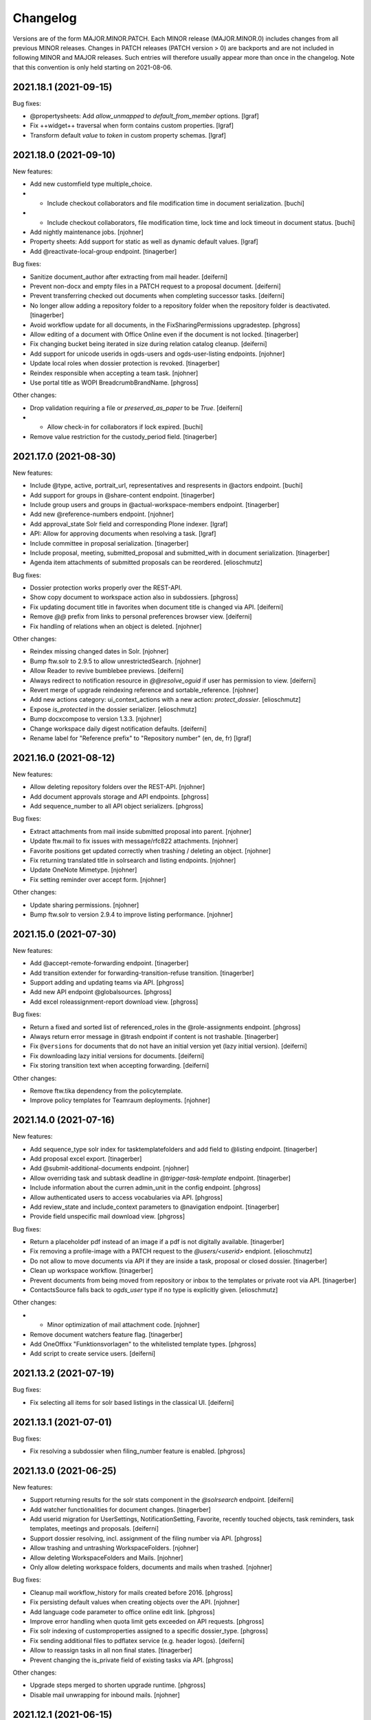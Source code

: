 Changelog
=========

Versions are of the form MAJOR.MINOR.PATCH. Each MINOR release (MAJOR.MINOR.0) includes changes from all previous MINOR releases. Changes in PATCH releases (PATCH version > 0) are backports and are not included in following MINOR and MAJOR releases. Such entries will therefore usually appear more than once in the changelog. Note that this convention is only held starting on 2021-08-06.

.. You should *NOT* be adding new change log entries to this file.
   Create a file in the changes directory instead. Use the issue/ticket number
   as filename and add one of .feature, .bugfix, .other as extension to signify
   the change type (e.g. 6968.feature).

.. towncrier release notes start

2021.18.1 (2021-09-15)
----------------------

Bug fixes:


- @propertysheets: Add `allow_unmapped` to `default_from_member` options. [lgraf]
- Fix ++widget++ traversal when form contains custom properties. [lgraf]
- Transform default *value* to *token* in custom property schemas. [lgraf]


2021.18.0 (2021-09-10)
----------------------

New features:


- Add new customfield type multiple_choice.
- - Include checkout collaborators and file modification time in document serialization. [buchi]
- - Include checkout collaborators, file modification time, lock time and lock timeout in document status. [buchi]
- Add nightly maintenance jobs. [njohner]
- Property sheets: Add support for static as well as dynamic default values. [lgraf]
- Add @reactivate-local-group endpoint. [tinagerber]


Bug fixes:


- Sanitize document_author after extracting from mail header. [deiferni]
- Prevent non-docx and empty files in a PATCH request to a proposal document. [deiferni]
- Prevent transferring checked out documents when completing successor tasks. [deiferni]
- No longer allow adding a repository folder to a repository folder when the repository folder is deactivated. [tinagerber]
- Avoid workflow update for all documents, in the FixSharingPermissions upgradestep. [phgross]
- Allow editing of a document with Office Online even if the document is not locked. [tinagerber]
- Fix changing bucket being iterated in size during relation catalog cleanup. [deiferni]
- Add support for unicode userids in ogds-users and ogds-user-listing endpoints. [njohner]
- Update local roles when dossier protection is revoked. [tinagerber]
- Reindex responsible when accepting a team task. [njohner]
- Use portal title as WOPI BreadcrumbBrandName. [phgross]


Other changes:


- Drop validation requiring a file or `preserved_as_paper` to be `True`. [deiferni]
- - Allow check-in for collaborators if lock expired. [buchi]
- Remove value restriction for the custody_period field. [tinagerber]


2021.17.0 (2021-08-30)
----------------------

New features:


- Include @type, active,  portrait_url, representatives and respresents in @actors endpoint. [buchi]
- Add support for groups in @share-content endpoint. [tinagerber]
- Include group users and groups in @actual-workspace-members endpoint. [tinagerber]
- Add new @reference-numbers endpoint. [njohner]
- Add approval_state Solr field and corresponding Plone indexer. [lgraf]
- API: Allow for approving documents when resolving a task. [lgraf]
- Include committee in proposal serialization. [tinagerber]
- Include proposal, meeting, submitted_proposal and submitted_with in document serialization. [tinagerber]
- Agenda item attachments of submitted proposals can be reordered. [elioschmutz]


Bug fixes:


- Dossier protection works properly over the REST-API.
- Show copy document to workspace action also in subdossiers. [phgross]
- Fix updating document title in favorites when document title is changed via API. [deiferni]
- Remove `@@` prefix from links to personal preferences browser view. [deiferni]
- Fix handling of relations when an object is deleted. [njohner]


Other changes:


- Reindex missing changed dates in Solr. [njohner]
- Bump ftw.solr to 2.9.5 to allow unrestrictedSearch. [njohner]
- Allow Reader to revive bumblebee previews. [deiferni]
- Always redirect to notification resource in `@@resolve_oguid` if user has permission to view. [deiferni]
- Revert merge of upgrade reindexing reference and sortable_reference. [njohner]
- Add new actions category: ui_context_actions with a new action: `protect_dossier`. [elioschmutz]
- Expose `is_protected` in the dossier serializer. [elioschmutz]
- Bump docxcompose to version 1.3.3. [njohner]
- Change workspace daily digest notification defaults. [deiferni]
- Rename label for "Reference prefix" to "Repository number" (en, de, fr) [lgraf]


2021.16.0 (2021-08-12)
----------------------

New features:


- Allow deleting repository folders over the REST-API. [njohner]
- Add document approvals storage and API endpoints. [phgross]
- Add sequence_number to all API object serializers. [phgross]


Bug fixes:


- Extract attachments from mail inside submitted proposal into parent. [njohner]
- Update ftw.mail to fix issues with message/rfc822 attachments. [njohner]
- Favorite positions get updated correctly when trashing / deleting an object. [njohner]
- Fix returning translated title in solrsearch and listing endpoints. [njohner]
- Update OneNote Mimetype. [njohner]
- Fix setting reminder over accept form. [njohner]


Other changes:


- Update sharing permissions. [njohner]
- Bump ftw.solr to version 2.9.4 to improve listing performance. [njohner]


2021.15.0 (2021-07-30)
----------------------

New features:


- Add @accept-remote-forwarding endpoint. [tinagerber]
- Add transition extender for forwarding-transition-refuse transition. [tinagerber]
- Support adding and updating teams via API. [phgross]
- Add new API endpoint @globalsources. [phgross]
- Add excel roleassignment-report download view. [phgross]


Bug fixes:


- Return a fixed and sorted list of referenced_roles in the @role-assignments endpoint. [phgross]
- Always return error message in @trash endpoint if content is not trashable. [tinagerber]
- Fix ``@versions`` for documents that do not have an initial version yet (lazy initial version). [deiferni]
- Fix downloading lazy initial versions for documents. [deiferni]
- Fix storing transition text when accepting forwarding. [deiferni]


Other changes:


- Remove ftw.tika dependency from the policytemplate.
- Improve policy templates for Teamraum deployments. [njohner]


2021.14.0 (2021-07-16)
----------------------

New features:


- Add sequence_type solr index for tasktemplatefolders and add field to @listing endpoint. [tinagerber]
- Add proposal excel export. [tinagerber]
- Add @submit-additional-documents endpoint. [njohner]
- Allow overriding task and subtask deadline in `@trigger-task-template` endpoint. [tinagerber]
- Include information about the curren admin_unit in the config endpoint. [phgross]
- Allow authenticated users to access vocabularies via API. [phgross]
- Add review_state and include_context parameters to @navigation endpoint. [tinagerber]
- Provide field unspecific mail download view. [phgross]


Bug fixes:


- Return a placeholder pdf instead of an image if a pdf is not digitally available. [tinagerber]
- Fix removing a profile-image with a PATCH request to the `@users/<userid>` endpiont. [elioschmutz]
- Do not allow to move documents via API if they are inside a task, proposal or closed dossier. [tinagerber]
- Clean up workspace workflow. [tinagerber]
- Prevent documents from being moved from repository or inbox to the templates or private root via API. [tinagerber]
- ContactsSource falls back to `ogds_user` type if no type is explicitly given. [elioschmutz]


Other changes:


- - Minor optimization of mail attachment code. [njohner]
- Remove document watchers feature flag. [tinagerber]
- Add OneOffixx "Funktionsvorlagen" to the whitelisted template types. [phgross]
- Add script to create service users. [deiferni]


2021.13.2 (2021-07-19)
----------------------

Bug fixes:


- Fix selecting all items for solr based listings in the classical UI. [deiferni]


2021.13.1 (2021-07-01)
----------------------

Bug fixes:


- Fix resolving a subdossier when filing_number feature is enabled. [phgross]


2021.13.0 (2021-06-25)
----------------------

New features:


- Support returning results for the solr stats component in the `@solrsearch` endpoint. [deiferni]
- Add watcher functionalities for document changes. [tinagerber]
- Add userid migration for UserSettings, NotificationSetting, Favorite, recently touched objects, task reminders, task templates, meetings and proposals. [deiferni]
- Support dossier resolving, incl. assignment of the filing number via API. [phgross]
- Allow trashing and untrashing WorkspaceFolders. [njohner]
- Allow deleting WorkspaceFolders and Mails. [njohner]
- Only allow deleting workspace folders, documents and mails when trashed. [njohner]


Bug fixes:


- Cleanup mail workflow_history for mails created before 2016. [phgross]
- Fix persisting default values when creating objects over the API. [njohner]
- Add language code parameter to office online edit link. [phgross]
- Improve error handling when quota limit gets exceeded on API requests. [phgross]
- Fix solr indexing of customproperties assigned to a specific dossier_type. [phgross]
- Fix sending additional files to pdflatex service (e.g. header logos). [deiferni]
- Allow to reassign tasks in all non final states. [tinagerber]
- Prevent changing the is_private field of existing tasks via API. [phgross]


Other changes:


- Upgrade steps merged to shorten upgrade runtime. [phgross]
- Disable mail unwrapping for inbound mails. [njohner]


2021.12.1 (2021-06-15)
----------------------

Bug fixes:


- Bump ftw.casauth to version 1.4.1 which includes a fix for authenticating the wrong user if an invalid ticket was supplied. [buchi]


2021.12.0 (2021-06-10)
----------------------

New features:


- Add virusscan validation upon file download and upload. [njohner]
- Add move_item action for tasks. [tinagerber]
- Add reference_number_addendum field to repository root and use it in reference number. [tinagerber]
- Allow to move contents from an old repository root to a new one. [elioschmutz]
- Add description to task report and link title to task. [tinagerber]


Bug fixes:


- Fix SQLHypermediaBatch for undefined sort orders.
- Add skip state to the list of finished task states. [phgross]
- Ensure consistent inbox placeful workflow assignment. [deiferni]
- Fix deleting agenda_items when document is already trashed.
- Fix reference number generation and indexing when moving dossiers, containing subdossiers. [phgross]
- Fix copy workspace document into a higher classified gever dossier. [elioschmutz]
- Fixed moving dossier with a tasktemplate process. [phgross]


Other changes:


- The `path_parent` field query of the `@solrsearch` endpoint properly resolves paths relative to the virtual host url and joins multiple `path_parent` field queries with an OR operator. [elioschmutz]
- Bump ftw.casauth to version 1.4.0 which provides support for cookie based authentication using REST API. [buchi]
- Customize @login endpoint by adding support for cookie based authentication. [buchi]


2021.11.1 (2021-05-28)
----------------------

Other changes:


- Fixed changelog for release 2021.11.0 [elioschmutz]


2021.11.0 (2021-05-28)
----------------------

New features:


- Add primary_repository URL to the @config endpoint.
- Include backreference list in dossier and documents api serialization. [phgross]
- Check for possible duplicate documents in @upload-structure endpoint. [njohner]


Bug fixes:


- Automatically assign placeful workflow policies when workspace root, private root and inbox are created. [deiferni]
- Fix filtering on values containing spaces in @listing endpoint. [tinagerber]
- Fix a problem in relation deserializer when not all path elements are accessible. [phgross]
- Attachment extraction now also works for mails in a workspace. [tinagerber]
- Fix closing remote task without copying any documents to a dossier. [elioschmutz]


Other changes:


- Add `workspaces_without_view_permission` attribute to @linked-workspaces endpoint. [tinagerber]
- Include `containing_subdossier`, `review_state_label` and `sequence_number` in task model serialization. [tinagerber]


2021.10.0 (2021-05-12)
----------------------

New features:


- Add `@listing-custom-fields` endpoint and allow retrieving custom properties in `@listing`. [deiferni]
- Added close-remote-task endpoint, for closing remote tasks of type `information`. [phgross]
- Add @upload-structure endpoint. [njohner]


Bug fixes:


- Bundle import: Skip configuration import if not exists. [phgross]
- Transfer workspace link to parent dossier when moving dossier into another dossier. [phgross]
- Fix permanently delete workspace documents. [elioschmutz]
- Handle no template for paragraphs in DebugDocxCompose view. [njohner]


Other changes:


- Prevent adding property sheets with conflicting field names. [deiferni]
- Don't allow removing last workspace admin role. [deiferni]
- Improve archival file conversion job management when resolving dossiers. [njohner]
- Remove value restriction for the archival_value field. [phgross]


2021.9.0 (2021-04-29)
---------------------

New features:


- Add policyless deployment. [lgraf]
- Add TTW bundle import. [lgraf]
- Add support for configuration import via bundle. [lgraf]
- Add new @versions endpoint for documents. [njohner]


Bug fixes:


- Fix searching for group descriptions with umlauts in search terms.
- Planned tasks can now be opened manually when necessary. [njohner]
- Fix `@history` endpoint when no history exists. [deiferni]
- API: Reject years before 1900 for date and datetime fields. [lgraf]
- Fix in-progress to close transition (API), for multi adminunit tasks. [phgross]


Other changes:


- Allow meetings to be reopened by a Manager. [deiferni]
- No longer include `meetings.json` metadata file in ZIP download of original files. [deiferni]
- Bump ftw.zopemaster to version 1.4.0 which provides support for TLS 1.2. [buchi]
- Bump docxcompose to version 1.3.2 which handles DocProperties in a case-insensitive manner. [buchi]
- Fix policygenerator for GEVER policies. [njohner, phgross]
- Switch GEVER-UI setting to a overall admin_unit setting.
- Bump ftw.solr to 2.9.3 and reindex documents with missing searchable text. [njohner]
- Bump psutil version for compatibility with BigSur. [njohner]
- Open Office Online in new tab. [buchi]
- Add is_remote_task and responsible_admin_unit_url to task serialization. [njohner]


2021.8.0 (2021-04-15)
---------------------

- Remove daterange restriction in spv meeting end date. [elioschmutz]
- Add attendees solr index for workspace meetings. [tinagerber]
- Fix broken task template responsibles [elioschmutz]
- Provide dossier_reference_number mergefield value also for ad-hoc proposals. [phgross]
- Fix plone site deletion by skipping certain event handlers. [njohner]
- Properly reset the responsible watcher if a user accepts a task assigned to a team. [elioschmutz]
- Add dossier_type field for dossiertemplates. [phgross]
- Index custom properties in searchable text. [buchi]
- Index custom properties in Solr dynamic fields. [buchi]


2021.7.0 (2021-04-01)
---------------------

- When delegating tasks via API, informed_principals can be set. [tinagerber]
- Add a new field `attendees` for workspace meetings. [elioschmutz]
- Dispatch notification for documents added to tasks. [lgraf]
- Introduce a new field dossier_type and customproperty slots for dossiers. [phgross]
- Add ICal export view and download action for workspace meetings. [phgross]
- Introduce customproperties default slots which is enabled for every document. [phgross]
- No longer fail during deployment if ldap is not in authentication plugins. [njohner]
- Add id field to the @listing endpoint. [elioschmutz]
- Add action to download meeting minutes as PDF. [buchi]
- Allow overriding task and subtask title and text in `@trigger-task-template` endpoint. [deiferni]
- Implement group_by_type parameter in @solrsearch endpoint. [tinagerber]
- Add repository_folders and template_folders to @listing endpoint. [tinagerber]
- Fix oc_checkout endpoint to work with shadow documents that don't have a content-type. [buchi]


2021.6.0 (2021-03-18)
---------------------

- Remove Disqus from the documentation. [njohner]
- Exclude opengever.workspace.meetingagendaitem from search results. [njohner]
- Index agenda items in the workspace meeting searchable text. [njohner]
- Show add_task_from_document action also for documents within tasks. [tinagerber]
- Add containing_subdossier_url to document serializer. [tinagerber]
- Implement a new content-type: opengever.workspace.meetingagendaitem. [elioschmutz]
- Create initial version upon checkin. [njohner]
- Add edit_items folder action. [tinagerber]
- Update .gitignore of policytemplates for deployment on CentOS 8. [njohner]
- Change p7m extension to eml (or extension configured in the registry) in mail download. [njohner]
- Fixed automatic start of a next task inside a sequential task process. [phgross]
- Only show "add task to process" link, if next task is not yet started. [phgross]
- Fix adding sequential task process on first position. [phgross]
- Filter out folder_delete folder button in @actions on repofolders. [njohner]
- Filter out trash and untrash folder buttons in @actions on repository root and folders. [njohner]
- Don't resolve or deactivate a dossier if it has linked workspaces without view permission. [elioschmutz]
- Reset value of NamedFileWidget in DocumentAddForm when validation fails. [njohner]
- When filtering by responsible in globalindex also return tasks assigned to a team the responsible belongs to. [buchi]


2021.5.2 (2021-04-20)
---------------------

- Fix in-progress to close transition (API), for multi adminunit tasks. [phgross]
- Add is_remote_task and responsible_admin_unit_url to task serialization. [njohner]


2021.5.1 (2021-03-09)
---------------------

- Fix tabbedview's upload container position for latest chrome versions. [phgross]


2021.5.0 (2021-03-04)
---------------------

- Fix support in TransitionExtender for RelationChoice fields. [phgross]
- Allow any authenticated users to use the REST API. [phgross]
- The @sharing endpoint now returns a batched result set if using the search param.  [elioschmutz]
- Cleanup conditionals protecting for changed date not set yet. [njohner]
- Use changed instead of modified in date range calculation for SIP packages. [njohner]
- Include mails in SIP package. [njohner]
- Fix creating documents from docugate over the restapi in private, inbox and workspace areas. [elioschmutz]
- Fix rejecting submitted proposal containing mail with extracted trashed attachment. [njohner]
- Add create_task_from_proposal action. [tinagerber]
- Implement GET @oneoffixx-templates to provide oneoffixx templates over the restapi. [elioschmutz]
- Implement POST @document_from_oneoffixx endpoint to create a document from a oneoffixx template. [elioschmutz]
- Also set title_en and title_fr for meetings in policy templates. [njohner]
- Extend solrsearch endpoint, with breadcrumbs information option. [phgross]


2021.4.2 (2021-03-09)
---------------------

- Fix tabbedview's upload container position for latest chrome versions. [phgross]


2021.4.1 (2021-02-25)
---------------------

- Add creator to the document serializer. [elioschmutz]

2021.4.0 (2021-02-18)
---------------------

- No longer show warning about failed notification deliveries if recipient user doesn't have an email address. [lgraf]
- Adapt policy templates for ianus portal. [njohner]
- Fix inbox document overview for managers. [lgraf]
- Always set APPS_ENDPOINT_URL and handle sablon, msg_convert and pdflatex as services in policy templates. [njohner]
- Add 'is_inbox_user' attribute to the @config endpoint [elioschmutz]
- Rename the attribute 'is_admin_menu_visible' from the @config endpoint to 'is_admin'. [elioschmutz]
- Fix custom property choice field (de-)serialization. [deiferni]
- Bump ftw.casauth to 1.3.1. [lgraf]
- Add @save-document-as-pdf API endpoint. [tinagerber]
- Only allow to save a document as pdf if document isn't checked out. [tinagerber]
- Update Plone to version 4.3.20. [buchi]
- Add icons for CAD file types. [buchi]
- Set SameSite=Lax flag for session authentication cookie. [buchi]
- Add support for Docugate templates. [buchi]
- Add sortable_reference solr index. [njohner]
- Rename object and set creator after copying with REST API. [buchi]


2021.3.0 (2021-02-03)
---------------------

- Interactive task template users are now handled as actors. [elioschmutz]
- Adding tasktemplates over the restapi properly separates the responsible user and client. [elioschmutz]
- Include path in the data submitted by the Solr update chain. [sebastianmanger]
- Fix wrapping of keywords in keywordwidget. [njohner]
- Harmonize translations for document sent and received dates. [lgraf]
- Add a new solr-index 'is_folderish'. [elioschmutz]
- Do not escape boolean filters in solr endpoints. [tinagerber]
- Include blocked_local_roles in serialization of dossiers and repofolders. [tinagerber]
- Index blocked_local_roles in solr and allow field in @listing endpoint. [tinagerber]
- Only allow to create linked workspace and link to workspace if dossier is open. [tinagerber]
- Add link_to_workspace folder action. [tinagerber]
- Implement custom properties in classic UI, currently available for documents and mails. [deiferni]
- Return only badge notifications in @notifications endpoint. [tinagerber]
- Only show create_proposal action on dossiers. [tinagerber]
- Enable Usersnap by default in SaaS policy template. [lgraf]
- Add English support for translated titles. [njohner]
- Return related_documents in journal endpoint. [tinagerber]
- Include checked_out and file_extension in summary serialization of documents and mails. [tinagerber]
- Respect active languages languages in WorkspaceRoot and PrivateRoot forms. [njohner]
- List informed principals in TaskAddedActivity description. [njohner]
- Fix deactivating committees with canceled meetings. [deiferni]
- Include custom properties in JSON schema for documents and mails in the `@schema` endpoint. [deiferni]
- Index getObjPositionInParent for sequential tasks and sort them on getObjPositionInParent in @tasktree endpoint. [tinagerber]
- Add is_task_addable_in_main_task and is_task_addable_before attributes to @tasktree endpoint. [tinagerber]
- Implement POST @notifications endpoint to mark all notifications as read. [tinagerber]


2021.2.0 (2021-01-20)
---------------------

- Clean up English translations. [lgraf]
- Add new API endpoint @white-labeling-settings. [tinagerber]
- Add relatedItems field to todo. [tinagerber]
- Add HubSpot feature flag. [tinagerber]
- Implement serialization and deserialization of custom properties via API, currently available for documents and mails. [deiferni]
- Bump docxcompose to version 1.3.1 to add support for dateformats. [njohner]
- Change key for agenda item list document to "documents" in zip export. [njohner]
- Bump ftw.solr to 2.9.2 to fix a bug with setting document_type back to None. [njohner]
- No longer allow to trash document templates. [tinagerber]
- Initialize English translations. [lgraf]
- Add getObjPositionInParent and preselected field to listing endpoint. [elioschmutz]
- Fix workflow transitions for tasktemplatefolders and tasktemplates over the restapi. [elioschmutz]
- Add 'en-us' as supported language in example content. [lgraf]
- Implement API to create, list and delete property sheet schema definitions. [deiferni]
- Implement storage for property sheet schemas in plone-site annotations. [deiferni]
- Fix loading next batch in gallery view. [buchi]


2021.1.0 (2021-01-06)
---------------------

- Introduces a new solr-index 'getObjPositionInParent' for tasktemplates, todolists and todos. [elioschmutz]
- Prevent attempts to edit locked documents in Office Online. [tinagerber]
- Add feature flag for workspace meetings. [tinagerber]
- Do not allow to modify the participations of a dossier via @participations endpoint if dossier cannot be modified. [tinagerber]
- Fix unicode error in meeting overview. [njohner]
- Disable grouping on Subject column. [njohner]
- Add invitation_group_dn to teamraum policy template. [njohner]
- Actions for document templates are properly configured. [elioschmutz]
- Add unlock file action. [tinagerber]
- Allow removal of copied_to_workspace locks via the @unlock API endpoint by users other than the creator. [tinagerber]
- Add @lock expansion. [tinagerber]
- Bump ftw.solr to 2.9.1 to fix a bug with indexing of SearchableText. [njohner]
- Add solr functional tests. [njohner]
- Allow downloading and sending a document checked out by another user. [elioschmutz]
- Adding a subtask to a sequential task through the restapi respects the `position` parameter [elioschmutz]
- Fix keyword filter for keywords that contain spaces. [tinagerber]
- Fix deletion of favorites when object is removed or trashed. [njohner]
- Add @assign-to-dossier rest-api endpoint to assign a forwarding to a dossier [elioschmutz]
- Add public_trial field to listing endpoint. [tinagerber]
- Add feature flag for todos. [tinagerber]
- Only expose translated title fields for active languages in schema and serialization via API. [deiferni]
- No longer zip-export empty tasks, prevent creation of empty folders in such cases. [deiferni]
- Add sequence_type to task serializer. [tinagerber]
- Fix only rendering allowed proposal templates when proposal add form is opened from documents tab. [deiferni]
- Add OGDS sync for local groups. [buchi]
- Fix type of file contentType on eCH0147 import. [buchi]
- Implement faceting for OGDS based listings in general and for the globalindex endpoint in particular. [buchi]
- Setup placeful workflow for workspace root in default content. [buchi]


2020.15.1 (2020-12-03) does not include 2020.14.6
-------------------------------------------------

- Added a field to the solr sync chain so that PDF documents can be displayed in RIS [sebastianmanger]


2020.15.0 (2020-12-03) does not include 2020.14.6
-------------------------------------------------

- Support transferring documents from workspace back to GEVER as new version. [lgraf]
- Add @teamraum-solrsearch endpoint to search on a connected teamraum deployment. [tinagerber]
- Add @link-to-workspace endpoint to link a dossier to an existing workspace. [tinagerber]
- Set linked dossier oguid as external_reference for linked workspaces. [tinagerber]
- Mark dossiers with an interface as soon as they are linked to a workspace. [tinagerber]
- Ignore locking mail when making a copy via Teamraum Connect. [njohner]
- Allow locking document when making a copy via Teamraum Connect. [njohner]


2020.14.6 (2021-01-08)
----------------------

- Do not update touched date of children when moving an object. [njohner]


2020.14.5 (2020-12-03)
----------------------

- Added a field to the solr sync chain so that PDF documents can be displayed in RIS [sebastianmanger]


2020.14.4 (2020-12-01)
----------------------

- Correct upgrade: fix only subscription on ToDos of current admin unit. [njohner]


2020.14.3 (2020-12-01)
----------------------

- Correct bug with watchers being wrongfully added to ToDos. [njohner]


2020.14.2 (2020-11-24)
----------------------

- Fix StatelessScriptUpdateProcessor for documents. [Kevin Bieri]


2020.14.1 (2020-11-20)
----------------------

- Fix persistence bug in linked documents storage. [lgraf]
- Cast value of issuer to actor label in listing and search endpoints. [tinagerber]
- Translate proposal review states. [tinagerber]


2020.14.0 (2020-11-19)
----------------------

- Provide a StatelessScriptUpdateProcessor to sync solr documents to a remote solr. [Kevin Bieri]
- Prevent documents from being copied to workspace when checked out. [lgraf]
- Link documents copied via Teamraum Connect. [lgraf]
- Use a dedicated endpoint to upload document copy to workspace. [lgraf]
- No longer exclude trashed documents in @listing-stats endpoint. [tinagerber]
- Add @notification-settings API endpoint. [tinagerber]
- Use UID instead of intId as token in DocumentTemplatesVocabulary. [elioschmutz]
- Add simple support for meetings in a multi-admin-unit cluster. [deiferni]
- A closed dossier does no longer provide the `move_items` and `move_proposal_items` folder button actions [elioschmutz]
- Disable action to move document within a closed dossier. [elioschmutz]
- Fix an encoding error on the local contacts tab. [deiferni]
- Prevent notification mails being bounced due to blacklisted URL in comment. [deiferni]
- Enhance policy generator with some more defaults for SaaS GEVER. [deiferni]
- Add support for using the msgconvert service instead of a locally installed msgconvert. [buchi]
- Add support for using the sablon service instead of a locally installed sablon. [buchi]
- Add support for using the pdflatex service instead of a locally installed pdflatex. [buchi]
- Add GEVER_COLORIZATION to the configuration endpoint. [2e12]
- Add flag to disregard retention period when creating a disposition. [deiferni]
- Optimize OGDS Sync. [buchi]
- Fix getting group members from AD in OGDS sync if group contains more than 1500 members. [buchi]


2020.13.0 (2020-11-05)
----------------------

- Convert bytestring values for IOpengeverBase.description field to unicode instead of raising an error. [elioschmutz]
- Fix resolving subdossiers when Teamraum Connect feature is enabled. [lgraf]
- Fix the Workspace `@participations` endpoint for NullActors. [njohner]
- Delete old upgrade steps up to and including 2018.5.7. [njohner]
- Add monkey-patch to track out of sync modified. [deiferni]
- Agenda-item attachments are now ordered based on the position in the relationField. [elioschmutz]
- Remove the limit for facets returned in the listing API endpoint. [Kevin Bieri]
- `@actions` endpoint also returns available webactions. [elioschmutz]
- Use oguid instead of intId as token in DossierTemplatesVocabulary. [tinagerber]
- Use UID instead of intId as token in DossierTemplatesVocabulary. [tinagerber, elioschmutz]
- `@@task_report`-view supports task lookup by the ressource-id through the `tasks` parameter. [elioschmutz]
- Ensure `document_author` and `SearchableText` indices are dropped from catalog. [deiferni]
- Add @actors endpoint allowing retrieve the data for actor IDs. [njohner]
- Extend @config endpoint with application type. [tinagerber]
- Journalize creation of linked workspace and copying documents to and from it. [njohner]
- Disable write actions during readonly mode. [lgraf]
- Custom error page: Also log ReadOnlyError culprit traceback to error log (if available). [lgraf]
- Avoid ftw.casauth write-on-read (last login times) during login. [lgraf]
- Expose bumblebee notifications url in the config endpoint. [Kevin Bieri]
- Bump ftw.tabbedview to 4.2.1 to get fix for empty action lists. [lgraf]
- Add workspacemeetings to @listing endpoint. [tinagerber]
- Fix order of labels for participations field in the listing endpoint. [njohner]
- Add script to toggle read-only mode in zope.conf. [buchi]


2020.12.0 (2020-10-22)
----------------------

- Make is_in_readonly_mode() slightly more robust. [lgraf]
- Show traceback on ReadOnlyError page to all users, not just managers. [lgraf]
- Don't create journal entry when downloading file copy in readonly mode. [lgraf]
- Create Bumblebee user salt on login. [lgraf]
- Patch several login-related events to allow login during readonly mode. [lgraf]
- Implement `sort_first` parameter in the `@listing` endpoint. [elioschmutz]
- Add workspace meeting content type. [tinagerber]
- Add optional support for WriteOnRead tracing in ReadOnlyError page. [lgraf]
- Add videoconferencing URL to workspaces. [deiferni]
- Add a new listing field: creator_fullname. [elioschmutz]
- Add a new listing: `folder_contents` to the @listing endpoint. [elioschmutz]
- Use custom error page for ReadOnlyErrors. [lgraf]
- Disable GZip compression in p.a.caching. [lgraf]
- Add viewlet that shows a message to indicate readonly mode. [lgraf]
- Add is_readonly flag for @config endpoint and @@gever_state view. [lgraf]
- Add @dossier-from-template endpoint. [tinagerber]
- Activate the groups plugin for source_groups. [elioschmutz]
- Add @possible-participants endpoint. [tinagerber]
- Add support for participations in listing endpoint. [njohner]
- Also provide main_dossier for dossiertemplates [elioschmutz]
- Allow assigning groups as participants to a Teamraum [elioschmutz]
- Add external_reference field to solr, reindex objects with values. [deiferni]
- Provide empty MS Office templates for new deployments. [2e12]
- Fix mimetype for quickupload with custom mimetypes. [buchi]


2020.11.1 (2020-10-09)
----------------------

- Add and index PHVS specific fields in solr. [njohner]


2020.11.0 (2020-10-07)
----------------------

- GET @groups endpoint is now available with the `opengever.api.ManageGroups` permission. [elioschmutz]
- Bump docxcompose to 1.3.0 to support updating complex properties with no existing value. [deiferni]
- @ogds-users, @ogds-groups, @ogds-user-listing and @ogds-group-listing are now registered on the plone siteroot instead the contact-folder. [elioschmutz]
- Add dossiertemplates, tasktemplates and tasktemplatefolders to @listing endpoint. [tinagerber]
- No longer prevent adding documents with doc-property update issues. [deiferni]
- Add tasktemplates and tasktemplatefolders to @listing endpoint. [tinagerber]
- Bump `ftw.catalogdoctor` to `1.2.0` which provides fixes for additional health problems. [deiferni]
- Prevent setting invalid reference prefix number via API. [deiferni]
- Remove IDossier baseclass from IDossierTemplate to fix API for dossier templates. [njohner]
- Customize the group_data serializer to return summarized users instead of only userids. [elioschmutz]
- Extend the ogds-group serializer with a `groupurl` property. [elioschmutz]
- Implement new api endpoint @ogds-group-listing. [elioschmutz]
- Add @participations API endpoint for dossiers to CRUD participations. [tinagerber]
- Do not allow to add multiple participations for one contact. [tinagerber]
- Don't resolve or deactivate a dossier if it is linked to an active workspace. [tinagerber]
- Provides the IVocabularyTokenized interface for elephant vocabularies. [elioschmutz]
- Customize @groups endpoints to handle OGDS. [njohner]
- Add Cadwork mimetypes and enable editing with Office Connector. [buchi]


2020.10.0 (2020-09-25)
----------------------

- Bump plone.restapi to 6.14.0 to get fix for bytestring ordering. [deiferni]
- Fix `status` API endpoint for mails. [deiferni]
- Do not allow to manage security in deactivated workspaces. [tinagerber]
- API change: Add current_user to @config endpoint and remove userid, user_fullname and user_email. [tinagerber]
- Fix globalindex endpoint for undefined sort orders. [njohner]
- Fix ogds listing endpoints for undefined sort orders. [njohner]
- Populate filename for favorites where previous upgrades failed. [deiferni]
- Add move item action. [tinagerber]
- Not only documents, but also mails in tasks and proposals may not be moved. [tinagerber]
- Include is_subdossier and review_state in @navigation endpoint nodes. [elioschmutz]
- Order groups and teams in User serializer by title. [elioschmutz]
- Do not allow @tus-replace if document is not checked out by current user. [buchi]
- Fix workspace workflows: Allow to create new document versions and to trash documents again. [buchi]
- Add missing translations for dossier export. [2e12]
- Replace Chatlio in docs with HubSpot Chat. [2e12]


2020.9.0 (2020-09-10)
---------------------

- Bump ftw.monitor to get bin/dump-perf-metrics script. [lgraf]
- Correctly handle query strings for oguid on remote admin units in ResolveOGUIDView. [njohner]
- Add @successors and @predecessor expansion for tasks. [deiferni]
- Don't show workspace actions for non-open dossiers or when the user can only view. [deiferni]
- Add @share-content endpoint to share content in workspace. [tinagerber]
- Add @actual-workspace-members endpoint. [tinagerber]
- Add support for transferring inter-admin-unit tasks. [lgraf]
- Fix resolving favorites that don't exist. [tinagerber]
- Prevent deadlock when reassigning inter-admin-unit tasks. [lgraf]
- Preserves the query string for the redirect_to_parent_dossier view. [elioschmutz]
- Preserves the query string for the redirect_to_main_dossier view. [elioschmutz]
- Adjust the policy generator for easier policy generation. [elioschmutz]
- Provide create_forwarding action in API for documents in inboxes. [deiferni]
- Allow to query by token in @querysources API endpoint. [deiferni]
- Fix escaping solr literal queries. [deiferni]
- Consider cookie when figuring out current orgunit in AllUsersInboxesAndTeamsSource. [deiferni]
- Fix forwarding requiring task_type in API, fix forwarding task_type translations. [deiferni]
- Add @type to @globalindex items, figure out portal type from task type. [deiferni]
- Add option to deactivate a workspace. [buchi]


2020.8.1 (2020-09-07)
---------------------

- Revert adding missing value for public_trial_statement. [njohner]


2020.8.0 (2020-08-26)
---------------------

- Filter out owner role in role assignment reports. [tinagerber]
- Fix translated review state for meeting content. [lgraf]
- Bring @resolve-oguid error responses in line with REST API style. [lgraf]
- Introduce POST @complete-successor-task on tasks. [lgraf]
- Introduce POST @accept-remote-task endpoint for dossiers. [lgraf]
- Introduce POST @remote-workflow endpoint. [lgraf]
- Role Assignment Reports: Ensure stable sort order for report items. [lgraf]
- Fix dossier template description, ensure unicode. [deiferni]
- Add policy template for teamraum policies. [njohner]
- Fix filtering with exclusion filters if the field has a mapping. [tinagerber]
- Make the portal_url configurable through the portal_registry. [elioschmutz]
- Include OGUID in all API content GET responses. [lgraf]
- Reindex modified containers after bundle import. [njohner]
- Extend the @config endpoint with the current inbox_folder_url. [elioschmutz]
- Complement @role-assignment-reports responses with type, principal label, title and referenced roles. [tinagerber]
- Add another nesting level to simple saas policy templates. [deiferni]
- Add missing inboxes for multi orgunit setups in the examplecontent fd profile and testing fixture [elioschmutz]
- Fix WOPI version if object is a ghost. [buchi]
- Implement WOPI proof key validation. [buchi]


2020.7.0 (2020-08-12)
---------------------

- Add support for importing teamraum bundles. [lgraf]
- Also reindex searchable text of dossier when migrating responsible user. [njohner]
- Use filing_no field in advanced search form. [njohner]
- Reindex SearchableText when filing number is set. [njohner]
- Bump `ftw.solr` to treat docs with no `created` field as out of sync. [deiferni]
- Handle search queries in GlobalIndexGet endpoint. [njohner]
- Add @resolve-oguid endpoint. [deiferni]
- Include oguid in @notifications endpoint. [deiferni]
- Extend @globalindex endpoint, avoid duplicate tasks, add batching information. [deiferni]
- Add upgrade to fix docs only partially indexed in solr. [deiferni]
- Extend @config with admin-unit and org-unit. [njohner]
- Add mail-in address and inbox_id to inbox serializer. [njohner]


2020.6.0 (2020-07-29)
---------------------

- Improve policy creation. [tinagerber]
- Always return @id in navigation endpoint when not expanding. [njohner]
- Allow deletion of documents only if they are in the trash. [tinagerber]
- Add portal_url to configuration endpoint and view. [njohner]
- Fix transitions via @workflow service when executing user has no permission in target state. [tinagerber, deiferni]
- Fix id normalization when setting up a repository. [tinagerber]
- Fix createContentInContainer to respect behaviors. [njohner]
- Add watchers solr field and indexers, currently for tasks only. [deiferni]
- Allow workspace members to trash, untrash and delete documents in workspaces. [tinagerber]
- Handle wildcard in date filters in listing endpoint. [njohner]
- Handle multiple content interfaces in @navigation endpoint. [njohner]
- Handle errors in solrsearch endpoint. [njohner]
- Enhance WOPI implementation for Office 365 support. [buchi]


2020.5.0 (2020-07-14)
---------------------

- Change french translation of private root. [tinagerber]
- Add @role-assignment-reports endpoint to list, add and delete role assignment reports. [tinagerber]
- Nullify text docproperties in word files when updating instead of deleting them. [deiferni]
- Overwrite logout API endpoint to also expire the user's cookies. [njohner]
- Translate activities in @notifications endpoint. [njohner]
- Fix contact workflow state variable name. [deiferni]
- Fix contact folder workflow state variable name. [deiferni]
- Expose the current logged in users'email address in the @config endpoint. [elioschmutz]
- Improve design and content of workspace invitation e-mail. [mbaechtold]
- Fix filtering on values containing spaces in listing endpoint. [njohner]
- Add question for `administrator_group` to the policy template. [mbaechtold]
- Add teaser viewlet to promote the new frontend. [tinagerber, njohner]
- Fix loading of more items in contenttree widget for toplevel items. [buchi]
- Add UserSnap API key to registry. [njohner]


2020.4.1 (2020-07-09)
---------------------

- Fix update mail filename upgrade step. [njohner]


2020.4.0 (2020-07-02)
---------------------

- Improve check if solr has started to prevent an issue during the testserver startup. [sebastianmanger]
- Make creating favorites more robust in case of workflow issues. [deiferni]
- Improve response history for (automatically) opened subtasks in sequential task templates. [mbaechtold]
- Fix contenttree.js so that it is also supported by IE. [njohner]
- Expose the url to the user's private folder in the `@config` API endpoint. Serves as feature flag too. [mbaechtold]
- Also allow replacing concrete responsibles with interactive responsibles when triggering task templates. [deiferni]
- Remove cross-tab logout functionality. [lgraf]
- Add @@logout view to clear Plone session and redirect to CAS logout if necessary. [lgraf]
- Introduce a new property `touched` on dossiers. [mbaechtold]
- Add support for metadata_fields in OpengeverRealContentListingObject. [njohner]
- Fix linking to proposal/submitted proposal from documents in various places. [deiferni]
- Fix sort order within task template folder. [mbaechtold]
- Fix deadline of task templates no longer shown in tabular listing. [mbaechtold]
- Fix permission issue with resolving subtask of tasktemplates. [njohner]
- Add API expansion `main-dossier`. [mbaechtold]
- Make "populate_filename_column_in_favorites" UpgradeStep more robust. [lgraf]
- Disable the searchbox on the tabbed view which lists the versions of a document. [mbaechtold]
- Include additional data in @responses GET for proposal responses. [njohner]
- Include additional data in Proposal GET API endpoint. [njohner]
- Allow `trashed` as field in @listing endpoint. [tinagerber]
- Add API endpoint `@trigger-task-template` to create tasks in a dossier from a template. [deiferni]
- Extend the @favorites endpoint to let it return already resolved favorites. [elioschmutz]
- Use correct response type for proposal comment responses. [njohner]
- Add expandable endpoint @tasktree for getting task hierarchy. [buchi]
- Also normalise filename of original_message when present. [tinagerber]


2020.3.0 (2020-06-18)
---------------------

- Bump setuptools to 44.1.1 and zc.buildout to 2.13.3. [tinagerber]
- Update translations of error messages when moving objects. [tinagerber]
- Allow filtering for empty strings in @listing endpoint. [tinagerber]
- Allow negation of a filter query in @listing endpoint. [tinagerber]
- Implement batching for the @solrsearch endpoint. [elioschmutz]
- Fix contact query sources for contacts without an E-mail. [njohner]
- Make available the delete action for templates. [mbaechtold]
- Drop import_stamp column from user model. [tinagerber]
- Define a set of columns that get synchronized in user and group model. [tinagerber]
- Handle depth filter in solrsearch endpoint. [njohner]
- Add OGDSGroupActor class. [njohner]
- Explicitly log to sentry for two `ftw.solr` modules we want to monitor well at the moment. [deiferni]
- Add @transfer-task endpoint to change issuer and responsible of a task. [tinagerber]
- Add possibility to suppress notification with X-GEVER-SuppressNotifications header. [tinagerber]
- Add @assigned-users endpoint to get all active users of the client. [tinagerber]
- Set Reply-To header from mails sent on behalf of users. [lgraf]
- Avoid sending mails with From-Addresses other than our own. [lgraf]
- Fix bug with setting issuer and informed_principals on forwardings. [njohner]
- Allow notifying users and groups when creating a new task. [njohner]
- Add last login information to user. [tinagerber]
- Bump ftw.casauth to 1.3.0 to handle login similar to PlonePAS in @caslogin endpoint. [tinagerber]
- Enable API endpoint `@document-from-template` for tasks. [mbaechtold]
- Support combined notation for task responsible in workflow transitions. [elioschmutz]
- Bump docxcompose to 1.1.2 to fix issues with external image references and drawing properties. [buchi]
- Always use configured solr port in tests. [2e12]
- Fix translations of task types in API GET. [2e12]
- Allow customizing group dn for invitations. [buchi]


2020.3.0rc4 (2020-06-05)
------------------------

- Move the ogds groups import logger more up in the script to make debugging easier. [elioschmutz]
- Add `bumblebee_app_id` to the `@config` API endpoint. [mbaechtold]
- @teams: Order team members by last name. [lgraf]
- @ogds-groups: Order group members by last name. [lgraf]
- Bump ftw.solr to 2.8.6 to get logging improvements and filter helpers. [lgraf]
- Support placeholders in the target url of the webactions. [mbaechtold]
- Fix the upgradestep to merge notification settings from release 2020.3.0rc2 to use it's own configruation copy to not depend on future adjustments. [elioschmutz]
- Add @extract-attachments endpoint to extract mail attachments. [njohner]
- Only allow to extract each mail attachment once. [njohner]
- Do not allow deleting mail attachments anymore. [njohner]
- Rename @team API endpoint to @teams. [tinagerber]
- Avoid object lookup in DocumentLinkWidget for Solr documents and catalog brains. [buchi]
- Improve contenttree widget in handling a large amount of items. [buchi]
- Rename @ogds-user API endpoint to @ogds-users. [tinagerber]
- Update ftw.testing to version 1.20.2. This improves the performance of the testserver significantly. [buchi]
- Rename `users` attribute of @teams endpoint to `items`. [tinagerber]
- Add batching for ogds team and group serializer. [tinagerber]
- Extend @sharing endpoint with ogds_summary. [tinagerber]
- Add @ogds-groups API endpoint. [tinagerber]
- Implement custom RoleAssignmentManager based local role migration for ftw.usermigration. [deiferni]
- Fix batching in OGDSListingBaseService, properly use SQLHypermediaBatch. [deiferni]
- Remove various unneeded catalog indexes and metadata columns. [buchi,elioschmutz,mbaechtold]
- Use Solr to get documents and dossier navigation in dossier overview. [buchi]


2020.3.0rc3 (2020-05-22)
------------------------

- Assign permission to role "ServiceKeyUser". [mbaechtold]
- Bump ftw.structlog to 1.3.0 to get SQL query time and view name logging. [lgraf]
- Notify added watchers. [tinagerber]
- Limit query to current repository in RepositoryPathSourceBinder. [njohner]
- Improve performance of the subdossier tree (on the dossier overview tab). [mbaechtold]
- Truncate overflow in keyword and other selection choices. [2e12]
- Improve performance while determining repositoryfolder emptiness. [mbaechtold]
- Improve performance while determining leaf nodes. [mbaechtold]
- Add watcher role to task notification setting tab. [tinagerber]
- The widget used to select users or groups while protecting a business dossier now respects the sharing configuration. [mbaechtold]
- Fix an issue where solr facet labels have not been transformed correctly. [elioschmutz]
- Skip unknown attributes in POST @invitation endpoint. [elioschmutz]
- Add watchers, resources and subscriptions to tasks and forwarding in fixtures. [tinagerber]
- Fix activity bug when creating tasks with tasktemplates. [tinagerber]
- Add basic support for xlsx sources to bundle factory. [deiferni]
- Add new filename column to Favorites. [njohner]
- Implement @possible-watchers endpoint. [elioschmutz]
- Fix dossier link in chrome. [2e12]
- Add `is_admin_menu_visible` to the `@config` API endpoint. [mbaechtold]
- Watchers GET API: Also include info about referenced_users and referenced_watcher_roles. [tinagerber]
- Fix @solrsearch endpoint default sort order. [elioschmutz]
- Bump ftw.bumblebee to 3.9.0 which provides functionality for indexing checksums after bundle import. [buchi]


2020.3.0rc2 (2020-05-07)
------------------------

- Drop sorting by sortable_author for solr and avoid handling sorting parameters as fields. [deiferni]
- Add live chat to online documentation. [njohner]
- Bump ftw.monitor and ftw.contentstats to get performance metrics. [lgraf]
- Merge notification settings for tasks. [elioschmutz]
- Add more metadata to response of favorites endpoint (`review_state`, `is_subdossier` and `is_leafnode`). [mbaechtold]
- Improve performance when resolving large dossiers. [deiferni]
- Add attributes `review_state`, `is_subdossier` and `is_leafnode` to the search results returned by `@solrsearch` and `@livesearch`. [mbaechtold]
- Add attribute `is_subdossier` to the children for GET requests to the API. [mbaechtold]
- Add is_subdossier to catalog metadata. [deiferni]
- Add @watchers endpoint for tasks and inbox forwardings. [tinagerber]
- Fix show proposal templates corresponding to the committee. [2e12]
- Add Bumblebee auto refresh feature to policy template. [2e12]
- Task GET API: Also include info about containing dossier. [mbaechtold]
- Enhance the API endpoint `@breadcrumbs` with more attributes. [mbaechtold]
- Add key `is_leafnode` to the API endpoint `@navigation`. [mbaechtold]
- Fix `task_type_helper` to respect the current language for the ram-cache. [elioschmutz]
- Always use Solr for tabbedview listings. [buchi]
- Enable Solr by default. [buchi]
- Fix exclusion of search root when using Solr. [buchi]
- Add retention_expiration to Solr schema. [buchi]
- Add support for date range queries using Solr. [buchi]
- Add support for contact lookup by email2 using Solr. [buchi]
- Fix title format in OGDS UsersContactsInboxesSource using Solr. [buchi]
- Fix indexing of documents in Solr integration tests. [buchi]
- Avoid filtering or sorting on fields that do not exist in Solr. [buchi]
- Implement pagination for Solr based listings. [buchi]
- Fix bug in table source of trashed documents when using solr. [njohner]
- Fix bug in search view not respecting batch size when solr is deactivated and change default batch size with Solr to 25. [njohner]
- Extend the ftw.mail.mail workflow with teamraum specific roles. [elioschmutz]
- Extend the `meeting.json`, which will be generated for an exported meeting, with a `agenda_item_list` property which contains a link to the agenda item list document. [elioschmutz]
- Add @allowed-roles-and-principals API endpoint (callable on every context) to get the information which roles, groups or users are allowed to view an object. [tinagerber]
- Extend @users endpoint with roles_and_principals. [tinagerber]


2020.3.0rc1 (2020-04-09)
------------------------

- Fix solr indexing bug when creating a document from a template. [njohner]


2020.2.6 (2020-06-09)
---------------------

- Add special handling for signed/multipart message attachments. [deiferni]
- Bump ftw.mail to 2.7.0 for signed/multipart handling. [deiferni]
- Fix p7m attachment extraction from mails. [deiferni]
- Bump ftw.mail to 2.6.2 to get improved email header decoding. [mbaechtold]


2020.2.5 (2020-05-06)
---------------------

- Bump ftw.solr to 2.8.5 to ensure solr maintenance scripts are run as system user. [njohner]


2020.2.4 (2020-05-04)
---------------------

- Bump docxcompose to 1.1.1 for non-ascii binary_type docproperty fix. [deiferni]
- Bump docxcompose to 1.1.0 for header/footer docproperty support. [deiferni]


2020.2.3 (2020-04-04)
---------------------

- Revert always using the `mail_from` for notifications, this breaks customers auto-reply use case. [deiferni]


2020.2.2 (2020-04-03)
---------------------

- Do not show OC checkout and edit buttons when user is in EMM environment. [njohner]
- Prevent documents being edited in Office Online from getting opened in OfficeConnector. [lgraf]
- Add @listing-stats API endpoint to get statistical data from folderish content. [elioschmutz]
- Fix public documentation build. [elioschmutz]


2020.2.1 (2020-03-27)
---------------------

- Backdate AddHiddenFlagToAdminAndOrgUnit upgrade step. [njohner]


2020.2.0 (2020-03-24)
---------------------

- Prevent attempts to edit exclusively checked out documents in Office Online. [lgraf]
- Do not allow to choose inbox of hidden OrgUnit as responsible in forwardings. [njohner]
- Change container title format in task activities. [njohner]
- Disable OfficeOnline action on docs in resolved or inactive dossiers. [lgraf]
- Add hidden flag to OrgUnits and AdminUnits. [njohner]
- Disallow choosing hidden orgunits as responsible_client in tasks and forwardings. [njohner]
- Do not display hidden orgunits in orgunit selector. [njohner]
- Disable regular checkout and edit actions for documents currently being edited in Office Online. [lgraf]
- Add 'Edit in Office Online' file action button in classic UI. [lgraf]
- OfficeOnline: Show specific message for collaborative checkouts. [lgraf]
- Document GET API: Also include info about collaborative checkouts. [lgraf]
- Also return @id in globalindex endpoint. [njohner]
- Extend the document serialization with `checked_out_fullname`. [elioschmutz]
- Add a new profile to setup a cas auth plugin for the ianus portal. [elioschmutz]
- Return actual data in TeamGet and UserGet. [njohner]
- Fix encoding issue in query-source `query` parameter. [deiferni]
- Do no longer send activity mails from the current user due to spam issues when the user's email address does not match the portal domain. [elioschmutz]
- OfficeOnline: Use collaborative checkout / checkins. [lgraf]
- Add list workspaces action for new frontend. [njohner]
- Add additional fields to @user-listing endpoint. [njohner]
- Add ogds user listing via @user-listing endpoint. [deiferni]
- Add ogds team listing via @team-listing endpoint. [deiferni]


2020.2.0rc1 (2020-03-11)
------------------------

- Extend the @config endpoint with an `apps_url` attribute. [elioschmutz]
- Extend policytemplates to use the single thread setup. [elioschmutz]
- Extend policytemplates with workspace deployment. [elioschmutz]
- Extend policytemplates with gever-ui activation. [elioschmutz]
- Add API service to create document from template. [deiferni]
- Restrict `geverui` cookie to admin unit. [elioschmutz]
- Extend the opengever deployment directive with workspace roles. [elioschmutz]
- Add API endpoint to copy documents from a workspace. [njohner]
- Add API endpoint to list documents in linked workspace. [njohner]
- Allow copying mails to linked workspace. [njohner]
- Set seen_tours for all users in test fixture. [njohner]
- Add support for Office Online aka WOPI. [buchi]


2020.1.0 (2020-02-26) does not include 2019.6.4
-----------------------------------------------

- Add smoke tests for rewrite rules and VHost configs. [lgraf]
- Add container title to task activities. [njohner]
- Set document_date and changed in bundle factory. [njohner]
- Handle changed and modified in ogg bundles. [njohner]
- Allow Administrators to add new keywords. [njohner]
- Implement @copy-document-to-workspace endpoint. [elioschmutz]
- Assign correct role Reader to reader_group. [deiferni]
- Allow administrators to deactivate dossiers. [njohner]
- Add permission and role to use the workspace Client. [njohner]
- Add french titles for initial content in the policytemplate. [phgross]
- Enable the solr flag in the policytemplate. [phgross]
- Implement @linked-workspaces endpoint. [elioschmutz]
- Implement @create-linked-workspace endpoint. [elioschmutz]


2020.1.0rc2 (2020-02-11)
------------------------

- Use Teamraum in mail header for invitations. [njohner]
- Integrate related workspaces to dossiers. [elioschmutz]
- Implement the teamraum client authentication flow. [elioschmutz]
- Implement the workspace client to make requests to a teamraum from GEVER. [elioschmutz]
- Implement the workspace client authentication flow. [elioschmutz]
- Handle deployments with no repository in navigation endpoint. [njohner]
- Only return create_task in actions endpoint on dossiers and tasks. [njohner]
- Fix JS ordering issue again. [njohner]
- Add documentation for sharing endpoint. [njohner]
- Always request UID from solr, as it is needed for snippets. [njohner]
- Speed up validation of dossier resolution preconditions. [njohner]
- Generally disallow to move proposals outside of its main dossier. [elioschmutz]
- Add tabbedview move action for proposals. [elioschmutz]


2020.1.0rc1 (2020-01-30)
------------------------

- Fix JS ordering issue: define overlayhelpers.js position. [njohner]
- Add French API and admin documentations. [njohner]
- Fix volatile related proposal documents. [elioschmutz]
- Add a button to create a task from a proposal. [elioschmutz]
- Allow to unlock and edit submitted documents in a submitted proposal. [elioschmutz]
- Add new_document_from_task file_action. [lgraf]
- Implement PossibleWorkspaceFolderParticipantsVocabulary to get all possible workspace folder participants. [elioschmutz]
- Implement GET, PATCH and POST @participations endpoint for workspace folders. [elioschmutz]
- Implement @role-inheritance serivce endpoint for workspace folders. [deiferni]
- Include permissions.zcml of Products.CMFEditions. [lgraf]
- Add action to create new invitations to workspaces. [deiferni]
- Return creator of workspace in GET, make sure he is a WorkspaceAdministrator upon workspace creation. Get rid of WorkspaceOwner role. [deiferni]
- Allow invitations to external users through E-mails. [njohner]
- Update invitation and participation GET json response format. [deiferni]
- Add missing french translation for example repository root. [elioschmutz]
- Always use API for OfficeConnector. [njohner]
- Refactor solrsearch and listing endpoints. [njohner]
- Add tests for solrsearch and listing endpoints. [njohner]
- Split invitations from participations endpoints. [njohner]
- Make and enforce unicode for webaction owner and groups. [njohner]
- Implement testing against a real Solr. [lgraf]
- Sharing on workspace folders should always show workspace users. [njohner]
- Replace @participations endpoint with @invitations endpoint accepting slightly different parameters. [deiferni]


2019.6.4 (2020-04-02)
---------------------

- Bump ftw.solr version to 2.8.4 to get update of modified index. [njohner]
- Bump ftw.solr version to 2.8.2 to get fix for millisecond rounding error. [njohner]
- Fix solr complex search pattern configuration. [deiferni]


2019.6.3 (2020-02-06)
---------------------

- Bump ftw.solr to 2.8.1 for to_iso8601 fix for years before 1900. [deiferni]
- Handle path depth when filtering a table. [njohner]


2019.6.2 (2020-01-29)
---------------------

- Add upgrade step to correct public_trial_statement type. [njohner]


2019.6.1 (2020-01-26)
---------------------

- Add 'filing_no' field to Solr schema. [lgraf]
- Fix to reassign a task to a new inbox group. [elioschmutz]
- When tearing down test layer, wait for solr to be torn down properly. [siegy]
- Configure Solr replication handler. [buchi]


2019.6.0 (2020-01-09)
---------------------

- Update Solr to version 8.4.0. [buchi]


2019.5.0 (2019-12-10)
---------------------

- Bump ftw.solr to 2.8.0 to get support for uploading blobs. [lgraf]
- Add custom IWarmupPerformer to also warm up GEVER's trashed index. [lgraf]


2019.5.0rc1 (2019-12-03)
------------------------

- Make Period a proper plone content type. Migrate old SQL base periods. [deiferni]
- Restrict available users in sharing on workspaces and workspace folders. [njohner]
- Correct styling bug fix in tabbedview after showing bumblebee tooltip. [njohner]


2019.4.2 (2019-11-29)
---------------------

- Register virtual host monster on site setup for testserver [bierik]
- Catch oneoffixx api calls failures and show statusmessage instead. [phgross]
- Fix setting agenda item description. [deiferni]
- Fix automatic start of additionally added sequential tasks. [phgross]
- Fix styling bug in tabbedview after showing bumblebee tooltip. [njohner]
- Only show workspace notification tab when feature is activated. [njohner]
- Fix response text for responsible changes to the same user. [phgross]
- Do not manipulate the persisten journal list on @history get. [phgross]
- Fix authorization handling when fetching the template_group_id. [phgross]
- Do not add document modified journal entry when saving file with OC RESTAPI. [njohner]
- Do not manipulate the persistent journal list on @journal get. [phgross]


2019.4.1 (2019-11-26)
---------------------

- Update French translations. [njohner]
- Update oneoffixx intergration to latest API changes. [phgross]


2019.4.0 (2019-11-22)
---------------------

- Pin ftw.monitor to 1.0.0. [lgraf]
- Allow teams as task responsible when delegating a task. [phgross]
- Fix contentlisting and API summary for documents inside tasks. [phgross]
- Also return facet labels in solrsearch endpoint. [njohner]
- Fix fallback to default sorting index in listing endpoint. [njohner]
- Display returned documents in the task-resolved history entry. [phgross]
- Fixes is already done check in multi admin unit tasks completion. [phgross]
- Fix @history patch endpoint to correctly revert to older document version. [njohner]
- Fix unicode error in @listing endpoint filters. [lgraf]
- Fix document serialization for older document versions. [phgross]
- Add main dossier count to contentstats. [njohner]
- No longer add journal entry for document file modification. [njohner]
- Revoke permissions for former responsible, when task gets rejected. [phgross]
- Use BaseResponse for proposal history to add API support. [njohner]
- Update oneoffixx integration with the latest oneoffixx api changes. [phgross]


2019.4.0rc5 (2019-11-13)
------------------------

- Bump ftw.keywordwidget to 2.1.2 to fix race condition when adding new keywords. [lgraf]
- Fix an issue with non-ASCII characters in proposal doc-properties. [deiferni]
- Add trash_document and untrash_document file_actions. [lgraf]
- Bump plone.restapi to 5.0.3 to get fix for filtering vocabs by non-ASCII titles. [lgraf]
- Add document creator metadata to available docproperties. [deiferni]
- Update the usersettings-serializer: A pure plone user has always seen all screens. [elioschmutz]
- Support combined notation for task responsible. [phgross]
- Fix an issue with todo(-list) ids not being stored as bytestring. [deiferni]
- Disallow mail upload as documents via API. [phgross]
- Update Products.LDAPUserFolder from 2.28.post2 to 2.28.post3. [elioschmutz]
- Extend dossier serializer with `is_subdossier`. [elioschmutz]
- Add @globalindex API endpoint. [phgross]
- Add proposals to @listing endpoint. [njohner]
- Remove catalog support for @listing endpoint. [elioschmutz]
- Moved reminder options vocabulary to globaly registered vocabulary. [phgross]
- Add a user action to switch to the new gever-ui. [elioschmutz]
- Add support for contacts to the @listing endpoint. [phgross]


2019.4.0rc4 (2019-10-22)
------------------------

- Preserve query string in the resolve notification view. [phgross]
- Add UID to listing endpoints supported fields. [phgross]
- Allow adding favorites by UID parameter via favorites endpoint. [phgross]
- Add UID to listing endpoints supported fields. [phgross]
- Allow adding favorites with UID parameter via favorites endpoint. [phgross]
- Bump ftw.keywordwidget version to fix missing titles on terms. [njohner]
- Allow text field in task deadline modification through API. [njohner]
- Make `issuer` filterable in the @lising endpoint. [elioschmutz]
- Implement absolute reminder dates in the reminder-selector. [elioschmutz]
- Fix mail deserialization for mails uploaded through tus-upload. [njohner]
- Downpin ftw.recipe.solr to 1.2.1 to have log4j configuration valid for solr < 7.4.X [deiferni]
- Use plone.restapi summary serialization in the recently-touched endpoint. [phgross]
- document_report: Add support for pseudo-relative paths. [lgraf]
- pdf-dossier-listing: Add support for pseudo-relative paths. [lgraf]
- dossier_report: Add support for pseudo-relative paths. [lgraf]
- zip_selected view: Add support for pseudo-relative paths. [lgraf]
- Fix a problem in the watcher handling when reassigning a task to the same user but a different org unit. [phgross]
- Support the bundle-import of mails in the msg format. [phgross]
- Add API endpoints for user-setings and add additional setting seen_tours. [phgross]
- Support the bundle-import of mails in the msg format. [phgross]
- Add API endpoints for user-setings and add additional setting seen_tours. [phgross]
- Extend @solrsearch endpoint by adding various useful information like item count, attributes from contentlisting objects, facets and snippets. [buchi]


2019.4.0rc3 (2019-10-02)
------------------------

- Add GET implementation for @reminder endpoint. [lgraf]
- Add new reminder type ReminderOnDate (backend only). [lgraf]
- Fix an issue with agenda item template ids not being stored as ascii. [deiferni]
- Bump ftw.bumblebee to 3.8.0 for p7m support. [deiferni]
- Add support for multipart/signed a.k.a. \*.p7m mails. [deiferni]
- Add documentation for the cancelcheckout endpoint. [njohner]
- Downgrade solr to 7.3.1.
- Bump plone.restapi to 4.5.1. [phgross]
- Use persistent-mapping for recently touched entries. [phgross]
- Harmonize datetimes in recently-touched endpoint. [phgross]
- Set proposal plone workflow state when submitted proposal state changes. Refactor remote calls so that there is only one request per state change. [deiferni]
- Render discreet workflow transition buttons and show warning/info messages on proposal overview when proposal document is checked out or committee has been deactivated.
- Bump ftw.solr to 2.7.0 to get console scripts for maintenance tasks. [deiferni]
- Validate task deadline modification through the rest-api if the user uses the same deadline as already set on the task. [elioschmutz]
- Bump ftw.solr to 2.6.2 to get fix for avoiding atomic updates with null-documents. [lgraf]
- Add example contentent for workspaces. [elioschmutz]
- Bump docxcompose to version 1.0.2. [njohner]
- Bump ftw.zipexport to include a bugfix to avoid doubled subfolders. [phgross]
- Change task specific response implementation to the new base response implementation. [elioschmutz]
- Handle creation of new proposals over the REST-API. [njohner]
- Introduce plone proposal workflow, provide api support for proposal workflow transitions. [deiferni]
- Always raise when viewlet rendering errors occur during development. [deiferni]
- Rename label and values of the privacy layer field. [phgross]
- Add configuration possibility, to blacklist mimetypes from archival conversion. [phgross]
- Do no longer render `None` value in document description. [elioschmutz]
- Integrate ToDos in GEVER-Notification-System. [njohner]
- Prevent copy / paste of checked out documents. [njohner]
- Add is_subdossier and is_subtask to listing endpoint. [njohner]
- Correctly handle inactive groups in the sharing view. [njohner]
- Drop custom model forms for proposals and create proposal model via event handler. [deiferni]
- Track changes in response objects for todo-types. [elioschmutz]
- Include original files in ech0160 SIP export even when archival_file exists. [njohner]
- Add filename and checked_out fields to recently-touched endpoint. [njohner]


2019.4.0rc2 (2019-08-21)
------------------------

- Introduce `IBaseProposal` class, `ISubmittedProposal` no longer inherits from `IProposal`. [deiferni]
- Move remaining proposal model fields to plone content type. [deiferni]
- Implement FTPSTransport for uploading SIPs to FTPS server. [lgraf]
- Display keywords in Mail overview. [njohner]
- Bump ftw.keywordwidget to 2.1.0 to use async mode of keyword widgets for document and dossier keywords. [njohner]
- Fix an issue where it was no longer possible to modify a workspace as a workspace owner. [elioschmutz]
- Fix workspace participation restapi to handle new payload format for post and patch requests due to the new plone.restapi. [elioschmutz]
- Add response support for ToDos. [phgross]
- Update workflow security for opengever_workspace workflow to fix permission on existing workspaces. [elioschmutz]
- Remove userid from the users fullname in all teamraum sources. [phgross]
- Move task reminders of responsibles to the successor, when accepting a multi admin unit task. [phgross]
- Bump ftw.tabbedview version to 4.1.3 [njohner]
- Add OGGBundle factory to create bundles from filesystem folders. [njohner]


2019.4.0rc1 (2019-08-08)
------------------------

- Implement SIP delivery via FilesystemTransport. [lgraf]
- Disallow deleting repository folders and roots except from the RepositoryDeleter. [njohner]
- Expose document actions in @actions endpoint in separate file_actions category. [njohner, deiferni]
- Nightly jobs: Add short -f option as alias for --force. [lgraf]
- Nightly jobs: Don't require ftw.raven when running locally [lgraf]
- Fix team actor profile_url for foreign users. [phgross]
- Include actor_id and actor_label in @notifications endpoint responses. [lgraf]
- Improve SIP package generation and download. [phgross]
- Fix qa tests. [lgraf]
- Disable properties action for teams. [deiferni]
- Add source vocabularies for workspace invitations and todo responsibles. [njohner]
- Add hard limit for number of todos in single workspace. [njohner]
- Enable c.indexing during tests, but patch it to not defer operations. [lgraf]
- Add teamraum todolist content-type. [phgross]
- Add teamraum todo content-type. [elioschmutz]
- Fix creation and handling for subtasks of sequential tasks. [phgross]
- Disable collective.indexing during bundle import. [buchi]
- Fix upgrade step that adds linguistic index for task principal. [lgraf]
- Add ftw.catalogdoctor to dependencies. [deiferni]
- Fix exception formatter patch when there is no plone site. [deiferni]
- @listing endpoint: Exclude searchroot from Solr results. [lgraf]
- Avoid reindexing 'created' during IObjectCopiedEvent to fix copy & pasting with Solr. [lgraf]
- Allow Readers, Member and Managers to access users information for all users. [phgross]
- @listing endpoint: Add support for filtering by relative path depth. [lgraf]
- Update plone.restapi to latest release. [phgross]
- Add optional facet values and counts search to listing endpoint. [njohner]
- Add POST restapi endpint @mworkspace-invitations/{id}/{action}. [elioschmutz]
- Add Solr support to testserver. [jone]
- Add GET restapi endpint @my-workspace-invitations. [elioschmutz]
- Allow range queries on deadline in listing endpoint. [njohner]
- Update and improve documentation for checked-out documents. [phgross, njohner]
- Add fields available in listing endpoint for each type to documentation. [njohner]
- Bump sablon to 0.3.1 and nokogiri to 1.9.1. [deiferni]
- Add restapi @participations endpoint to handle participations. [elioschmutz]
- Add per user configuration to deactivate inbox notifications. [njohner]
- Add linguistic index on task principal column for oracle backends. [phgross]
- Register ChoiceFieldDeserializer using overrides instead of configure ZCML. [lgraf]
- Update Creator, created and Date when copy/pasting an object. [njohner]
- Docs: Add tasks to documented content types. [lgraf]
- Add per user configuration to activate notifications for own actions. [njohner]
- Update ftw.solr to version 2.5.0 which allows near realtime searching. [buchi]
- Update Solr to version 8.1.1. [buchi]


2019.3.4 (2019-09-25)
---------------------

- Fix unicode error in listing endpoint. [njohner]


2019.3.3 (2019-09-11)
---------------------

- Bump docxcompose to version 1.0.2. [njohner]


2019.3.2 (2019-08-27) does not include 2019.2.7
-----------------------------------------------


- Handle special characters in link to advanced search. [njohner]
- Add new registry field to switch between changed and document_date for dossier end date calculation. [njohner]


2019.3.1 (2019-08-27) does not include 2019.2.7
-----------------------------------------------

- Bump ftw.solr to 2.6.1 to get fix path_depth handling. [phgross]
- Bump ftw.solr to 2.6.0 to get fix for metadata getting overwritten by extract handler. [lgraf]
- Bump ftw.bumblebee to 3.7.3 to get fix for indexing checksum in ftw.solr. [lgraf]
- Bump docxcompose version to 1.0.1 [njohner]


2019.3.0 (2019-06-17) does not include 2019.2.6 and 2019.2.7
------------------------------------------------------------

- Fix encoding issue in OGDSUpdater's error logging. [lgraf]
- Provides support for some additional metadata on the search endpoint. [phgross]
- Include file_extension in API representation of documents. [phgross]
- Translate keyword-filter label. [phgross]
- Support searching on group description in sharing form. [phgross]
- Add CMFEditions modifier that prevents journals from being versioned. [lgraf]
- Forbid transitions linked to dossier offer process through RESTAPI. [njohner]
- Add an ftw.tesbrowser widget for filling responsible(s) in the tests. [Rotonen]
- Only allow dossier transitions that are possible on the main dossier. [njohner]
- Prefix agendaitem decision numbers and meeting number by correct period title. [njohner]
- Handle dossier activation through RESTAPI. [njohner]
- Sort BlockedLocalRolesList on reference number. [njohner]
- Improve error message when trying to delete a referenced document. [njohner]
- Handle dossier deactivation through RESTAPI. [njohner]
- Fix bug with resolving a reopened dossier. [njohner]
- Update documentation for SaaS deployment update. [njohner]
- Correctly handle dossier reactivation through RESTAPI. [njohner]
- Extend listing endpoint fields with file_extension and document_type. [phgross]
- Extend task API serialization with responses data. [phgross]
- Fix livesearch endpoint when using Solr. [buchi]


2019.2.7 (2019-09-11)
---------------------

- Bump docxcompose to version 1.0.2. [njohner]


2019.2.6 (2019-08-27)
---------------------

- Bump docxcompose version to 1.0.1 [njohner]
- Handle special characters in link to advanced search. [njohner]
- Add new registry field to switch between changed and document_date for dossier end date calculation. [njohner]


2019.2.5 (2019-06-07)
---------------------

- Archiving form: Make sure dossier resolution preconditions are validated and handled. [lgraf]


2019.2.4 (2019-06-07)
---------------------

- Do not sync deadline modifications to forwarding predecessors. [phgross]


2019.2.3 (2019-06-04)
---------------------

- Drop no longer working oneoffixx upgrade. [deiferni]


2019.2.2 (2019-05-27)
---------------------

- Fix revoke_permission field and validation in the fowarding forms. [phgross]
- Hide byline for the teams. [phgross]
- Cleanup/fix oneoffix upgradesteps and make dicstorage upgrades more failsafe. [phgross]
- Add french translation for spv documentation. [andresoberhaensli, njohner]
- Add french translation for task documentation. [andresoberhaensli, njohner]
- Allow viewing closed meeting when meeting dossier is closed. [njohner]


2019.2.1 (2019-05-21)
---------------------

- Show filters also on no contents page in document listings. [phgross]
- Make subject column non-sortable in storred dictstorage settings. [phgross]


2019.2.0 (2019-05-16)
---------------------

- Use the new split off registry configuration in the Oneoffixx API client. [Rotonen]
- Fix parent-link styling in the userdetails view. [phgross]
- Use smaller or equal in time window checking for nightly runner. [njohner]
- Nightly jobs: Also log exceptions to logfile, not just Sentry. [lgraf]
- Also update empty doc properties. [buchi]
- Set 90px as a minimum instead of fixed height for description-like widgets. [lgraf]
- Fix resolving of multi-adminunit tasks. [phgross]
- Fix the setting of the content-type for Oneoffixx templates. [Rotonen]
- Concistently use "déroulement standard" for tasktemplates in French. [njohner]
- Update and add missing French translations. [njohner, andresoberhaensli]
- Update favorite-icon after cancel a document checkout. [phgross]
- Fix has_children indexer which lead to duplicate brains. [njohner, phgross]
- Add a configurable scope for Oneoffixx OAuth2 grant requests. [Rotonen]
- Trash: Update and reindex modification date when trashing documents. [lgraf]
- Respect tabbedview settings when generating a document excel export. [phgross]
- Add file_extension indexer for mails. [phgross]
- Fix upgrade step adding document_type index to not update the metadata. [njohner]
- Log nightly job output to a dedicated, self-rotating logfile. [lgraf]
- Add flag to force execution of nightly jobs. [njohner]
- Fix task activity tests. [njohner]
- Implement nightly job to perform jobs after dossier resolution. [lgraf]
- Bump plone.restapi to 3.9.0. [phgross]
- Improve the styling of the tabbedview keyword filter. [phgross]
- Adapt task reassign activity message. [njohner]
- Queue each document archival conversion only once in a single request. [njohner]
- Do not fire task delegate activity twice. [njohner]
- Do not allow sorting on Keywords in dossier and document listings. [njohner]
- Also update content controls when updating doc properties. [buchi]
- Include userid and fullname of current user in @config endpoint. [buchi]
- Include preserved_as_paper_default in the @config endpoint and view. [Rotonen]
- Pass context and orgunit as parameters to webactions. [njohner]
- Implement resolving dossiers recursively via REST API. [lgraf]
- Extend @listing endpoint with `workspace_folders`-listing. [elioschmutz]
- Allow members to access plone vocabularies through restapi. [elioschmutz]
- Workspaces do no longer inherit from dossiers. [elioschmutz]
- Optimise local roles security reindexing in tasks. [Rotonen]
- Add keywords-filter for document listings. [njohner]
- Add has_sametype_children metadata column. [njohner]
- Display the `changed` date instead the `modified` date for meeting-protocols. [elioschmutz]
- Show dossier from template action also when adding dossier disallowed. [njohner]
- Improve task restriction query, so that it works also on oracle backends. [phgross]
- Add restapi @journal endpoint to get journal entries. [elioschmutz]
- Omit the `revoke_permissions` field instead of only hiding it. [phgross]
- Fix issue on task creation when is_private feature is disabled. [phgross]
- Add webaction forms (add and edit) and management view. [njohner]
- Fix solr error during copy/paste of word document. [njohner]
- Allow non-member contributors to use the REST API. [Rotonen]
- Add nightly job runner. [njohner]
- Add document_type index. [njohner]
- Avoid object lookup for filesize and filename in @listing endpoint. [buchi]
- Add archival file management view on dossier level. [njohner]
- Show archival file state on documents overview for managers. [njohner]
- Fix tests failing due to timezone leading to date shift. [njohner]
- Display user chosen Favorites as a Oneoffixx template group. [Rotonen]
- Add a filter to the Oneoffixx template selection wizard. [Rotonen]
- Use user chosen favorites as the default Oneoffixx template group. [Rotonen]
- Display user chosen Favorites as an Oneoffixx template group. [Rotonen]
- Include filename in the livesearch endpoint results. [phgross]
- Prevent tasks from being created as private or switched to private when feature is not enabled. [Rotonen, phgross]
- Bump ftw.mail to 2.6.0 to get error logging on inbound mail failures. [lgraf]
- Add the ability to mark all notifications as read from the notifications menu. [Rotonen]
- Do not mark notifications as read when opening the notifications menu. [Rotonen]
- Handle complex URLs as titles on journal PDF exports. [Rotonen]
- Add documentation for documents endpoints (checkin/out, locking, versions) [phgross]
- Move translation overrides for ftw.mail from og.mail to og.base. [lgraf]
- Add solrsearch REST API endpoint. [phgross]
- Add webactions in user menu. [njohner]
- Add webaction action-buttons for documents, tasks and proposals. [njohner]
- Add webaction actions-menu items. [njohner]
- Add webaction title-buttons. [njohner]
- Add WebActionsProvider. [njohner]
- Add mapping between public and gever permissions. [njohner]
- Disable CSRF protect on webaction api post requests. [njohner]
- Warn the user on overviews and overlays of trashed mails or documents. [Rotonen]
- Include `include_root` parameter to `@navigation` endpoint to include the root object to the tree. [elioschmutz]
- Include `root_interface` and `content_interfaces` parameter to `@navigation` endpoint to customize the navigation items [elioschmutz]
- Include `@type`, `current` and `current_tree` property to `@navigation`-items. [elioschmutz]
- Add webaction in the add-menu of folderish content types. [njohner]
- Update plone.rest api to 3.7.2. [mathias.leimgruber]
- Respect tabbedview settings when generating an task or dossier excel export. [phgross]
- Exclusively handle templates on Committee and not on CommitteeContainer anymore. [njohner]
- Extend @listing endpoint with `tasks`-listing. [elioschmutz]
- Add option not to revoke permissions associated with a task when closing it. [njohner]
- Respect the local roles and the inheritance thereof of dossier templates. [Rotonen]
- Add restapi @journal endpoint to add journal entries. [elioschmutz]
- Fix performance issue with search root exclusion in tabbed view listings. [lgraf]
- Do not list auto-generated documents as recently touched. [njohner]
- Standardize french and german translation of "attachments" in meetings. [njohner]
- Do not list resolved tasks as pending in the 'My Tasks' tab. [Rotonen]
- Make attachments for `direct-execution` tasks editable by the responsible. [phgross]
- Make reject to skip transition only available for tasks part of a sequence. [phgross]
- Allow reassigning tasks to other org- and adminunits. [phgross]
- Update SaaS deployments documentation. [njohner]
- Adapt footer to new 4teamwork website. [njohner]
- Extend @listing endpoint with `workspaces`-listing. [elioschmutz]
- Add sharing white and black list prefix to config endpoint/view. [njohner]
- Move personal bar customization into opengever.base. [njohner]
- Unify Bumblebee URLs on REST API for document vs. document on a listing. [Rotonen]
- Make sure all workflow IDs are unique. [njohner]
- Add button to create protocol approval proposal from meeting. [njohner]
- Add support for filters in listing endpoint. [buchi]
- Add french translation for documentation. [andresoberhaensli]


2019.1.4 (2019-04-11)
---------------------

- Fix performance issue with search root exclusion in tabbed view listings. [lgraf, buchi]
- Fix creation of scaneingang dossier in the scan-in endpoint. [phgross]


2019.1.3 (2019-03-25)
---------------------

- Fix performance issue with search root exclusion in tabbed view listings. [lgraf]
- Fix upgrade step that reindexes object_provides for PDFs so it performs better. [lgraf]


2019.1.2 (2019-03-07)
---------------------

- Add a file extension column to document listings. [Rotonen]
- Make sure task and journal PDFs object_provides index is up to date after resolving a dossier. [njohner]
- Readd Office template files into Office Connector editable MIME types. [Rotonen]
- Make sure end date is reindexed when resolving/reactivating a dossier. [njohner]
- Readd Office macro files into Office Connector editable MIME types. [Rotonen]
- Complete French translations of repository in examplecontent. [andresoberhaensli]


2019.1.1 (2019-02-26)
---------------------

- Hide system-actor in the my-notification listing. [phgross]
- Add `*.vsdx` to the base list of OC-editable types. [lgraf]
- Fix handling of valid terms in repository tree xlsx file. [njohner]
- Handle translations for block_inheritance in repository xlsx file. [njohner]
- Set default language for dossier overdue activity. [njohner]
- Fix display issue for livesearch rsults. [deiferni]


2019.1.0 (2019-02-19)
---------------------

- Lock dossier subtree during resolve transition. [lgraf]
- Prevent dossiers from being resolved twice. [lgraf]
- Fix subject-filter for personal overview. [elioschmutz]
- Handle empty responsible field when assigning task. [njohner]
- Add date string localization for sablon data. [njohner]
- Fixed the REST API scan-in end point for organization units with non-ASCII in their titles. [Rotonen]
- Set default language for task reminders. [njohner]
- Add a three-tier mechanism for mapping MIME types to Office Connector. [Rotonen]
- Suppress deletion events when filtering objects from copied subtrees. [lgraf]
- Avoid infinite loops when looking for parent dossiers. [lgraf]
- Make sure favorite button is in front of the watermark header. [njohner]
- Fix mail for task added activity with multiline comment. [njohner]
- Skip creation of the tasks pdf on resolve for dossiers without tasks. [phgross]
- Give View permission to Editors on mails. [njohner]
- Clear role assignments on contained object after forwarding creation. [njohner]
- Add custom sortable_title indexer to avoid cropping of content titles. [njohner]
- Testserver: add support for custom fixtures. [jone]
- Reindex and store additionally supported bumblebee documents. [elioschmutz]
- Fix scrubbing the server version out of the HTTP response headers. [Rotonen]
- Make sure docproperties gets updated when updating an agendaitem list or a protocol. [phgross]
- Fix order issue when deleting a favorite.  [phgross]
- Add document tooltip to inbox document listing. [njohner]
- Add a template tab for OneOffixx. [Rotonen]
- Fix logo upload in the theme control-panel. [phgross]
- Solr TabbedView filters: Also include non-wildcarded terms in query. [lgraf]
- Prevent deactivating dossiers with undeactivatable subdossiers. [Rotonen]
- Add an unrestricted search option to get_subdossiers(). [Rotonen]
- Better label the Oneoffixx template selection dropdown default value. [Rotonen]
- Notifications: Defer sending mails until end of transaction. [lgraf]
- Make the Oneoffixx timeout configurable via the registry. [Rotonen]
- Update change-date properly if meeting documents have been updated. [elioschmutz]
- Update unmatching label for modification dates for meeting documents. [elioschmutz]
- Fix broken .xls mimetypes-registry entry. [elioschmutz]
- Implement WebActions storage and REST API. [lgraf]
- Fix changing task to or from private via edit form. [deiferni]
- Fix creating private tasks by mistake. [deiferni]
- Add keywords-filter for dossier listings. [elioschmutz]
- Fix restapi /@types endpiont for all portal-types. [elioschmutz]
- Add simple cache invalidation mechanism for javascript included in templates. [deiferni]
- Fix handling of initial version when saving a document as PDF. [njohner]
- Include agenda item description in TOC json. [deiferni]
- Fix bug in paragraph agendaitem item_number display. [njohner]
- Group fields in Committee edit forms. [njohner]
- Scrub Bobo Call Interface data out of the HTTP response headers. [Rotonen]
- Scrub the server version out of the HTTP response headers. [Rotonen]
- Fix bug in excerpt overview when user has no permissions on meeting. [njohner]
- Avoid naming conflicts in meeting zipexport. [njohner]
- Fix bug in meeting zip export with documents without files. [njohner]
- Do not show closed dossiers in the move target autocomplete widget. [Rotonen]
- Copy local roles depending on assignment cause during copy/paste. [njohner]
- Potentially fix an issue with duplicated catalog enries during paste. [deiferni]
- Change wording of info for inactiv close meeting button. [njohner]
- Avoid truncating committee responsible group token while normalizing. [deiferni]
- Provide a testserver for GEVER. [jone]
- Prevent tasks from being copied. [lgraf]
- Implement filtering and notifications for overdue dossiers [elioschmutz]
- ResolveOGUIDView: Preserve query string. [lgraf]
- Bump docxcompose to 1.0.0a16 to fix updating docproperties. [deiferni]
- Resolve mail author to fullname when it is a userid. [njohner]
- Remove deprecated docprops from templates and tests. [njohner]
- Add Impersonator role and "ftw.tokenauth: Impersonate user" permission. [njohner]
- Bump ftw.structlog to get new client_ip field and referrer logging fixes. [lgraf]
- Skip sablon template validation during setup of development system. [njohner]
- Refactor solr LiveSearchReplyView to use a template. [njohner]
- Include portal_type in @favorites endpoint response. [lgraf]
- Supply date format locale settings for fr-ch. [lgraf]
- Add meeting error view displayed when user has permission issues. [njohner]
- Also hide re-risen Unauthorized tracebacks for non-manager users. [Rotonen]
- Kill the theme functional test layer. [Rotonen]
- Kill the theme integration test layer. [Rotonen]
- Merge the plonetheme.teamraum gever profile into opengever.core. [Rotonen]
- Merge the plonetheme.teamraum default profile into opengever.core. [Rotonen]
- Merge the plonetheme.teamraum bumblebee profile to opengever.core. [Rotonen]
- Set the default publisher encoding to UTF-8 to match production in tests. [Rotonen]
- Bump ftw.testbrowser to 1.30.0 to respect content encodings in tests. [Rotonen]
- Use the correct message factory in the Oneoffixx form. [Rotonen]
- Add choice fields as possible first form elements for the autofocus seek. [Rotonen]
- Add two new TOC types for periods. [njohner]
- Bump ftw.pdfgenerator to version 1.6.3. [njohner]
- Provide solr for local development. [njohner]
- Fix an improper super call in meeting activities. [Rotonen]
- Move meeting activity actor_link fetching to meeting activity helpers. [Rotonen]
- Fix flaky loading of document preview with tooltip. [Kevin Bieri]
- Remove unused get_conversion_status view. [njohner]
- Correctly update containing_dossier and containing_subdossier indexes. [njohner]
- Also show participants with expired membership in meeting participants-tab. [njohner]
- Change remaining "zurücksenden" to "ablegen". [njohner]
- Also expand teams, like groups, on keyword widgets. [Rotonen]
- Translate z3c.formwidget.query (nothing). [njohner]
- Add buttons for managers to get the toc json for meeting periods. [njohner]
- Add absent members to the meeting protocolData. [njohner]
- Provide both formatted and unformatted agenda item numbers. [Rotonen]
- Store agenda item numbers as integers. [Rotonen]
- Add description field to paragraph add form. [njohner]
- Fix bug in disposition ech0160 folder model. [njohner]
- Port disposition tests to integration layer. [njohner]
- Add support for simple language codes in request language negotiation [lgraf]
- Fix typo in favorite error message. [njohner]
- Add feature flagged support to use the RESTAPI for everything in OC. [Rotonen]
- Only display .docx files as possible proposal documents. [Rotonen]
- Render mail descriptions as intelligent text on the Bumblebee overlay. [Rotonen]
- Render mail descriptions as intelligent text on the mail overview. [Rotonen]
- Render document descriptions as intelligent text on the Bumblebee overlay. [Rotonen]
- Render document descriptions as intelligent text on the document overview. [Rotonen]
- Remove the now-unnecessary js files from the favorites template. [Rotonen]
- Include preview URL and thumbnail URL in document serialization. [buchi]
- Rename preview/thumbnail columns in listing endpoint to preview_url/thumbnail_url. [buchi]


2018.5.7 (2019-01-08)
---------------------

- Make sure a failure to update DocProperties doesn't prevent checkin/checkout or moving of documents. [lgraf]
- Fix invalid end dates of resolved subdossiers when resolving main dossier. [njohner]
- Fixed attaching mails to mail via Office Connector. [Rotonen]
- Remove plonetheme.teamraum upgradesteps. [phgross]


2018.5.6 (2018-12-17)
---------------------

- Bump docxcompose to 1.0.0a15 for bugfixes. [deiferni]
- Set changed date on ObjectAdded instead of ObjectCreatedEvent. [phgross]
- Invalidate cached zip export app. [deiferni]


2018.5.5 (2018-12-10)
---------------------

- Fix task revoking permissions on close/reassign. [phgross]
- Fix an issue with missing zip after concurrent demand callback requests. [deiferni]
- Fix an issue with task permissions and proposal visibility. [deiferni]


2018.5.4 (2018-12-06)
---------------------

- Add missing changed index to solr and fix tabbedview helper fallback. [phgross]
- Bump docxcompose to 1.0.0a14 for better handling of referenced parts. [deiferni]
- Fix filesize, filename and file extension upgradestep for deployments using solr. [phgross]
- Fix an issue with meeting template titles. [deiferni]


2018.5.3 (2018-11-29)
---------------------

- Bump ftw.bumblebee to 3.7.1 to get fix to avoid calculating all indexed on document update. [lgraf]


2018.5.2 (2018-11-28)
---------------------

- Fix bug in favorites to support objects with long titles. [njohner]
- Return review_state ID in API summaries and introduce a new review_state_label attribute instead. [phgross]
- Fix quotation error and missing translations for task and dossier PDFs. [njohner]
- Make ReindexTaskPrincipalsInGlobalindex upgradestep more robust. [phgross]
- Show one line of each title and description in livesearch result. [njohner]


2018.5.1 (2018-11-23)
---------------------

- Update the changed date upgrade step. [jone]


2018.5.0 (2018-11-23)
---------------------

- Open notifications for resources on a foreign admin_unit in a new tab/window. [phgross]
- Fix bug in Windows8/10 and IE11/Edge: Select a task-reminder option will now properly stop spinning. [elioschmutz]
- Show the task-reminder selector spinner directly and not only on long-requests to remove complexity. [elioschmutz]
- Set \emergencystretch to 3em in latex templates. [njohner]
- Respect private_task feature flag also in forwarding forms. [phgross]
- Update schemas in API documentation to include "changed". [njohner]
- Ignore unauthorized traversal request in the response forms. [phgross]
- Don't display the reminder selector on tasks where it would not work. [Rotonen]
- Translate status message type in forms. [njohner]
- Skip check that tasks and documents are in a subdossier when resolving a subdossier. [njohner]
- Add Open XML Visio mimetypes. [deiferni]
- Bump ftw.bumblebee to 3.7.0 for new derived secrets for the demand endpoint. [deiferni]
- Fix issue when returning an excerpt to an already decided proposal. [njohner]
- Fix data in Task PDF when resolving a dossier. [njohner]
- Make save as pdf button colored green. [deiferni]
- Only show proposal notification settings when meeting feature is enabled. [deiferni]
- Use opaque_id instead of get parameter in SavePDFDocumentUnder. [njohner]
- Display group label in teamdetails instead of group title. [njohner]
- Prevent shadow documents from being relatable. [Rotonen]
- Do not open keywordwidget when autofocusing the first form field. [phgross]
- Add reference numbers to protected items admin view links. [Rotonen]
- Sort repository excel exports by reference number. [Rotonen]
- Allow managers to deactivate a dossier. [njohner]
- Bump ftw.contentstats to get disk usage logging. [lgraf]
- Whitelist "recently touched" data structures from CSRF write protection. [lgraf]
- Bump docxcompose to 1.0.0a13 to get a numberig restart bugfix. [deiferni]
- Make the changed field a python datetime. [njohner]
- Fix Officeconnector permission checks for task documents tab actions. [Rotonen]
- Ensure clamped down enough permissions on shadow documents. [Rotonen]
- Include relative_path to dexterity item and folder serialization [elioschmutz]
- Include bumblebee_checksum to dexterity item serialization [elioschmutz]
- Include bumblebee-checksum into @listing endpoint [elioschmutz]
- Drop verbose logging for ObjectTouched events. [lgraf]
- Fix an issue when creating meetings from a template. [deiferni]
- Added indices and metadata for filesize, filename and file extension. [Rotonen]
- Add action to save a document's PDF as a separate document. [njohner]
- Fix normalizing filename for zip export. [deiferni]
- Fix rendering issue in search view. [deiferni]
- Fix rendering issue in livesearch reply view. [deiferni]
- Fix JS ordering issue: define modernizr.js position. [phgross]
- Bump docxcompose to 1.0.0a12 to get a bugfix for sections in word. [deiferni]
- Extend example-content with evil objects containing javascript. [elioschmutz]
- Escape description of document_added description object. [elioschmutz]
- Use plone.protect class of confirm-action view. [elioschmutz]
- Don't html-escape description for JSON data. [deiferni]
- Introduce custom exception for errors in processing sablon templates. [njohner]
- Assign correct roles in development content. [deiferni]
- Place successor proposal button next to workflow buttons. [Kevin Bieri]
- Remove document tooltip on touch devices. [Kevin Bieri]
- Respect ISharingConfiguration black- and white_list_prefix for selectable groups in add-team form. [elioschmutz]
- Restrict selectable orgunits on add-team form to orgunits of the current adminunit only. [elioschmutz]
- Update ftw.tabbedview to 4.1.2. [Kevin Bieri]
- Sanitize eCH-0147 imports. [Rotonen]
- Fix dispatching notifications while recording a TaskReminderActivity. [elioschmutz]
- Prefill task-reminder select field on task response form. [elioschmutz]
- Use the same template for default notifiaction email like the daily-digest template. [elioschmutz]
- Update cached docprops on docprops updates. [Rotonen]
- Make sure our Diazo theme doesn't drop data-base-url attribute. [lgraf]
- Bump Plone version to 4.3.18. [Rotonen, lgraf]
- Fix bug with document showroom for sablon and proposal templates. [njohner]
- Restrict TaskQueries according to the task principals. [phgross]
- Bump ftw.solr to 2.3.0 to get patched (optimized) reindexObjectSecurity(). [lgraf]
- Implement asynchronous meeting zip generation, with PDFs from the new demand endpoint. [deiferni, lgraf]
- Add new icon for private folder. [njohner]
- Allow pasting templates into template folders. [Rotonen]
- Fix circular imports after using generate_remind_notifications_zopectl_handler entrypoint. [elioschmutz]
- Map gever_admins to the administrator_group in example content. [njohner]
- Style live search to match other dropdown menus. [njohner]
- OGGBundle: Fix encoding issue with UNC filepaths containing non-ASCII characters. [lgraf]
- Send notification dispatch exceptions to Raven. [Rotonen]
- Do not present the paste UI to users without 'Copy or Move' on the target. [Rotonen]
- Disallow agency-support for private tasks. [elioschmutz]
- Update task-added activity summary for private tasks. [elioschmutz]
- Add is_private field for tasks. [elioschmutz]
- Vendor opengever.ogds.models into the opengever.core codebase. [Rotonen]
- Add GET and PATCH endpoints for notifications. [elioschmutz]
- Add "changed" field, metadata and index. [njohner]
- Add trashing of protocol excerpts. [njohner]
- Display title for NullObject in meeting template selection. [njohner]
- Fix styling of favorite button. [njohner]
- Update the checksum when deleting attachments from E-mails. [njohner]
- return fullname of responsible in dossier GET. [njohner]
- Revoke temporary roles also when closing direct-execution tasks. [phgross]
- Add the GUI for task-reminders. [elioschmutz]
- Add new docproperty ogg.dossier.external_reference. [njohner]
- Exclude searchroots from subdossier listings. [Rotonen, lgraf]
- Add filters (active and all) to membership listing. [njohner]
- Do not add a task-reminder activity if task is finished. [elioschmutz]
- Add restapi endpoints to add and delete task-reminders. [elioschmutz]
- Remove leftover checkout and edit, and cancel actions for sablon and proposal templates. [njohner]
- Do not include paragraphs in comittee table of contents. [njohner]
- Add TaskReminder to handle reminders in annotations and sql. [elioschmutz]
- Allow users to retry creating a file from a Oneoffixx template. [Rotonen]
- Add TaskReminderActivity object. [elioschmutz]
- Make paragraph templates deletable. [Rotonen]
- Add ReminderSetting SQL Model. [elioschmutz]
- Add task-reminder activity settings. [elioschmutz]
- Preserve proposal document title for proposal documents of submitted proposals. [Rotonen]
- Support adding tasks via REST API. [phgross]
- Reindex issuer of all proposals. [phgross]
- Correct info messages in meetings. [njohner]
- Add proposal tabs to repository folders. [Rotonen]
- Fix global scoped "show more" links for SOLR livesearch [Rotonen]
- Only set proposal to decided when excerpt has been generated and returned. [njohner]
- Add actions pointing to the meeting and protocol debug views. [njohner]
- Fix bug with document without file in a dossiertemplate. [njohner]
- Prevent replacing files on proposal templates with non-.docx files via quickupload. [Rotonen]
- Add an upgrade step to fix broken-by-broken-protocol-excerpt journal entries on dossiers. [Rotonen]
- Do not list documents within dossiertemplates when creating a document from template. [njohner]
- Correct width of subdossier table in dossier details pdf. [njohner]
- Do not set document date during check-in or cancel. [njohner]
- Add Activity settings for Dispositions. [njohner]
- Add creation and modification date to document overview. [njohner]
- Disallow grouping tasks by the checkbox column in list views. [Rotonen]
- Add feature to generate a task listing pdf when resolving a dossier. [njohner]
- Set adhoc agendaitem filename to title without prefixing it. [njohner]
- Disallow dossier from template when adding businesscasedossier is disallowed. [njohner]
- Change wording for "Return Excerpt" from "zurücksenden" to "ablegen". [njohner]
- Add modification and creation date column to document listings. [njohner]
- Disallow replacing the file on proposal documents with a non-.docx file. [Rotonen]
- Disallow removing the file from proposal documents. [Rotonen]
- Bump lxml to 4.1.1. [Rotonen]
- Add REST API endpoint for livesearch. [maethu]


2018.4.10 (2018-11-14)
----------------------

- Task performance improvements: avoid reindexObjectSecurity twice. [phgross]
- Task performance improvements: avoid reindexObjectSecurity for not affected documents. [phgross]
- Bump ftw.solr to 2.3.1 to get reindexObjectSecurity fix. [lgraf]


2018.4.9 (2018-11-06)
---------------------

- Fix favourite edit action and display pencil. [deiferni]
- Disable buttons during save request in sharing form and improve error handling. [phgross]


2018.4.8 (2018-10-19)
---------------------

- Sharing form: do not show search results multiple times. [phgross]
- Sharing form: fix removal of all role assignments. [phgross]
- Fix parent reference number fetching for repository roots. [Rotonen]
- Fix sharing-form local_roles inheritance fallback and skip it for administators and managers. [phgross]


2018.4.7 (2018-10-05)
---------------------

- Revoke temporary roles also when closing direct-execution tasks. [phgross]


2018.4.6 (2018-10-01)
---------------------

- Fix bumblebee overlay link for not yet created initial version. [phgross]
- Only allow adding meeting templates, when meeting feature is enabled. [phgross]
- Ignore Tika exceptions during indexing in Solr. [buchi]


2018.4.5 (2018-09-24)
---------------------

- Fix task path queries for oracle backends. [phgross]
- Fix activity queries for oracle backends. [phgross]
- Split search terms at non-alphanumeric characters. [buchi]
- Bump Lucene version used in Solr to 7.3.1. [buchi]


2018.4.4 (2018-09-17)
---------------------

- Fix groubmembers overlay for groupids with spaces. [phgross]
- Add missing mimetype for wmf files. [phgross]
- Fix solr checked-in indexing problems. [phgross]
- Fix tree portlet header styling for IE11. [Kevin Bieri]
- Fix batching links on the solr search. [phgross]
- Register bmp as editable by officeconnector. [phgross]
- Fix global scoped "show more" links for SOLR livesearch [Rotonen]


2018.4.3 (2018-09-04)
---------------------

- Scale down size for logo wrapper, to have more space for personal menues. [phgross]
- Fix an encoding issue in an upgrade by no using model code. [deiferni]
- Fix double escaping of agendaitem title in meeting overview. [njohner]
- Fix handling of unidirectional by reference tasks in a sequential process. [phgross]


2018.4.2 (2018-08-30)
---------------------

- Make upgrade step 20180619143343 deferrable: Use of CMFEditions getHistory causes massive amounts of savepoints. [lgraf]
- Simplify agenda item titles for folder names for meeting zip exports. [Rotonen]
- Display native language of each language on proposal edit forms. [Rotonen]


2018.4.1 (2018-08-30)
---------------------

- Revoke roles for former responsible when reassigning a task. [phgross]
- Fix notification when removing a proposal from a meeting schedule. [njohner]
- Pin ftw.table to 1.20.0, to fix a concurrency bug in tables. [njohner]
- Fix issue when commenting on a not submitted proposal. [phgross]
- Fix IE bug on the notification settings page. [phgross]
- Fix sharing view on committecontainer. [phgross]
- Fix missing favorite-id on toggle-link if toggling favorite from repository-tree. [elioschmutz]
- Fix broken favorites state if toggling state in the repository-tree. [elioschmutz]
- Extend meeting zip-export with sort_order and gever_id. [phgross]


2018.4.0 (2018-08-20)
---------------------

- Fix dropdown JS registration. [phgross]
- CSRF logging: Filter list of registered objects so only offending objects are logged in sentry [lgraf]
- Fix bug where reactivate transition action is not visible for adminsitrators. [phgross]
- Avoid fireing ObjectModifiedEvents multiple times, on task transitions. [phgross]
- Make sure widgets properly return persisted missing values for optional fields with default values [lgraf]
- Mark tasks text field no longer as the primary field. [phgross]
- Fix oc loading icon since fontawesome update. [Kevin Bieri]
- Fix inline-cell-icons since fontawesome update. [Kevin Bieri]
- Fix response description for older rejected tasks. [phgross]
- Sharing views: Show userdetails also in an overlay. [phgross]
- Show assignments info button only on rows with automatic roles. [phgross]
- Fix sharing form for IE 11. [phgross]
- Fix display of None on the bumblebee document overlay adapter as a document date. [Rotonen]
- Fix pdf conversion for mails when resolving a dossier (ArchivalFileConverter). [njohner]
- Only show create proposal button if meeting feature is enabled. [njohner]
- Add action to switch to new GEVER UI. [njohner]
- Add generic view to retrieve the value of a setting. [njohner]
- Exclude PreconditionFailed from Error log. [njohner]
- Lock oder of avaialbe roles in sharing endpoint. [phgross]
- Fix archival_file and public_trial checks on documents overview. [phgross]
- Add placeful workflow policy for inbox-area. Let inbox users edit and checkout documents but not the inbox itself. [phgross]
- Fix base URL for contentish objects. [njohner]
- Bump Chameleon to 3.3 in order to fix edge case in exception handler causing recursion. [lgraf]
- Fix styling of plone wizard. [Kevin Bieri]
- Fix styling of multiline tree portlet tab headers. [Kevin Bieri]
- Move excerpts to the file info box on proposal overviews. [Rotonen]
- Bump plone.restapi to 3.4.1 version. [phgross]
- Only prefill dossier_manager as a form level default (instead of schema level). [lgraf]
- Make sure dossier manager field is set when protecting a dossier. [njohner]
- Fix officeconnector issue when invoked from url with trailing view name. [njohner]
- Sort excerpts by title. [Rotonen]
- Task forms: Drop unnecessary distinction between single/multi org unit setups. [lgraf]
- Add the document UUID to the OC document payloads. [Rotonen]
- Add eTag adapter for the clipboard. [phgross]
- Fix styling of dossier manager field, when a group is selected.[phgross]
- Update fontawesome to version 5.2. [Kevin Bieri]
- Add missing icon in Activity settings. [njohner]
- Resolve interactive users already on the select-responsibles step. [phgross]
- Revoke local roles for responsible and agency when finishing a task. [phgross]
- Allow administrators to export the repository as excel file. [njohner]
- Document generated meeting documents. [tarnap]
- Hide create proposal action on inboxes document listing tab. [phgross]
- Add RoleAssignment manager layer including a new sharing form. [phgross]
- Fix teamraum styles import / export for right logo. [tarnap]
- Bump ftw.upgrade for deferrable upgrade support. [deiferni]
- Create initial version with the original document creator as the principal. [lgraf]
- Improve usability of proposal add form. [elioschmutz]
- Add role assignments management view. [phgross]
- Add REST API endpoint for creating bumblebee sessions. [buchi]
- Bump ftw.casauth to 1.2.0 which provides a `@caslogin` endpoint. [buchi]
- Customize `@navigation` endpoint to return repository tree. [buchi]
- Make lock info visible even when a document can be safely unlocked. [njohner]
- Make `@config` endpoint accessible for anonymous on every context. [buchi]
- Return root and CAS URL in `@config` endpoint. [buchi]
- Improve form for submitting and updating additional documents. [tarnap]
- Fix Styling of TabbedView buttons in dossier document listing. [njohner]
- Bump ftw.tokenauth to 1.1.0 which provides support for impersonation. [buchi]
- Adjust table styling for small screens for the activity-settings view. [elioschmutz]
- Update german translation for "committeee responsible" used within the activity settings tab. [elioschmutz]
- Make sure selecting at least one task template is required. [phgross]
- Add meeting templates. [tarnap]
- Remove opengever.pdfconverter. [elioschmutz]
- Fix unicode error on edit an agendaitem. [elioschmutz]
- Adjust activity mail subject to a more generic text. [elioschmutz]
- Do no longer record `document submitted` activity while submitting a proposal with attachments. [elioschmutz]
- New filename normalizer to more closely match document and E-mail titles. [njohner]
- Install CustomEvent and Promise polyfill. [Kevin Bieri]
- Uninstall webcomponents polyfill. [Kevin Bieri]
- Update favorite-icon after checking-out or checking-in a document. [elioschmutz]
- Add microsoft publisher mimetype icon. [Kevin Bieri]
- Fix styling of the update submitted documents action in proposals overview. [phgross]
- Improve error messages in the eCH-0147 import. [phgross]
- Remove logout step displaying the documents checked out. [tarnap]
- Fix issue where empty version comments caused version tab to fail. [lgraf]
- Add webcomponents-bundle which contains ie11 polyfills. The polyfills where included in trix.js. This file have been removed in commit c40bf4e. [elioschmutz]
- Add skipped task icon. [Kevin Bieri]
- Trigger proposal rejected activity before unregister watchers. [elioschmutz]
- Fix an issue when submitting previously rejected proposals with mail attachments. [deiferni]
- Generate bin/docxcompose script to locally compose two or more word-files. [deiferni]
- Correct info message showed when regenerating agendaitem list. [njohner]
- Make remove button unavailable for private dossier. [njohner]
- Introduce generic header dropdown button. [Kevin Bieri]
- Build missing french translations for opengever.meeting. [elioschmutz]
- Hide Excerpts field in SubmittedProposal edit form. [njohner]
- Remove deprecated sablon fields from documenation. [tarnap]
- Format task template comments in detail view. [tarnap]
- Open task report: Fix condition to report admin-unit local tasks only. [lgraf]
- Fix unicode error in versions tab comments. [lgraf]
- Display the checkin comment on bumblebee overlays. [Rotonen]
- Fix a bug with modern emojis while rendering task responses. [deiferni]
- Ensure creator sets get to the paster upon pasting content. [Rotonen]
- Improve Checkout/Edit button labels. [njohner]
- Indicate change of responsible in response when task is rejected. [njohner]
- Also make active committee vocabularies sorted by title. [Rotonen]
- Sort user groups. [Rotonen]
- Add MS publisher to the list of OfficeConnector editables. [tarnap]
- Add csv, wav, wmf and xml to the mimetypes for file icons. [tarnap]
- Display the comment in a title attribute in case it gets truncated. [tarnap]
- Add an action button to dossiers for adding a proposal. [Rotonen]
- Optionalize 'related document or template' for proposals. [Rotonen]
- Add a no value option to the table radio widget when it's not required. [Rotonen]
- Extend activity icons for proposal activities. [elioschmutz]
- Implement proposal notifications. [elioschmutz]
- Register watchers for proposals. [elioschmutz]
- Implement tabs for personal activity-settings view. [elioschmutz]
- Add new notification roles for proposal activities. [elioschmutz]
- Fix triggering TaskTemplateFolders with inboxes as task responsibles. [njohner]
- Open successor task when predecessor is skipped or closed. [njohner]
- Theme: Remove diazo rule that duplicated some JS scripts. [lgraf]
- Fix an issue with excerpts title not being unicode. [deiferni]
- Extend subtask listing with link to add a task to sequential process. [phgross]
- Add description field to Proposals and Agendaitems. [njohner]
- Make protocol editable even if meeting is open. [njohner]
- Include Dossier Doc-Properties for Documents inside Proposals and Tasks. [njohner]
- Make sure members folders (private roots) get persisted default values. [lgraf]
- Make proposal title defaultFactory more robust. [lgraf]
- Fix default value persistence for title and description fields. [lgraf]
- Ensure default values get set by patching DX DefaultAddForm.create(). [lgraf]
- Add issuer-attribute to the proposal content-type. [elioschmutz]
- Allow to use all proposal templates for ad-hoc agenda items. [tarnap]
- Add support for properties to get_persisted_value_for_field() helper. [lgraf]
- Update ftw.mobilenavigation to fix Unicode error. [tarnap]
- Fix sorting of deeply nester repository folders. [tarnap]
- Add fr-ch translations to vdex files. [tarnap]
- Document generation of policies in internal docs. [tarnap]
- Add registry field to customize date format for sablon templates. [njohner]
- Remove no longer used plonetheme.teamraum uninstall profile since it's integrated into opengever.core. [elioschmutz]
- Add the ability to export repositories as excel files. [Rotonen]
- Autosize columns on excel exports. [Rotonen]
- Disallow reopen tasks in closed dossiers. [elioschmutz]
- Implement recently touched menu that lists checked out documents and recently touched objects. [lgraf]
- Comment transitions for proposals. [njohner]
- Comment action for proposals. [njohner]
- Sort the entries of the reference browser widget. [tarnap]
- Drop non-word meeting feature. [deiferni]
- Improve the validation of "preserved as paper" for related documents. [tarnap]
- Display flyup menues above the selected list items. [tarnap]
- Make error messages for unmovable documents more granular. [tarnap]
- Omit parentheses if no abbreviation for directorate or department available. [tarnap]
- Allow attaching documents of sibling proposals to proposals. [Rotonen]
- Add today to the data passed to the sablon template. [tarnap]
- Display a tooltip for the favorite action. [tarnap]
- Display keywords in the document overview. [tarnap]
- Make document mimetype lookups case insensitive. [Rotonen]
- Add new task state "skipped". [njohner]
- Reset task responsible to the task issuer upon task rejection. [Rotonen]
- Do not apply the current date to meeting titles. [Rotonen]
- Rename cancelled task in German from "storniert" to "abgebrochen" .
- Make tasktemplates sortable. [njohner]
- Only send notifications for open tasks when triggering a tasktemplatefolder. [phgross]
- Bump ftw.datepicker to get JS fix for language format selection. [lgraf]
- Fix stuck tabbedview spinner on firefox. [Kevin Bieri]
- Normalize query strings of template filter. [Kevin Bieri]
- Improve error handling on the @scan-in API endpoint. [Rotonen]
- Fix missing translation for committee filter. [tarnap]
- Do not allow to reactivate deleted documents. [njohner]
- Fix resolving multi admin unit tasks when subtasks for original task exist. [tarnap]
- Bumblebee bugfix: no longer defer preview for new documents. [deiferni]
- Display dossier resolve properties in the config view. [tarnap]
- Add a tasktemplatefolder to GEVER examplecontent. [phgross]
- Integrate plonetheme.teamraum. [deiferni]
- Make external reference clickable in dossiers. [njohner]
- Fix handling of decomposed unicode (aka NFD, NFKD) in Solr. [buchi]


2018.3.7 (2018-09-18)
---------------------

- Restrict availability of the delete button. [njohner]


2018.3.6 (2018-08-02)
---------------------

- Bump docxcompose. [phgross]
- Increase size of the favorites plone_uid column. [phgross]
- Fix physical_path schema migration for oracle backends. [phgross]


2018.3.5 (2018-06-20)
---------------------

- Include original_message data in mail API GET requests. [phgross]
- Fix updating mail title via API. [phgross]
- Fix exporting meetings with proposals with related mails. [tarnap]


2018.3.4 (2018-06-07)
---------------------

- Bumped ftw.recipe.solr to fix permission issues. [deiferni]


2018.3.3 (2018-06-06)
---------------------

- Fix unicode error on proposal listings. [phgross]


2018.3.2 (2018-06-01)
---------------------

- Team add portal action permissions: Administrators to add. [Rotonen]


2018.3.1 (2018-05-23)
---------------------

- Fix favorites-migration: skip no longer existing repo-favorites. [phgross]


2018.3.0 (2018-05-22)
---------------------

- Bump ftw.pdfgenerator to 1.6.1 to get encoding fix. [lgraf]
- Distinguish icons for docs checked out by current user vs. someone else. [lgraf]
- Allow Editors and Administrators to delete tasktemplates. [phgross]
- Fix NotificationMailer for TaskReassigned activities. [phgross]
- Customize insufficient privileges error page. [phgross]
- No longer require a paragraph template for committee containers. [deiferni]
- Fix autocomplete for relation list widgets when solr is enabled. [deiferni]
- Add responsible and issuer to notification mail for TaskAdded activities. [phgross]
- Fetch archivist group members from ogds. [phgross]
- Fix content displayed in the templatefolder's gallery view. [phgross]
- Add Subject index to solr. [phgross]
- Add new task transition in-progress to cancel. [phgross]
- Set document date of generated journal pdfs to dossier end-date. [deiferni]
- Make sure IE 11 does not cache favorites fetch requets. [phgross]
- Enable favorites feature by default. [phgross]
- Fix sorting of membership listing. [deiferni]
- Skip plonesite removals in ObjectRemovedEvent handler, to fix plonesite removal. [phgross]
- Add view to get the Connect XML for OneOffixx. [njohner]
- Show group title in the sharing view. [phgross]
- No longer show unsortable columns as sortable, bump ftw.tabbedview to 4.1.1. [deiferni]
- Add debug views for agenda_items and docxcompose. [deiferni]
- Fix API get request on private dossiers. [phgross]
- Add service to create office connector JWT for oneoffixx action. [njohner]
- Fix favorite etag adapter for webdav requests. [phgross]
- Fix get_css_class helper for task objects. [phgross]
- Switch repository favorites to new implementation. [elioschmutz]
- Fix path filterd Solr searches. [phgross]
- Implement bumblebee's auto refresh functionality. [siegy]
- Add bumblebee auto refresh feature flag. [deiferni]
- Fix dates for transported objects. [phgross]
- Implement a view for the manger to see the current config. [Rotonen]
- Fix content displayed in the inbox' bumblebee documents gallery. [tarnap]
- OGDS sync: Fix handling of missing user after updating python-ldap. [lgraf]
- Allow '\uf04a' in task text. [tarnap]
- Make office connector mimetype checks case insensitive. [tarnap]
- Display sablon template validation status. [tarnap]
- Update dependencies. [lgraf]
- Fix i18n domain in the types xml of the filing profile. [phgross]
- Drop unused pinnings. [lgraf]
- Grant team add and edit permissions to Adminstrators. [Rotonen]
- Add form to create a document from a oneoffix template. [njohner]
- Add is_checked_out icon-addition. [phgross]
- Omit search keywords from advanced search on site search prefill. [Rotonen]
- Prefix tasks in zip exports. [Rotonen]
- Allow REST API request for all members. [phgross]
- Bump ftw.tokenauth version to 1.0.1 [lgraf]
- Fix transport of dates across admin units. [Rotonen]
- OGIP32: Add favorites frontend. [mathias.leimgruber]
- Make sure bumblebee checksum gets calculated for docs created via REST API. [lgraf]
- Break activity details out per paragraph. [Rotonen]
- Delete shadowed documents when resolving a dossier [njohner]
- Moved the secretary selection in a meeting from the participants view to the metadata edit form and made it a keyword widget. [Rotonen]
- Require confirmation to cancel document checkouts [njohner]
- Implement bumblebee tooltip backdrop. [Kevin Bieri]
- Add favorite API endpoints. [phgross]
- Add favorite SQL-Model. [phgross]
- Enhance resolve_oguid view, to support other views. [phgross]
- Change label of "checkout/edit" button to "checkout and edit" [njohner]
- Only allow updating a documents file if the document is checked-out by the current user. [buchi]
- Convert .msg mails to .eml when created through REST API. [buchi]
- Include email address in dossier serialization. [buchi]


2018.2.5 (2018-05-18)
---------------------

- Fix an issue where the physical_path value could be too long. [deiferni]


2018.2.4 (2018-05-01)
---------------------

- Bump docxcompose to 1.0.0a9 to fix zero numbering and num_ids mapping error. [deiferni]


2018.2.3 (2018-04-26)
---------------------

- Bump docxcompose to 1.0.0a8 to fix a bug while merging numbered documents. [deiferni]


2018.2.2 (2018-04-25)
---------------------

- Bump ftw.datepicker to 1.3.2 [lgraf]


2018.2.1 (2018-04-12)
---------------------

- Fix logout worker when using SSO. [Kevin Bieri]
- Fix datetime picker when adding a new meeting. [phgross]


2018.2.0 (2018-04-04)
---------------------

- AdvancedSearch: Fix user sources for dossier responsible, task issuer and doc checked_out. [lgraf]
- Fix displaying quickupload uploadbox for template folders. [deiferni]
- Introduce new permisssion to protect scan to inboxes. [phgross]
- Homogenize eCH-0147 import/export action titles. [lgraf]
- Update object security when objects are moved (account for changes in placeful workflow). [lgraf]
- Disallow force-checkin for mutli-checkin action (table action) [njohner]
- Make sure to warn users before they can force-checkin a document [njohner]
- Add checkin button for force-checkin in the document actions [njohner]
- Only allow to add contacts when IContactSettings.is_feature_enabled is disabled [njohner]
- Implemented a JavaScript filter field for choosing templates. [Rotonen]
- Add filter to proposal and dossier from template addform. [deiferni]
- Add cancelled workflow state for meeting. [deiferni]
- Cleanup leftovers from ICreatorAware interface in index [njohner]
- Update policy template to set flags for new features [njohner]
- Add French translations of the Ordnungssystem in the example content [njohner]
- Update ftw.datepicker to version 1.3.0. [mathias.leimgruber]
- Temporarily disable upgrade step to fix broken references until we're sure it's safe. [lgraf]
- Improve input position for the transfer number. [phgross]
- Install and integrate ftw.tokenauth. [lgraf]
- Avoid checking out the document via the redirector on an OC reauth. [Rotonen]
- Make sure to URLEncode links to the list_groupmember view in sharing views. [lgraf]
- Ensure correct dossier reference numbers for proposals after a dossier move operation. [Rotonen]
- Implement related document icon. [Kevin Bieri]
- No longer duplicate members with special role in protocol JSON data. [deiferni]
- Change action names for meeting agenda items. [njohner]
- Order agenda item attachements alphabetically. [njohner]
- Sort related dossiers alphabetically in dossier overview. [njohner]


2018.1.5 (2018-05-18)
---------------------

- Fix an issue where the physical_path value could be too long. [deiferni]


2018.1.4 (2018-03-06)
---------------------

- Detect and fix broken references to ICreatorAware in the relation catalog. [deiferni]
- Remove all uses of enableHTTPCompression in GEVER. [lgraf]
- Fix NotificationDefault hook. [phgross]
- Fix deleting agenda items for non-word agenda items. [deiferni]
- Improve checking for truthy dates in sablon template data. [deiferni]
- Fix REST API @move endpoint: Do not require delete permission when moving objects. [buchi]
- Add REST API endpoint for querying configuration settings. [buchi]
- Make sure notification-default for the forwarding-added kind exists. [phgross]
- Fix reference number in REST API GET. [buchi]
- Add reference number to REST API summary. [buchi]
- Include 'is_leafnode' in serialization of repository folder. [buchi]


2018.1.3 (2018-02-20)
---------------------

- Bump ftw.solr version to get fix for security filter and indexing of invalid dates. [lgraf, buchi]
- Digest: Set request language based on site wide preferred language. [lgraf]
- Disable "Drop unused sequences" upgrade step because it failed on TEST. [lgraf]
- Fix period ToC downloads on IE 11 and Edge. [bierik]
- Downgrade cx-Oracle to avoid potentially broken version. [deiferni]
- Fix an issue with bumblebee preview not being renderend upon ECH0147 import. [deiferni]
- Add Creator to Solr schema. [buchi]
- Store DocValues in boolean fields. [buchi]
- Bump plone.app.contentlisting to 1.0.7 to fix getting review_state of content without workflow. [buchi]
- Bump docxcompose to 1.0.0a6 to fix a bug with renumbering of bullets [buchi]


2018.1.2 (2018-02-19)
---------------------

- Bump plonetheme.teamraum to 3.21.3 (includes Mac Office icons). [lgraf]
- Include solr-conf files in data_files so they get installed into the egg. [lgraf]
- Add some minimal logging for send_digest handler. [lgraf]
- Fix bin/mtest output encoding. [lgraf]
- Bump ftw.tabbedview to 4.1.0 to fix filter clearing in IE. [lgraf]
- Improve Tabbedview filter in Solr, e.g. allow filtering by reference number. [buchi]


2018.1.1 (2018-02-15)
---------------------

- Pin ftw.solr to 2.0.0.


2018.1.0 (2018-02-15)
---------------------

- Fix tracking table creation for oracle. [deiferni]
- Use subject instead of summary as default mail title. [deiferni]
- Fix repository favorites cache key generation for Anonymous users. [lgraf]
- Update plone.restapi to 1.1.0 and plone.rest to 1.0.0. [buchi]
- Bump Products.LDAPMultiPlugins to 1.15.post3 to handle commas in CNs. [lgraf]
- Content stats: Add custom GEVERPortalTypesProvider that sums up docs and mails. [lgraf]
- User details view: URLEncode groupid's in links to group members. [lgraf]
- Include favorites cache key in page cache key. [Kevin Bieri]
- Content stats: Avoid producing empty string key in mimetypes stats. [lgraf]
- Prevent navigation tree from getting favorites multiple times. [Kevin Bieri]
- Fix bumblebee for .bmp and .ini files. [deiferni]
- Fix select2 value dropdowns, which has been hidden by the exposator. [phgross]
- Combine similar transitions to one in the activity settings page. [phgross]
- SPV: Rename "abgeschlossene Sitzungen" to "vergangene Sitzungen". [tarnap]
- SPV: Sort memberships by member's last name. [tarnap]
- Fix logout overlay when used with cross tab logout. [Kevin Bieri]
- Sort attachments for proposal and submitted proposal alphabetically. [Rotonen]
- Upgrades: Introduce system-wide tracking of schema migrations. [jone]
- Implement TOC generate loader. [Bieri Kevin]
- OGIP 17: Use tabbedview as default view for WorkspaceFolder + Fix two display issues [mathias.leimgruber]
- OGIP 17: Implement internal invitations for Workspaces. [mathias.leimgruber]
- Improve description for committee group label. [deiferni]
- Ensure bumblebee overlay view download links point to the correct version. [Rotonen]
- Add keynote, numbers and pages mimetypes [njohner]
- Checkout/Edit only for office connector supported file formats supported [njohner]
- Disallow access on foreign private folders for Administrator and allow access to MemberAreaAdministrators instead. [phgross]
- Make teams available as tasktemplate responsibles. [phgross]
- Fix JWT authentication for users from the Zope root acl_users. [Rotonen]
- Fix bumblebee preview in ECH0147 import. [deiferni]
- Disable outdated checkout/edit action and move checkout cancel action [njohner]
- Make teams available when reassigning an open task or forwarding. [phgross]
- Support teams as forwarding responsibles. [phgross]
- Prefix the reference numbers on private dossiers with a P. [Rotonen]
- Fix attaching to email from documents within forwardings within the inbox. [Rotonen]
- Task globalindex: set the created time in sql from the Plone object. [jone]
- Allow administrator and template editors to remove a tasktemplatefolder. [phgross]
- Add tasks tab to repository folder. [jone]
- Add documents tab to repository folder. [jone]
- OGIP 17: Implement invitation storage for workspace invitations. [mathias.leimgruber]
- Add an additional batching_container for tabbedview-listings at the end of the table. [elioschmutz]
- SPV: Add json file containing the meetings metadata to zip export. [tarnap]
- SPV: Add ad hoc agenda items to zip export. [tarnap]
- Add DocProperty ogg.document.version_number.  [njohner]
- OGIP 17: Add workspace workflows and add workspace support to document workflow. [jone]
- OGIP 17: Introduce workspace specific sources used in Tasks [mathias.leimgruber]
- Fix broken advanced search js initialization. [deiferni]
- Tidy up XML files in default profile [raphael-s]
- Use index to sort the committees by title. [tarnap]
- Sort tabbed view by column only if column exists. [tarnap]
- Trigger SQL task synchronisation when changing task state. [phgross]
- Change msg2mime transform to use msgconvert executable from $PATH instead of shipping our own wrapper script. [lgraf]
- Add action to revive bumblebee previews. [elioschmutz]
- Add partial reindex optimization for trashing and untrashing objects. [elioschmutz]
- OGIP 17: Implement sequence_number and NameFromTitle behavior for Workspace. [mathias.leimgruber]
- OGIP 17: Add tabbedviews for opengever.workspace types. [mathias.leimgruber]
- Prepare HTML structure for dossier title alignment. [Kevin Bieri]
- Display document mimetype icon on livesearch results. [Kevin Bieri]
- Save current treeportlet index in localstorage. [Kevin Bieri]
- Fix autofocus on forms with keywordwidget.[Kevin Bieri]
- Implement cross tab logout mechanism. [Kevin Bieri]
- Add filename and filesize in bumblebee overlay. [njohner]
- OGIP 17: Add workspace folder content type [raphael-s]
- Fix plonesite removal. [phgross]
- Fix required input validation for the recipients field, when delegating a task. [phgross]
- OGIP 17: Add workspace content type [raphael-s]
- Fix active field in the team edit form. [phgross]
- Bump ftw.bumblebee to skip checksum calculation for unsupported mimetypes. [deiferni]
- Fix dossier responsible widget, in the DossierAddFormView step, when accepting a task.  [phgross]
- OGIP 17: Add workspace root content type [raphael-s]
- Fix force-checkin for administrators. [phgross]
- Implement workspace module basics [raphael-s]
- Allow to add proposal documents to tasks. [tarnap]
- Improve Office Connector testing. [Rotonen]
- SPV: Make title and dossier column wider and remove invalid sorting options in meetings tab. [tarnap]
- Integrate Solr into search form, live search and tabbedview filter. [buchi]
- Add option to get a custom field list in REST API summaries. [buchi]
- Add REST API endpoints for trashing/untrashing documents [buchi]


2017.7.8 (2018-01-23)
---------------------

- SPV: Add header and suffix sablon for templates for the agenda items in protocols. [tarnap]
- Use excerpt header template as excerpt master document. [deiferni]


2017.7.7 (2018-01-12)
---------------------

- Upgrade docxcompose version pinning. [tarnap]
- Fix listing groups for committees. [deiferni]
- Fix listing the members of an empty group. [tarnap]
- Trigger SQL task synchronisation when changing task state. [phgross]


2017.7.6 (2018-01-08)
---------------------

- Fix notification counter, count only badge notifications. [phgross]


2017.7.5 (2018-01-02)
---------------------

- Bump docxcompose version to 1.0.0a4. [phgross]
- Enable edit border for committee members on meeting view. [phgross]
- Fix pre-filling committee group id in edit form. [deiferni]


2017.7.4 (2017-12-09)
---------------------

- Bump ftw.recipe.deployment version.


2017.7.3 (2017-12-08)
---------------------

- Ignore ContainerModifiedEvents on ObjectModified event handlers. [phgross]


2017.7.2 (2017-12-01)
---------------------

- Add debug view to download docxcompose raw files.


2017.7.1 (2017-11-30)
---------------------

- Remove ZIP export action on plonesite. [phgross]
- Fix manual journal entry link on documents journal. [phgross]
- Make sure PDF Preview link is only available for documents not for mails. [phgross]
- Don't display nochange/remove radio buttons for file in document add-form. [deiferni]
- Fix an issue when delegating to inboxes. [deiferni]


2017.7.0 (2017-11-28)
---------------------

- Extend OGGBundle with the DossierManager role. [elioschmutz]
- SPV word: Add default content. [tarnap]
- OGDS sync: handle multivalued group titles. [phgross]
- Increase group title length. [phgross]
- Fix bux when accepting a multi admin unit team task with option participate. [phgross]
- Fix an untranslated OC error message. [Rotonen]
- Fix bug for unknown mimetypes [njohner]
- Use latest ruby (2.4.2) and nokogiri (1.8.1) [siegy22]
- Show icons in BlockedLocalRolesList. [njohner]
- Fix bug when accepting a multiadmin unit team task. [phgross]
- Ensure new versions are created when doc-properties change. [deiferni]
- Make cassation_date field accessible only to manager. [njohner]
- Use empty mimetype icon for empty document content types. [Kevin Bieri]
- Pin ftw.keywordwidget to 1.4.2 to fix a term-lookup error. [elioschmutz]
- Add mimetype for MS OneNote. [phgross]
- Only show subdossier tab on dossiers where the max depth allows to add subdossiers.  [phgross]
- Correct field description for responsible person/entity when forwarding documents [njohner]
- SPV-word: Fix renaming agenda items in meeting view. [tarnap]
- Don't remove doc-properties for excerpts, use correct document as master. [deiferni]
- Extend repository-import excel with new dossier-manager role. [elioschmutz]
- Add a tabbed view for Administrators and Managers to reporoot - repofolder - dossier for listing child dossiers with blocked local roles. [Rotonen]
- Add group title option to the OGDS Synchronisation. [phgross]
- Add missing default value for dossier protection fields. [elioschmutz]
- Show filterlist also on empty tabbedview listings. [phgross]
- Fix redirection when creating new sablon templates. [tarnap]
- Use localstorage for tracking expanded tree uids instead of cookie. [Kevin Bieri]
- Remove deactivate action for private dossiers. [tarnap]
- SPV: Sort meetings by date. [tarnap]
- SPV: Add concluded meetings to committee overview and reorder the blocks in the columns. [tarnap]
- Fix syncing the submitted proposal title to sql. [deiferni]
- SPV: Fix member links in committee overview. [tarnap]
- Add date of submission to proposals. [deiferni]
- SPV: Make the considerations field a trix field. [tarnap]
- Handle inconsistent local roles on protected dossiers with a warning message. [elioschmutz]
- Add new field dossier_manager to the IProtectDossier behavior to set the dossier-manager manually. [elisochmutz]
- Fix agenda items rendering on non-word meeting. [deiferni]
- Add special keywordwidget template for users and groups, showing an icon and links the groups. [elioschmutz]
- Add the "Protect dossier" functionality to a dossier. [elioschmutz]
- Make notification badge a separate channel. [phgross]
- Allow administrator and owner to delete objects in private folders. [tarnap]
- Set excel file name to dossier title when creating a disposition report. [njohner]
- SPV word: Remove fields which are intended for no word version. [tarnap]
- Add personal notification settings support. [phgross]
- SPV word: Add links to proposal and meeting in document overview. [tarnap]
- Add proper responsible for fixture objects. [elioschmutz]
- Add optional header and suffix templates for protocol excerpts. [tarnap]
- Also display exceptions on agenda item list to users. [deiferni]
- Make sure response changes are persistent. [phgross]
- SPV word: redesign agenda items in meeting view. [jone]
- Add new role DossierManager with the related permission "opengever.dossier: Protect dossier" [elioschmutz]
- Make responsible change, when accepting a team task visible in the response. [phgross]
- Prevent editing agenda item list when meeting has been held. [deiferni]
- Allow proposal listings to be filtered by proposal title. [deiferni]
- Allow proposal listings to be sorted by title. [deiferni]
- Keep meeting-dossier and meeting title in sync, only allow editing of meeting title. [deiferni]
- Support importing toplevel documents from eCH-0147 message. [buchi]


2017.6.8 (2018-02-15)
---------------------

- Fix malformed version URL on documents. [Rotonen]


2017.6.7 (2018-01-04)
---------------------

- Fix dossier responsible widget, in the DossierAddFormView step, when accepting a task.  [phgross]


2017.6.6 (2017-11-30)
---------------------

- Fix an issue when delegating to inboxes. [deiferni]
- Remove ZIP export action on plonesite. [phgross]
- Fix manual journal entry link on documents journal. [phgross]
- Make sure PDF Preview link is only available for documents not for mails. [phgross]
- Only show subdossier tab on dossiers where the max depth allows to add subdossiers.  [phgross]
- Ensure new versions are created when doc-properties change. [deiferni]
- Don't display nochange/remove radio buttons for file in document add-form. [deiferni]


2017.6.5 (2017-11-22)
---------------------

- Fix OGMail searchable text extender. [elioschmutz]
- Update bumblebee checksum when modifying document doc properties. [deiferni]
- Don't escape description in overview twice for dossier templates. [deiferni]
- Fix textfilter in sqlsource table listings for oracle backends. [phgross]
- Exclude the latest version in the bumblebee versioning warning logic. [Rotonen]


2017.6.4 (2017-11-09)
---------------------

- Fix agenda items rendering on non-word meeting. [deiferni]


2017.6.3 (2017-11-07)
---------------------

- Pin plone.restapi to 1.0a23. [deiferni]
- Make sure `plone.rest` directives are loaded when used. [deiferni]


2017.6.2 (2017-11-07)
---------------------

- Fix catalog index name in upgrade step. [deiferni]
- Automatically update versions.cfg when releasing with zest.releaser. [deiferni]


2017.6.1 (2017-11-02)
---------------------

- Prevent upgrade to committee container roles to run for all documents. [deiferni]


2017.6.0 (2017-10-27)
---------------------

- Sort entries in committee vocabulary by committee title. [tarnap]
- Skip documents without a file in eCH-0147 exports. [phgross]
- Include mails in eCH-0147 exports. [phgross]
- LDAP sync: skip referral's on each ldap search, also for the user import. [phgross]
- OGGBundle: Do intermediate commits every 1000 items by default. [lgraf]
- Handle spaces inside groups ids during repository import correctly. [phgross]
- SPV word: Remove link to proposal excerpt document if no view permission. [tarnap]
- Avoid id conflicts when setting up a repository. [phgross]
- Remove the broken and unused fillingnumber-adjustment view to get rid of the grokked
  dependency collective.z3cform.datagridfield. [elioschmutz]
- Reenable action "move items" for inbox. [tarnap]
- Fix batch-handling in the showroom overlay for the search-view. [elioschmutz]
- SPV word: update meeting view with new design. [jone]
- OGGBundle: Fix tracking of item counts (actual vs. raw). [lgraf]
- OGGBundle: Support delta imports using GUID. [lgraf]
- OGGBundle: Validate parent_reference early for existence. [lgraf]
- Fix handling of disabled or no longer assigned users in the autocomplete sources.  [phgross]
- Add indexer for bundle GUIDs and create index upon bundle import. [lgraf]
- Fix missing response-variable due to ungrok opengever.document. [elioschmutz]
- Ungrok opengever.core. [elioschmutz]
- Ungrok opengever.meeting. [elioschmutz]
- Removes groked plone.directives. [elioschmutz]
- Remove bcc from email attributes in send as attachment action if the dossier is resolved. [tarnap]
- Ungrok opengever.policytemplates. [elioschmutz]
- Ungrok opengever.base. [elioschmutz]
- SPV word: prevent reader user from returning excerpts. [jone]
- SPV word: remove double excerpt entry when word feature activated. [tarnap]
- Fix send as attachment action by providing a default service. [tarnap]
- SPV word: always show excerpts in meeting view. [jone]
- Extract bumblebee preview generation into standalone component. [jone]
- Do not render document link without View permission. [jone]
- Optimise reindexing for document checkout/checkin cycles. [Rotonen]
- Add dossiertemplates configuration flag `respect_dossier_depth`. [phgross]
- Refactor JSON schema generation and dumping, add tests. [lgraf]
- Ungrok opengever.dossier. [elioschmutz]
- Ungrok opengever.document. [elioschmutz]
- SPV word: Selectable proposal templates can be configured per committee. [jone]
- Ungrok opengever.task. [elioschmutz]
- Ungrok opengever.officeatwork. [elioschmutz]
- SPV: Let CommitteeMember only have read-access on meeting view. [jone]
- SPV: Remove link to dossier in listings when user has no view permission on the dossier. [tarnap]
- SPV: Fix ad hoc agenda item template label translation. [tarnap]
- SPV: Meeting end date is not set when start date is selected. [tarnap]
- SPV word: Protect proposal transitions to require modify permission. [jone]
- SPV word: Update document- and mail-workflow to support committee roles. [jone]
- SPV: Update and fix proposal tabs. [jone]
- Link and prefix task responsibles and issuers with an icon in tasklistings. [phgross]
- List also team-tasks in team member's MyTask tab of the personal overview. [phgross]
- Fix default_documents_as_links default value for opengever.mail. [elioschmutz]
- Fix responsible_client default value for tasktemplates. [phgross]
- SPV word: Do not automatically decide agenda items when closing meetings. [jone]
- SPV word: Prevent meetings with undecided agenda items from closing. [jone]
- SPV word: In proposal forms, move the title to the top. [jone]
- SPV word: Update proposal workflow translations to be consistent capitalized. [jone]
- SPV word: Fix protocol zip export. [tarnap]
- Create missing SQL sequences. [jone]
- Ungrok opengever.inbox. [elioschmutz]
- SPV word: Provide meeting doc properties in proposal documents and excerpts. [jone]
- Bundle import: Fix deactivation of LDAP plugin during import. [lgraf]
- SPV word: Register excerpt relations properly in the relation catalog. [jone]
- Update Plone version to 4.3.15. [lgraf]
- SPV: Fix proposal history. [tarnap]
- SPV: Fix deleting ad-hoc agenda items. [tarnap]
- SPV word: Display other participants in meeting view. [tarnap]
- SPV word: Introduce successor proposals. [jone]
- Ungrok proposal add form. [jone]
- Reworked initial version creation: do not create a initial version until the file will be changed. [phgross]
- SPV word: Add protocol header and suffix templates. [tarnap]
- SPV word: Improve visual feedback when scheduling text or paragraph. [jone]
- SPV word: Remove proposal document's title prefix. [tarnap]
- SPV word: Hide excerpt template from form when word feature enabled. [tarnap]
- SPV word: Remove "Ad-hoc" from the GUI. [tarnap]
- Fix private folder creation for userids containing dashes. [phgross]
- SPV word: Set "remove" and "delete" translations correctly. [tarnap]
- SPV word: trash documents of removed ad hoc agenda items. [tarnap]
- SPV word: Represent paragraphs in the generated protocol. [jone]
- SPV word: Allow to set custom excerpt titles. [tarnap]
- Add new tab teams to contactfolder. [phgross]
- Add add and edit forms for teams. [phgross]
- Lawgiver: Ignore ftw.usermigration permission. [lgraf]
- SPV word: Add proposal documents to meeting ZIP export. [jone]
- SPV word: Prefix decision numbers with year. [jone]
- SPV: Fix dialog text when closing a meeting. [jone]
- Fix caching problems in JSON responses with IE 11. [jone]
- SPV word: Add workflow transition for reopening meetings. [jone]
- SPV word: Move workflow transitions to actions menu in meeting view. [jone]
- SPV word: Move meeting status in meeting view. [jone]
- SPV word: Move ZIP-export action to actions menu. [jone]
- Fix ordering in bumblebee gallery. [jone]
- SPV word: Add new meeting edit form and move edit action to editbar. [jone]
- SPV word: Add excerpts for ad-hoc agenda items. [deiferni]
- Update plone.restapi to 1.0a21 which provides support for locking [buchi]
- Add @scan-in REST API endpoint for uploading scanned documents. [buchi]


2017.5.1 (2017-09-19)
---------------------

- Fix is_subdossier replacement upgradestep, reindex all objects. [phgross]
- Register an is_subdossier indexer for dossiertemplates. [phgross]
- Add missing french translations. [phgross]

2017.5.0 (2017-09-14)
---------------------

- Format line breaks and links in the dossier overview comment and description box. [phgross]
- OGGBundle: Fix title encoding in constructor section. [phgross]
- Display decision number in proposal listings. [deiferni]
- Fixed custom sort for catalog listings. [phgross]
- Format line breaks and links in task responses. [phgross]
- Bump ftw.recipe.deployment to 1.3.0 in order to get log rotation for ftw.structlog logfiles. [lgraf]
- SPV word: Add functionality to return an excerpt to the proposer. [deiferni]
- Fix shared default value for excerpt lists. [deiferni]
- Fixed bumblebee-overlay pdf link generation, when filename contains umlaut. [phgross]
- Generate agenda item lists as documents. [Rotonen]
- Replace is_subdossier FieldIndex with an BooleanIndex. [phgross]
- Add content stats provider for file mimetypes. [lgraf]
- Implement "checked in vs. checked out docs" content stats provider. [lgraf]
- Include and integrate ftw.contentstats in GEVER. [lgraf]
- Add ftw.structlog as a dependency to opengever.core. [lgraf]
- SPV word: add support for ad-hoc agenda items, add configurable ad-hoc agenda item. [deiferni]
- Add configuration option to hide the mail preview tab. [phgross]
- Update ftw.keywordwidget to 1.3.6: Fix a bug while adding new keywords. [mathias.leimgruber]
- Add proposal filter to committee. [deiferni]
- Hide contact field in the manual journal entry form, when contact feature is disabled. [phgross]
- Only show membership edit links for CommitteeResponsibles. [deiferni]
- Fix Drag'n'Drop replacing for documents inside a resolved task. [phgross]
- Bundle import: Fix tree portlet assignment to repo roots. [lgraf]
- Fix an issue with conflicting css classes breaking a link. [deiferni]
- Fix textfilter for sql table listings when using oracle backends. [phgross]
- Word meeting: Show decision number in meeting view. [jone]
- Add lawgiver workflows for committee and committee-container. [deiferni]
- Add a file action button for extracting mail attachments. [Rotonen]
- Add upgrade step which fixes potential missing titles on opengever.private.root objects. [mathias.leimgruber]
- Point footer source-code link to 4teamwork/opengever.core, drop link to CI. [deiferni]
- Filter results for disabled OrgUnits in all sources. [mathias.leimgruber]
- Install ftw.tika if necessary. [mathias.leimgruber]
- Ungrok opengever.latex. [elioschmutz]
- Add a CI script to check incoming python files for pyflakes issues. [Rotonen]
- Update ftw.zipexport to include empty folders. [elioschmutz]
- Word meeting: update styling and placement of meeting view components. [jone]
- Breadcrumb viewlet rework. Extend crumbs with icons and group the repository part. [phgross]
- Add bin/test-cached helper script to execute a chached test-run. [deiferni]
- Ungrok opengever.ogds.base [lgraf]
- Add external_reference field and index [tarnap]
- Show mimetype-icon of proposaltemplate in bumblebee-listing. [elioschmutz]
- Add add bumblebee gallery view for sablontemplate. [elioschmutz]
- SPV word: fix a unicode error when creating proposals from a template. [deiferni]
- SPV word: merge multiple word files into one protocol. [deiferni]
- Add add bumblebee gallery view for proposaltemplate. [elioschmutz]
- Word meeting: Improve edit-document-button behavior in meeting view. [jone]
- Fix typo in contact detail view. [elioschmutz]
- Remove separate bumblebee fetch-views since they are no longer necessary because we no longer use grok. [elioschmutz]
- Implement custom error page. [mathias.leimgruber]
- Bundle import: Also log progress and RSS during post-processing. [lgraf]
- Word meeting: List excerpts per agenda item in meeting view. [jone]
- Word meeting: Replace excerpt generation with new word implementation. [jone]
- Word meeting: Automatically checkin document when deciding an agenda item. [jone]
- Word meeting: Update submitted proposal workflow: let group members checkout documents. [jone]
- Fix error in earliest_possible_end_date if there are date and datetime objects to process. [elioschmutz]
- Fix change workflow on remote tasks if the successor has no write-permission on the remote task does no longer fail with unauthorized. [elioschmutz]
- Do no more send None as text while syncing tasks if there is no text. [elioschmutz]
- Fix leaking reference in RestrictedVocabularyFactory. [lgraf]
- Use get_download_view_name in oc_attach restapi view to download original_message file if available. [elioschmutz]
- Use get_file-method in send_document method to use original_message file data if available. [elioschmutz]
- Refactoring: Add new method get_download_view_name for mail and documents. [elioschmutz]
- Refactoring: Use mail get_file method to receive either the original_message or the message field. [elioschmutz]
- Reindex is_subdossier-index after moving the dossier. [elioschmutz]
- Improve warning when opening an old version of a document. [tarnap]
- Highlight search terms after fetching new search results per ajax. [elioschmutz]
- Fix broken remove-condition-checker if backreferences were deleted. [elioschmutz]
- Fix broken overview-listing if backreferences were deleted. [elioschmutz]
- Fix encoding error when syncing proposals with SQL. [jone]
- Remove "Properties"-action on personal overview. [elioschmutz]
- Ungrok opengever.advancedsearch. [phgross]
- Fix showroom overlay within an activated exposator. [elioschmutz]
- Fix ArchiveForm when resolving a Dossier. [phgross]
- Allow sort by member-name on memberhips-listing view. [elioschmutz]
- Extend tabbedview with sqlsource: Implement sorting by sqlalchemy columns instead only by string. [elioschmutz]
- Allow remove templatefolder content. [elioschmutz]
- Handle unknown asynchronous tooltip response. [Kevin Bieri]
- Move language selector into the user menu (dropdown) - Implemented in plonetheme.teamraum. [mathias.leimgruber]
- Only the Manager can access the folder_contents on the plone root. [mathias.leimgruber]
- Ensure we append the originating dossier's mail in address as BCC to OfficeConnector multiattach payloads. [Rotonen]
- Add an attributes REST endpoint to dossiers. [Rotonen]
- Update ftw.keyowordwidget to 1.3.3, to fix a problem while select/search new keywords. [mathias.leimgruber]
- Sort meeting participants alphabetically in meeting-view. [elioschmutz]
- Upgrade ftw.zopemaster which uses the new ftw.slacker for slack notifications. [elioschmutz]
- Refactor the function: earliest_possible_end_date. [elioschmutz]
- Remove unused projectdossier contenttype. [elioschmutz]
- Upgrade plone.app.jquery from 1.7.2.1 to 1.11.2. [elioschmutz]
- Word meeting: quick edit proposal file in meeting view. [jone]
- Word meeting: show proposal files in meeting view. [jone]
- Reworked contact syncer functionality, to improve speed with bulk insert and updates. [phgross]
- Format line breaks in task descriptions. [tarnap]
- SPV word: checkout proposal document after creating proposal. [jone]
- Implement REST API endpoints for document checkout/checkin. [buchi]
- Implement eCH-0147/eCH-0039 import and export [buchi]


2017.4.1 (2017-08-14)
---------------------

- Bundle import: Reduce memory high-water-mark by periodically re-setting the
  Plone site using setSite(), and garbage collecting the cPickleCache. [lgraf]
- Bundle import: Also log progress and RSS during post-processing. [lgraf]
- Fix leaking reference in RestrictedVocabularyFactory. [lgraf]
- Fixed bug in search when sorting on relevance. [phgross]
- Bundle import: Fix logging in case of disallowed subobject type. [lgraf]
- Bundle import: Don't unnecessarily keep references to persistent objects
  over the lifetime of the entire import. This lets the garbage collector
  do its job, and reduces growth of memory usage during import. [lgraf]
- Bundle import: Display current memory usage (RSS) in progress logger. [lgraf]


2017.4.0 (2017-07-26)
---------------------

- Fixed OGDS group sync, when lookup_groups_base is not defined. [phgross]
- Export msg in OGmail zip represenation if the original_message is available. [mathias.leimgruber]
- Add original_message support to bundle import. [phgross]
- Rename current orgunit cookie, to invalidate existing cookies. [phgross]
- Move handlebar templates to template files. [jone]
- Disable reference number column in the document listing of the inbox. [phgross]
- Enable \*.msg download for all download copy links. [phgross]
- Fix mail download: Convert LF to CRLF only for EML mails. [phgross]
- Fix: remove ftw.showroom CSS on fresh installations too. [jone]
- Define cookie path when setting the current orgunit id in the cookie. [phgross]
- Make sure unicode is stored in proposal sql. [jone]
- Fix unicode error in committee group vocabulary. [jone]
- Add version of downloaded file to journal's entry. [tarnap]
- Allow to copy-paste single documents. [tarnap]
- Enable secure flag for cookies. [phgross]
- Always download MSG file if avaiable. [mathias.leimgruber]
- Move data for the history of a proposal from SQL to their corresponding plone-objects Proposal/SubmittedProposal. [deiferni]
- Remove dossier inheritance of templatefolder [elioschmutz]
- Move data for most text-fields of Proposal (SQL) to their corresponding plone-objects Proposal/SubmittedProposal. [deiferni]
- Introduce versioning for Proposal/SubmittedProposal. [deiferni]
- Cleanup rolemap, don't redefine plone roles. [deiferni]
- Use OGMail original_message-file for bumblebee-conversion if available. [elioschmutz]
- Amend the OfficeConnector javascript to refresh the page based on the lock status. [Rotonen]
- Add the document lock status to the document status end point. [Rotonen]


2017.3.2 (2017-07-21)
---------------------

- Add upgradestep to cleanup no longer existing interfaces from zc.relation catalog. [phgross]


2017.3.1 (2017-07-18)
---------------------

- Expand current subdossier in subdossier tree. [Kevin Bieri]
- Ignore LocalRolesModified events in repositoryfolder ModifiedEvent subscribers. [phgross]
- Do not sync comments to a predecessor forwarding. [phgross]
- Fixed translation for portal message type, when adding a DX object. [phgross]


2017.3.0 (2017-07-12)
---------------------

- List only documents as related_documents in the documents overview. [phgross]
- Disable the displaymenu-item in contentmenu for all types. [phgross]
- Fix datetime converter when input is empty. [deiferni]
- Fix UnicodeEncodeError in task listings. [phgross]
- Make sure that remote task state changes are synced to globalindex. [phgross]
- Expand just the selected item in the subdossier tree. [Kevin Bieri]
- Added missing cancel button for the manual journal entry form. [phgross]
- XSS: Escape html for manual journal entries' comment. [tarnap]
- Fix filetree scroll position of current item. [Kevin Bieri]
- Fix an issue where creating a dossier from template ended in an exception. [elioschmutz]
- Allow move items in the documents tab within the templatefolder. [elioschmutz]
- XSS: Escape html for Dossier title on task listing. [mathias.leimgruber]
- XSS: Escape html for the breadcrumbs part for get_link on tasks. [mathias.leimgruber]
- Fix meeting TOC, correctly limit TOC to committee. [deiferni]
- Change Member fullname to `Lastname Firstname` instead of `Firstname Lastname` to be consistent with Actor/Contact et cetera. [deiferni]
- Sort meeting participants alphabetically. [deiferni]
- Use officeconnector to edit a newly created document from template. [tarnap]
- Add bumblebee gallery view for related-documents tab on tasks. [elioschmutz]
- List bidirectionally related documents in the document's overview. [tarnap]
- Implement and enable redirector etag adapter. [phgross]
- Add reference column to document listings. [tarnap]
- Do not display templates without an assigned file in the CreateDocumentFromTemplate form. [tarnap]
- Add dossier and subdossier link in task listings. [elioschmutz]
- Fix PrivateFolders Title encoding. [phgross]
- Show userid instead of E-Mail address on all sources (except EMailSource). [mathias.leimgruber]
- Mark inactive repository folders in navigation tree. [Kevin Bieri]
- Fix "leave GEVER" on logout overlay. [mathias.leimgruber]
- Disbale swfobject.js - no longer load Flash Fallback for multiuploads. [mathias.leimgruber]
- Fix schema migration EnlargeProfileidInMigrationTrackingTable for oracle backend. [phgross]
- Add missing contacts only sources, used by customer special dossiers. [phgross]
- Reset journal after copy a document. [mathias.leimgruber]
- Switch back to the orginal plone.formwidget.autocomplete package from our fork. [phgross]
- Fix task assign form: Only users and the inbox of the current user is selectable. [mathias.leimgruber]
- Fix for OGIP 15: no longer make a deepcopy of the payload. [mathias.leimgruber]
- Render subdossier tree collapsed initially. [Kevin Bieri]
- Implement and enable the org unit selector etag adapter. [phgross]
- Hard-code base profiles to be installed for every deployment. [deiferni]
- Add api_group deployment configuration option. [deiferni]
- Improve visual search on customer request. [Kevin Bieri]
- Merge Generic Setup profiles into a new opengever.core:default profile. [phgross]
- Replace the AutocompleteField(Multi)Widget with the KeywordWidget. This makes the AutocompleteWidget obsolete. [mathias.leimgruber]
- Respect lookup_groups_base during OGDS group sync. [phgross]
- Use our own forks of Products.LDAPUserFolder and Products.LDAPMultiPlugins. [phgross]
- Fix Subject link on dossier overview. [mathias.leimgruber]
- Fix tasktemplate view by adding a missing </table> tag. [mathias.leimgruber]
- Install ftw.copymovepatches for better move performance. [mathias.leimgruber]
- Use latest ftw.datepicker for all datetime widgets. [mathias.leimgruber]
- Make `resolving` a dossier customizable and provide two implementations (strict and lenient). [deiferni]
- Replace changed_security with elevated_privileges. [deiferni]
- Implement tracebackify decorator for better errorhandling/debugging remote requests. [mathias.leimgruber]
- Implement safe_call decorator for better errhandling/debugging remove requests. [mathias.leimgruber]
- Refactor SQL models, move Query classes to query module. [deiferni]
- Link keywords on dossier overview. [mathias.leimgruber]
- Fix checkout behavior of already checked out documents. [Kevin Bieri]
- Make sure that pasting is allowed before pasting. [deiferni]
- Remove an unused creator behaviour from the codebase. [Rotonen]
- Keep \*.msg file after conversion and store message source for mails. [deiferni]
- Fix string type in bundle loader [buchi]
- Fix translation for the Open as PDF action. [phgross]
- OGGBundle: Do not initialize the mail title for mails with a title given. [phgross]
- Fix addable types constrain for repository folders in API calls [buchi]
- Cache addable types constrains for repository folders per request [buchi]
- Fix typo in dossier SearchableTextExtender, which results in a empty SearchableText if IFilingNumber behavior was activated. [mathias.leimgruber]
- Display attachments on mail overviews. [Rotonen]
- Allow the same Users to edit Tasktemplatefolders in active state as in inactice state. [mathias.leimgruber]
- Make sure local roles of committees are stored as byte strings [buchi]
- Use CreatEmailCommand to create email upon mail-in. [deiferni]
- Fix typo in method name: resolve_sumitted_proposal -> resolve_submitted_proposal. [mathias.leimgruber]
- Use chameleon as the templating engine for better performance. [Rotonen]
- Respect `maximum_dossier_depth` registry record in DefaultConstrainTypeDecider [mathias.leimgruber]
- Handle require_login error where came_from_did not exist. [jone]
- Inter-Admin-Unit Requests: Extract response body into the local namespace so
  Sentry can log it as a local in case of failure. [lgraf]
- Word meeting: replace proposal textfields with a document. [jone]
- OGIP 15: Implement adding multiple task with the add form. [mathias.leimgruber]


2017.2.5 (2017-07-04)
---------------------

- Add missing french translation. [phgross]
- Include missing permission definitions from Products.CMFCore. [phgross]


2017.2.4 (2017-06-14)
---------------------

- Added french translations [j-sposato, phgross]


2017.2.3 (2017-05-26)
---------------------

- Fix task-commented schema upgrade and make it both mysql and psql-compatible. [deiferni]
- Fix get_retention_expiration_date on dossier. retention_period may be a unicode. [mathias.leimgruber]


2017.2.2 (2017-05-22)
---------------------

- Fix translation for the Open as PDF action. [phgross]


2017.2.1 (2017-05-11)
---------------------

- Make sure `plone.rest` directives are loaded when used. [deiferni]


2017.2.0 (2017-05-11)
---------------------

- Improve view permissions (ported from 4.15.5). [jone]
- Do not sync task workflow changes to forwarding predecessors. [phgross]
- Tests: Manage monkey patching of PDFCONVERTER_AVAILABLE through a context manager. [lgraf]
- Remove no longer used ftw.treeview dependency. [phgross]
- Improve help text for task responsible selection. [lgraf]
- Fix mail downloads by demanding a context to be passed into DC helpers. [Rotonen]
- Always render a task link for administrators or managers. [phgross]
- Improve help text for task responsible selection. [lgraf]

- Make OC multiattach behave more gracefully for long URLs:

  - Relax length limit from 500 to 2000 bytes for browsers other than IE11
  - Inform user via JS alert when they exceed the length limit

  [Rotonen]

- Avoid unauthorized redirect loops. [jone]
- Add an aggregated per dossier attach to email event on OC attach actions. [Rotonen]
- Added a document status JSON REST endpoint [Rotonen]
- Fix some common i18n issues:

  - Homogenize full stops at the end of sentences.
  - Remove trailing spaces
  - Remove trailing colons appearing only in source or translation
  - Homogenize use of punctuation marks in french translations (no space before colon / question marks)

  [lgraf]

- Fix manipulating the tag config of the keywordwidget in the dossier template form. [mathias.leimgruber]
- Add missing trash-tab in template folder. [elioschmutz]
- Fix refusing a multi-adminunit forwarding. [elioschmutz]
- Meeting: add proposal template tab to templates folder. [jone]
- Support simple css colornames in the colorization viewlet. [phgross]
- Dossierdetails PDF: Fix indentation of dossier metadata table. [lgraf]
- Move the attach to email action to second position, after the copy action. [elioschmutz]
- OGGBundle import: Make sure persistent changes that re-enable LDAP are
  always committed. [lgraf]
- Handle oc-attaching of mails. [phgross]
- Meeting: add new "Proposal Template" FTI. [jone]
- OGGBundle import: Don't use a separate ZODB connection to issue sequence
  numbers in order to avoid conflict errors. [lgraf]
- Implement a more generic gridstatestorage adapter. [elioschmutz]
- Bundle import: Don't commit "before post-processing". [lgraf]
- Allow get prefills for the CompleteSuccessorTaskForm. [elioschmutz]
- Fix sortorder of repository favorites in the treeportlet.
- Make sure GEVER specific customizations works during bundle import. [phgross]
- Unify file action button logic. [Rotonen]
- Replaced disposition tabbedview with a simple browserview. [phgross]
- Refactor: Use ZCML for registering reference number adapters for consistency. [jone]
- Also whitelist 'customlogoright' for unauthenticated access. [lgraf]
- Fix translation for the journal pdf title. [phgross]
- Add the document title to the OC attach payloads. [Rotonen]
- Skip comment for Document Sent entries in the dossiers journal pdf representation. [phgross]
- Make (all) PDF views customizable by having them dynamically provide their
  request layers instead of hardcoding them. [lgraf]
- Meeting: add a "Word implementation" feature flag. [jone]
- Implement task comment syncing between predecessor successor pairs [elioschmutz]
- Fix scrollbar of tree view portlet. [Kevin Bieri]
- Add state filters to user listings. [deiferni]
- Fix UnicodeDecodeError if uploading a .msg email with an umlaut in the filename
  to a dossier. [elioschmutz]
- Add a new checkbox on a repository-folder to choose if a user is allowed
  to add businesscase-dossiers or not. [elioschmutz]
- Add api-link to footer viewlet. [elioschmutz]
- Adjust title and label of dossiers journal PDF representation. [phgross]
- Improve title and TeX template for removal protocol. [phgross]
- Enable keywordswidget for IDocumentMetadata behavior.  [elioschmutz]
- Add functionality to comment a task. [elioschmutz]
- Refactor: Use SQLFormSupport class for: Meeting and Member [elioschmutz]
- Add OC multiattach functionality to tabbed view document listings. [Rotonen]
- Refactor OC payloads to have a list of documents instead of just one. [Rotonen]


2017.1.1 (2017-03-27)
---------------------

- Make conttenttype fix upgrade step more robust. [deiferni]


2017.1.0 (2017-03-24)
---------------------

- Fix tooltip overlay links and simplify OfficeConnector JS. [Rotonen]
- Make sure qtip tooltips are destroyed on hide. [Rotonen]
- Make sure checkout link on document tooltip is only displayed for editable
  documents (e.g., not on documents in resolved dossiers). [lgraf]
- Disposition overview: Differs beetween singular/plural on
  the dossier(s) label. [phgross]
- Limit creating initial versions to documents. [deiferni]
- Protect dispose transition with a guard, that checks if any of the dossier
  has to be archived. [phgross]
- Add new transition to directly close a disposition, without any dossiers to
  archive, after appraisal. [phgross]
- Prefill responsible user for templatefolders. [elioschmutz]
- Task listing PDF: Use AdminUnit abbreviation instead of title in order to
  avoid nasty overflows caused by long admin unit titles. [lgraf]
- Get rid of unnecessary column label in extract attachments view. [lgraf]
- Allow private dossiers to be resolved. [lgraf]
- Escape dossiertemplate title_help field on display. [elioschmutz]
- Fix the common-fieldset translation in the add/edit-form if using the
  ITranslatedTitle behavior in combination with a
  dossier-type (i.e. the templatefolder). [elioschmutz]
- Fixed contenttype encoding for archival files. [phgross]
- Add missing field description for predefined_keywords
  and restrcit_keywords. [elioschmutz]
- Disable grouping for checkbox columns in tables. [elioschmutz]
- Show Keywords on dossier overview tab. [mathias.leimgruber]
- Hide columns "public trial", "receipt date" and "delivery date" from the
  documents tab in private dossiers. [jone]
- Add a journal event for attaching documents to emails via OfficeConnector. [Rotonen]
- Hide newest tasks box for private dossiers overview tabbedview view because
  it's not possible to add tasks in private dossiers. [elioschmutz]
- Fixed role guards for dossier's offer transition. [phgross]
- Make return transitions from offered state not available
  as transition actions. [phgross]
- Allow only archivists and managers to finalize the appraisal. [phgross]
- Disallow readers to see dispositions. [phgross]
- Remove unused tasktemplate table draggable column. [elioschmutz]
- Add the mail-in address of the parent dossier of a document as a BCC field to
  OfficeConnector email attach action payloads when said dossier is open. [Rotonen]
- Reset end date when reactivating a resolved or activating
  an inactive dossier. [phgross]
- Implement quota for private folder. [jone]
- Add restriction possibility for dossier templates on a
  specific repositoryfolder. [phgross]
- The document redirector now handles newstyle OC URLs. [Rotonen]
- Set preserved as paper to false for generated journal pdfs. [phgross]
- Disposition overview: Fix tooltips for appraisal buttons. [phgross]
- Disposition overview: Hide subtitles (active or inactive dossiers)
  when list is empty. [phgross]
- Fix missing table-column width for checkbox column. [elioschmutz]
- OGGBundle: Add support to map local role principal names during
  import based on ingestion settings. [lgraf]
- Display archival value in the repositoryfolder byline. [phgross]
- LDAP util: Skip referrals that are supposed to be hunted by client-chasing. [lgraf]
- Extend searchable text with dossier keywords. [deiferni]
- OfficeConnector now gets given the latest working copy of a file instead of
  the latest checked in copy of a file. [Rotonen]
- Update ftw.keywordwidget from 1.1.1 to 1.1.2 to fix an ie11 issue. [elioschmutz]
- Add scaffolding to OC checkout payloads in anticipation of plone.api direct
  file uploads. [Rotonen]
- Improve disposal of inactive dossiers: [phgross]

  - Set end date to current date when deactivating a dossier.
  - Display inactive dossiers in a separate listing on the disposition overview.
  - Preappraisal: Handle inactive dossier always as not archival worthy.

- Protect dossier destruction with a separate permission 'Destroy Dossier'. [phgross]
- OGGBundle: Don't reindex during pipeline.
  Have reindexing only happen once per object instead at the end of the
  pipeline. [lgraf]
- Fix updating the proposal attachement-list after submitting
  a new document. [elioschmutz]
- OGGBundle import: Validate max nesting depth for repositoryfolders
  and dossiers. Failure to validate will be logged in validation report,
  but otherwise doesn't affect import. [lgraf]
- Fix an error when creating a SIP export of documents without a file. [phgross]
- Remove an unnecessary JSON parse step from OfficeConnector JS. [Rotonen]
- OGGBundle reports: Include summary sheet containing import duration,
  time of import and bundle name. [lgraf]
- Add 'mock OfficeConnector' tests for attach and direct checkin APIs [Rotonen]
- A new API endpoint for OfficeConnector direct checkin payloads [Rotonen]
- Issue newstyle OfficeConnector URLs for direct checkins [Rotonen]
- A new API endpoint for OfficeConnector attach payloads [Rotonen]
- Issue newstyle OfficeConnector URLs for attaching to email [Rotonen]
- Fix OfficeConnector URLs for IE11 [Rotonen]
- Implement several display improvements for the Dossier note overlay
  according to the feedback of @phabegger. Check #2624 for details. [mathias.leimgruber]
- Compare strings in the dossier-comments-overlay newline
  encoding insensitive. [elioschmutz]
- Improve removal protocol title. [phgross]
- Hide 'Date of completion'-field on tasks add-form. [elioschmutz]
- Introduce new feature: SPV Zip-Export. [mathias.leimgruber]
- Disallow closing dispositions for archivists. [phgross]
- Make dossiers collabsible and hide them by default on the
  disposition overview. [phgross]
- List repositories alphabetically on the disposition overview. [phgross]
- Display archival value of repositories on the disposition overview. [phgross]
- Fix an error if the user tries to unlock a referencenumber in the
  referenceprefix manager which is still in use.
  The user will see an error status-message instead
  the full error-traceback. [elioschmutz]
- Allow add root content only for managers. [elioschmutz]
- Fix newstyle OfficeConnector URL support for file tooltips and Bumblebee
  overlays. [Rotonen]
- Rename portal-type opengever.dossier.templatedossier to
  opengever.dossier.templatefolder. [elioschmutz]
- Reindex SearchableText after changing the comment
  thru the overlay. [mathias.leimgruber]
- Adjust german translation for dossier template. [elioschmutz]
- Rename dossiertemplate wizard button from "save" to "continue". [elioschmutz]
- OGGBundle reports: Implement XLSX validation report. [lgraf]
- OGGBundle reports: Also store raw JSON data for errors and stats. [lgraf]
- FileLoader: Add support for loading files from UNC paths. [lgraf]
- Rename translation for "Dossier with template" and reorder it in
  the factories-menu. [elioschmutz]
- Introduce new feature: Restrict Keywords for DossierTemplates. [mathias.leimgruber]
- Introduce new feature: Predefined Keywords for DossierTemplates. [mathias.leimgruber]
- Introduce new feature: Use ftw.keywordwidget for Dossier and
  DossierTemplate Keywords. [mathias.leimgruber]
- OGGBundle pipeline: Implement basic reports for imported objects. After
  a bundle import, a quick ASCII summary and a much more detailed XLSX
  report will be generated. [lgraf]
- Fix send_documents view on the inbox.
  Allows the functionality to save sent files in the dossier
  only for IDossierMarker-types. [elioschmutz]
- Use a request layer instead of monkey patch to disable automatic creation
  of initial versions. [lgraf]
- Do intermediate commits during creation of initial versions. This addresses
  a performance issue where the time to write initial versions increases
  exponentially with the number of previous initial versions created in the
  same transaction. [lgraf]
- Defer creation of initial versions to end of pipeline by creating a
  dedicated section for post-processing steps. [lgraf]
- OGGBundle pipeline: Fix suppression of automatically created initial
  versions by moving the disabled-initial-version section after the
  resolveguid one. [lgraf]
- Add a title_help field for dossiertemplates. [elioschmutz]
- Fix label translation and improve readability of the values in appraisal
  column in the excel export of a disposition. [phgross]
- OGGBundle test assets: Add some tests and assets to test/demonstrate
  behavior in case of business rule violations. [lgraf]
- OGGBundle schemas: Restrict allowed workflow states even further.
  We don't currently support migration to most of non-active states, so
  let's not advertise them. [lgraf]
- Add tests for Sphinx docs builds. [lgraf]
- Fix error on agendaItemController update. [Kevin Bieri]
- OGGBundle schemas: Include enums for valid review_states. [lgraf]
- OGGBundle import: Implement setting workflow state for imported objects. [lgraf]
- Add review state column and state filter to disposition listings. [phgross]
- Fix holey bumblebee fallback svg icon. [Kevin Bieri]
- Fix rendering of new agenda points in IE11. [Kevin Bieri]


4.15.7 (2017-09-25)
-------------------

- OGDS update: Truncate purely descriptive user fields. [lgraf]
- Include ftw.usermigration and implement additional user migrations:

  - OGDS User references
  - Plone Tasks
  - Private Folders
  - Checked out documents
  - Repository favorites

  [lgraf]


4.15.6 (2017-05-09)
-------------------

- Allow upgrades-api access through command line tool. [jone]


4.15.5 (2017-05-09)
-------------------

- Improve view permissions. [jone]


4.15.4 (2017-03-20)
-------------------

- Allow private dossiers to be resolved.
  [lgraf]

- Fix permission issue if user tries to trash a document in a private dossier.
  [elioschmutz]

- Allow certain z3c forms to be prefilled via GET requests. This is required
  after the introduction of Products.PloneHotfix20160830.
  [lgraf]

- Include Hotfixes in development and test buildouts.
  [lgraf]


4.15.3 (2017-03-13)
-------------------

- Make containing_dossier indexer more defensive in order to account for an
  odd corner case during upgrades.
  [lgraf]


4.15.2 (2017-03-09)
-------------------

- No longer set incorrect contentType for drag-drop uploaded mails. [deiferni]

- Make sure the breadcrumb title tooltip only gets loaded if a data-uid attribute is present.
  [mathias.leimgruber]

- Fix off-by-one bumblebee preview image for document versions. [deiferni]

- Caching: enable tabbedview etag value. [jone]

- Translate missing "open detail view" in bumblebee-overlay.
  [elioschmutz]

- Allow `Administrator` to view and edit private dossiers and private
  folders.
  [deiferni]


4.15.1 (2017-02-07)
-------------------

- Update footer links. [jone]

- Fixed retention period calculation for dossiers closed at the first of january.
  [phgross]


4.15.0 (2017-02-07)
-------------------

- Introduce new feature: Direct edit dossier comments/note thru
  a link in the byline (Opens overlay).
  [mathias.leimgruber]

- Fix broken link and missing translation for add participation label.
  [deiferni]

- Load ZCML of plone.rest before using plone:service directive.
  [lgraf]

- Modified opengever.document to conditionally use the new Office Connector
  functionality.
  [Rotonen]

- Added the preliminary release of the opengever.officeconnector subproduct,
  which only provides the attach-to-outlook functionality for now.
  [Rotonen]

- Change pre appraisal handling and allow appraisal per repository.
  [phgross]

- Remove breadcrumb_title from metadata.
  [mathias.leimgruber]

- Disable LDAP during OGGBundle import to avoid costly LDAP lookups.
  [lgraf]

- Fixed SIP package name, include disposition transfer number if exists.
  [phgross]

- Fix sorting for documents in template dossier "documents" tab.
  [lgraf]

- Remove ftw.footer, replace with static footer viewlet. [jone]

- OGGBundle pipeline: Implement setting of local roles and blocking
  of local role inheritance.
  [lgraf]

- OGGBundle pipeline: Assign nav tree portlets for imported repo roots.
  [lgraf]

- OGGBundle loader: Strip extension for title if necessary.
  [lgraf]

- OGGBundle constructor: Support setting local reference number part
  for dossiers (when provided by JSON item).
  [lgraf]

- Include REST API in mainline GEVER:

  - Introduces a new role APIUser
  - By default, only the Manager and APIUser roles have the "plone.restapi: Use REST API" permission
  - The APIUser role isn't assigned to any users or groups by default

  [lgraf]

- Add notifications support for dispositions.
  [phgross]

- Adjust dossiers retention expiration calculation.
  [phgross]

- Disallow record manager to archive a disposition.
  [phgross]

- Disallow archivist to dispose a disposition.
  [phgross]

- Display dossiers grouped by repository on the disposition overview.
  [phgross]

- Hide dossiers offer and archive transition from the action menu.
  [phgross]

- Make transfer number only editable for archivists and managers.
  [phgross]

- Make sure reference number sorters also support sorting
  repofolder-only numbers (i.e., no dossier/document parts).
  [lgraf]

- Extend OGGBundle fileloader to handle mails correctly.
  [lgraf]

- Add dossiertemplate tabbedview views.
  [elioschmutz]

- Install collective.indexing.
  [mathias.leimgruber]

- Protect date of cassation and submission with a separate edit permission.
  Only managers should be allowed to edit those dates.
  [phgross]

- Install and configure plone.app.caching. [jone]

- Add doc-property ogg.document.document_type for documents.
  [deiferni]

- Limit document selection when creating a manual journal entry.
  Only documents inside the dossier are selectable.
  [phgross]

- Make sure DossierPathSourceBinder limits selectable objects also for
  the autocomplete widget.
  [phgross]

- Include organization name in org-role addresses.
  [deiferni]

- Show expired filter for managers and record managers only and hide it on
  subdossier listings.
  [phgross]

- Use the DeactivatedCatalogIndexing contextmanager while generating dossiers from
  a dossiertemplate to improve the performance.
  [elioschmutz]

- Patch CMFCatalogAware object to improve performance.
  [elioschmutz]


4.14.1 (2016-12-15)
-------------------

- Add get_filename method to documents and mails.
  [deiferni]

- Adjustments for the dossiertemplates:

  - Protect dossiertemplate wizard with opengever.dossier: Add businesscasedossier permission.
  - Remove workflow for DossierTemplate.
  - Hide DossierTemplate from navigation.
  - Remove unused skip_defaults_fields for ObjectCreatorCommands.

  [elioschmutz]

- Creates successor-tasks of forwardings with a default task type.
  [phgross]

- Display former contact id in the byline of contacts.
  [phgross]

- Implement basic pipeline for OGGBundle import.
  [deiferni, lgraf]

- Improved and reworked closing mechanism of `for information`
  multi-adminunit tasks.
  [phgross]


4.14.0 (2016-12-12)
-------------------

- Add new refuse transition to disposition workflow.
  [phgross]

- Fixed select_all selection for ProxyTabbedViews as the document listings.
  [phgross]

- Fixed schemamigration AddOrgRoleParticipations for deployments with MySQL
  backend.
  [phgross]

- Refactor CreateDocumentCommand and CreateEmailCommand.
  [elioschmutz]

- Enable dossier templates for local development ( examplecontent)
  [elioschmutz]

- Add sample dossiertemplate to examplecontent.
  [elioschmutz]

- Create recursively documents and subdossiers when adding a dossier from template
  [elioschmutz]

- Enable zip exports for tasks
  [Rotonen]

- Hide private root from breadcrumbs.
  [deiferni]

- Prevent that too long proposal titles can be entered on meeting view.
  [deiferni]

- Ensure consistent collective.quickupload configuration across all
  our installations.
  [deiferni]

- Make sure that items of a TOC are sorted as well.
  [deiferni]

- Use ftw.zipexport events for journalizing Dossier zip exports per originating
  Dossier, Per Document
  [Rotonen]

- Add a wizard to add a dossier from a dossiertemplate.
  [elioschmutz]

- Add entry point to run OGGBundle import from console via
  bin/instance import <path_to_oggbundle>
  [lgraf]

- Add folder-factory actions to add a dossier from a dossiertemplate in a repository-folder.
  [elioschmutz]

- Add a whitelisted schema generator for dossiertemplates to avoid duplicate
  schema-definitions
  [elioschmutz]

- Add removal protocol PDF export for dispositions.
  [phgross]

- Replace INameFromTitle behavior with adapter for repository roots.
  [deiferni]

- Add separate permission "Download SIP Package".
  [phgross]

- Add missing i18n_domain entries into subproduct configure.zcml files in
  order to squelch UserWarning messages bleeding into test output.
  [Rotonen]

- Block log levels DEBUG and INFO from bleeding into test output.
  [Rotonen]

- Add new role Archivist and let them see dispositions and offered and
  archived dossiers.
  [phgross]

- Unprotect all buckets when unprotecting a btree.
  [phgross]

- Add templatefolder-tab for displaying dossiertemplates.
  [elioschmutz]

- Make disposition title editable, but prefill it with a default value.
  [phgross]

- Replace reference field with a transfer_number field on disposition schema.
  [phgross]

- Add initial dossiertemplate type.
  [elioschmutz]

- Switch schema dumps to JSON schema.
  [lgraf]

- Update task workflow, allow "Contributor" to "Access contents information" of a task.
  This is necessary to allow editing of related documents when documents inside a task
  are referenced from a second task in the same dossier.
  [deiferni]

- Add attachment information of documents attached to proposals to procotol json.
  [deiferni]

- Use correct dossier byline for meeting dossiers.
  [deiferni]

- Added excel export functionality to document listings
  [Rotonen]

- Add dossier resolving jobs:

  - Trigger archival_file conversion.
  - Purge the trash of the dossier.
  - Generate a PDF representation of the dossiers journal and file as a regular document in the dossier.

  [phgross]

- Added eCH-0160 model and export functionality.
  [phgross]

- Register OGDefaultView for all contenttypes, to hide the form
  helpers in tasks detailview.
  [phgross]


4.13.0 (2016-11-14)
-------------------

- Fix setting of default values for quickuploaded documents.
  [lgraf]

- Fix public_trial being hidden on document views after visiting a dossier.
  [Rotonen]

- Update collective quickupload to 1.9.0 to prevent construction of partial files.
  [deiferni]

- Fix dossier links in proposal overviews.
  [Rotonen]

- Provide repository based table of contents for all agenda items of a period
  per committee.
  [deiferni]

- Use flat buttons in tasks and proposals actionmenu.
  [Kevin Bieri]

- Added an issuing org_unit column to excel exports of tasks
  [Rotonen]

- Provide alphabetical table of contents for all agenda items of a period
  per committee.
  [deiferni]

- Add a new setting for opening links to PDF files in new tabs/windows
  [Rotonen]

- Simplified the German locale string for opengever.document help_document_date.
  [Rotonen]

- Fixed manual journal entry creation when users are selected as contacts.
  [phgross]


4.12.0 (2016-11-03)
-------------------

- Fix document preview size
  [Kevin Bieri]

- LDAPSearch utility: Also respect _extra_user_filter property during OGDS sync.
  [lgraf]

- Make period start/end date required.
  [deiferni]

- Add a tab to list all periods of a committee.
  [deiferni]

- Fix filterbox for journal entries:
  Filtering now also works properly for comments and actor fields.
  [lgraf]

- Copy participations whenever a dossier is copied.
  [deiferni]

- Add participations box implementation to dossier overview for the new
  contact implementation.
  [phgross]

- Show statusmessage and redirect back to document when calling a checkin
  view without selecting documents.
  [phgross]


4.11.0 (2016-10-19)
-------------------

- Show warning message when adding a repositoryfolder to a leafnode
  which already contains dossiers.
  [phgross]

- Check allowedContentTypes before pasting objects from clipboard
  to avoid pasting dossier into branch nodes.
  [phgross]

- Use ftw.tabbedview 3.5.4 to fix issue with duplicate history-entries.
  The user no longer has to press the browser-back button twice on
  tabbed-views.
  [deiferni]

- Readd prepoverlay.js, was removed by mistake.
  [phgross]

- Purge reference number mapping when dossiers are pasted.
  [deiferni]

- Fix extracting attachments for mails in inboxes.
  [deiferni]

- Fix bumblebee download view delivering wrong file for checked out documents.
  [deiferni]

- Use ooxml_docprops force mode to overwrite properties of a wrong type.
  [deiferni]

- Add bumblebee-flag option to policytemplates.
  [phgross]

- Fix XSS vulnerability in proposal overview.
  [phgross]

- Fix sorting in the journal listing.
  [phgross]

- SchemaDumper: Include max_length for Stringish field types.
  [lgraf]

- Add new functionality "Private Dossier, a private area for every user to
  create his private dossiers and store and edit private documents there.
  [phgross]

- Group related persons by active state in the organization detail view.
  [phgross]

- Sort participations alphabetically on participants title.
  [phgross]

- Change Person label to `Name Surname` instead of `Surname Name`.
  [phgross]

- Implement SQLSchemaDumper and also dump schemas for common SQL types.
  [lgraf]

- Improve performance of person listing, using eager loading strategy.
  [phgross]

- Add department field to org-role.
  [deiferni]

- Make mailaddress, url and phone_number required.
  [phgross]

- Added contact syncer functionality to add and update contact objects
  with data from an external database.
  [elioschmutz, phgross]

- Add loading option to Controller
  [Kevin Bieri]

- Load trix lazily.

  - Update handlebars to v4.0.5

  [Kevin Bieri]

- Add field to specify recipient to document-from-template form.
  The recipient's doc-properties will be written to the created file.
  [deiferni]

- Don't fire save_reference_number_prefix() handler twice. IObjectAddedEvent
  inherits from IObjectMovedEvent, so registering it on IObjectMovedEvent
  is enough.
  [lgraf]

- Enable task-templates for meeting-dossiers.
  [deiferni]

- Fix policytemplate when creating a policy with disabled meeting feature
  and without any templates.
  [phgross]

- Setup: Keep track of reference number to path mappings *per repository root*.
  [lgraf]

- Enable sql-participation for ogds-users in dossiers.
  [deiferni]

- Display former_contact_id in the contact selection field and make it searchable.
  [phgross]

- Add country field to contact addresses.
  [deiferni]

- Add POC officeatwork integration endpoints to GEVER.
  [deiferni]

- Add new form to add a manual journal entry.
  [phgross]

- Add new column former contact id to the contact listings.
  [phgross]

- Include OrgRole participations in organizations and persons participation listing.
  [phgross]

- Prevent creating participations for inactive contacts.
  [phgross]

- Link mail addresses and URLs in contact detail views.
  [phgross]

- Whitelist @login, @logout and @login-renew REST API endpoints for anonymous
  access on Plone site root.
  [lgraf]

- Patch transmogrify.dexterity's schema updater so it correctly sets default
  values, using our own `determine_default_value` function to determine the
  default, and `get_persisted_value_for_field` to avoid any __getattr__
  fallbacks.
  [lgraf]

- Add specific byline for persons and organizations.
  [phgross]

- Add active flag for contacts, including a separate
  column and an active statefilter on contactlistings.
  [phgross]

- Add participations for OrgRoles.
  Update model and particpation-forms to work with both, Contacts and OrgRoles.
  [deiferni]

- List participating dossiers on organization and person detail view.
  [phgross]

- [showroom] Support ftw.showroom 1.2.2 version
  [Kevin Bieri]

- Set and persist Dexterity default values:
  This is a massive overhaul that fixes the behavior around
  DX default and missing values. See PR #2118 for details.
  [lgraf]

- Display contacts URLs in the person and organization detail views.
  [phgross]

- Fix bumblebee fallback image on document overview
  [Kevin Bieri]

- Sort related persons and organizations alphabetically in contact detail views.
  [phgross]

- Add organizations column to the person listing.
  [phgross]

- Remove public_trial column from example XLSX repository sheet.
  [lgraf]

- Added participation tab and forms (add, edit, remove) using the new
  contact implementation.
  [phgross]

- Disable local tab on contactfolder when contact feature is enabled.
  [phgross]

- Move bumblebee installation script to opengever.maintenance.
  [phgross]

- Add history model for the new sql contacts.
  Add history tables for contacts (persons and organizations), addresses,
  phonenumbers, mailaddressens and urls.
  [deiferni]


4.10.6 (2016-09-12)
-------------------

- Introduce new event ObjectBeforeCheckIn to make sure all file modifications
  are done before the file gets versioned and bumblebee storing is triggered.
  [phgross]


4.10.5 (2016-09-06)
-------------------

- Fixed permission declaration for the documents tooltip view.
  [phgross]

- Fixed showroom identifier of preview thumbnails in search template.
  [phgross]


4.10.4 (2016-08-31)
-------------------

- Fix hint for local changes.
  [Kevin Bieri]


4.10.3 (2016-08-31)
-------------------

- Fix performance issues for trix in IE11.

  - Update trix to 0.9.9
  - Throttle `trix-update` event

  [Kevin Bieri]


4.10.2 (2016-08-30)
-------------------

- Fix wrong pin position when trix content has been changed.
  [Kevin Bieri]


4.10.1 (2016-08-29)
-------------------

- [showroom] Fix document overview on searchpage
  [Kevin Bieri]


4.10.0 (2016-08-23)
-------------------

- Fix/update script for bumblebee activation.
  Add feature to calculate bumblebee checksums for archived documents.
  [deiferni]

- Fix showroom CSS loading order
  [Kevin Bieri]

- Fix UnicodeDecodeError in contentlisting render_link method.
  [phgross]

- Fix a bug where a proposal would "disappear" when moving its parent dossier.
  [deiferni]

- Conditionally display iframe for bumblebee document preview
  [Kevin Bieri]

- Improve bumblebee integration in the search results page:

  - Change document link to document overview.
  - Display document tooltip on document links.

  [phgross]

- Deactivate 'Authentication' capability for LDAP plugin during setup for
  production deployments.
  In production, auth will always be performed by CAS portal.
  [lgraf]

- Document Tooltip:

  - Add label to the thumbnail link.
  - Link breadcrumbs in document tooltip.
  - Improve tooltip position.

  [phgross]

- Link dossier title in bumblebee overlay.
  [phgross]

- Add new tabs `Persons` and `Organizations` to the contactfolder tabbedview.
  [phgross]

- Display download_copy link in the tooltip also on mails.
  [phgross]

- Make tabbedview filter on sqltables listings case insensitive.
  [phgross]

- Fix security-issue to cross-delete and update agendaitems.
  [elioschmutz]

- Fix issue with wrong document-number: Move showroom hidden-link
  outside the tooltip-trigger div.
  [phgross]

- Add an email-form for opengever contacts.
  [elioschmutz]

- Fix sticky heading in order to a refactoring of the baseclass.
  [elioschmutz]

- Fix FileOrPaperValidator in case where the file gets removed in the edit form.
  [phgross]

- Add first version of the organization view and
  link persons and organizations in the listings.
  [phgross]

- Fix Title for Commitee and Proposal.
  Return utf-8 instead of unicode, as required by plone.
  [deiferni]

- Link preview-thumbnail in the document tooltip to the bumblebee overlay.
  [phgross]

- Show pdf icon for preview link in document versions tab.
  [deiferni]

- Bump lxml to 3.3.1 and get rid of lxml import warnings and openpyxl user warnings.
  [deiferni]

- Change document linking to document overview, instead of the
  bumblebee overlay.
  [phgross]

- Use qtip2 library for document preview tooltip

  - Load tooltip data asynchronously.

  [phgross, Kevin Bieri]

- Adjust overlay according to customer feedback
  Add link to document title in overlay
  Trigger close when clicking on the backdrop of the overlay
  [Kevin Bieri]

- Add a journal entry when downloading pdf files from bumblebee.
  [deiferni]

- Add edit- and add-form for a person.
  [elioschmutz]

- Let bumblebee take precedence over pdfconverter.
  Don't consider pdfconverter being available when bumblebee feature is enabled.
  [deiferni]

- Add participation model for contacts.
  [deiferni]

- Drop duplicated description and contact_type columns on Organization
  and Person model.
  [phgross]

- Add first simple version of the person view.
  [phgross]

- Display a hint in livesearch results view when the query could
  not be processed.
  [deiferni]

- Make transition required for the addresponse view.
  [deiferni]

- Create example contacts and organizations when setting up a
  gever with examplecontent.
  [phgross]

- Don't store documents that are not digitally available in bumblebee.
  [deiferni]

- Don't allow protocols for a meeting to be generated twice.
  [deiferni]

- Configure offset for showroom overlay.
  [deiferni]

- Include preview thumbnail in the document tooltip.
  [phgross]

- Whitelist '@@health-check' view on site root.
  [lgraf]

- CSRF: Whitelist context portlet assignment annotations.
  [lgraf]

- Also provide the meeting location in JSON data for protocols.
  [deiferni]

- Add SQL Model for new contact implementation.
  [phgross]

- Fix bumblebee-overlay current item and next/prev in search view.
  The textlink and the image overlay will now open the same showroom item.
  That means, the counter will show the correct current number.
  If you press the next/prev button, it will jump automatically to
  the next search entry.
  [elioschmutz]

- Improve document overview functions layout.
  [elioschmutz]

- Bumblebee integration for tasks and SPV.
  [phgross]

- Reworked and centralized the document link generation using the
  IContentListing adapter.
  [phgross]

- Catch up with refactoring of ftw.bumblebee.
  [deiferni]

- Implement bumblebee overlay for the versions-tab.
  [elioschmutz]


4.9.3 (2016-07-19)
------------------

- Addded french translations.
  [phgross]


4.9.2 (2016-07-07)
------------------

- Fix scrollspy auto scrolling.
  [Kevin Bieri]


4.9.1 (2016-07-01)
------------------

- Add BTree consistency check to the CleanupRelationsCatalog upgradestep and
  fix the BTree if necessary.
  [phgross]


4.9.0 (2016-06-28)
------------------

- Add gallery-view for trash-tab.
  [elioschmutz]

- Adjust decision in TranslatedTitleBrain if the the language specific title
  should be used or not. It checks now if the portal_type supports TranslatedTitle,
  by making a lookup in the fti with the help of the brain's portal_type.
  [phgross]

- Add helper script to generate JSON files for component import
  into Weblate.
  [lgraf]

- Remove i18n markup for strings in opengever.setup:
  We're never going to translate those.
  [lgraf]

- Remove empty help texts (field descriptions that were i18nized
  but never got translated).
  [lgraf]

- Fixed bumblebee overlay browse functionality for the document extjs listing.
  [phgross]

- Use non self-closing br tags in trix transform.
  [deiferni]

- Increase maximum string length in sentry extra data for errors reported
  by trix2sablon.
  [deiferni]

- Fixed textfilter in the documents gallery view.
  [phgross]

- No longer hide `Open as PDF` link in the bumblebee overlay for mails.
  [phgross]

- Implement sticky trix editor toolbars.
  [Kevin Bieri]

- Fixed icon tooltip in document listings.
  [phgross]

- Adjust registered bumblebee-events.
  The bumblebee events changed. So we have to change this in opengever.core too.
  [elioschmutz]

- Fixed translation of the bumblebee gallery/list icons.
  [phgross]

- Getting default with AQ: Change lookup order so that we first
  try to properly adapt the context to the schema interface.
  [lgraf]

- Reworked the trigger tasktemplatefolder form:
  Replaced old custom form with a z3c wizard-form and allow to attach documents.
  [phgross]

- Strip elements that are not supported by Sablon from trix-input.
  Also log to sentry when this happens. We don't expect markup to
  be stripped since the markup generated by trix should always be
  supported by Sablon.
  [deiferni]

- Disallow closing or deactivating a dossier which contains active proposals.
  [phgross]

- Remove fallback-image for mails because bumblebee supports .eml mimetiype now.
  [elioschmutz]

- Make sure references to spinner.gif are absolute URLs.
  [lgraf]

- Add lock-info and checkout-info viewlets to bumblebee-overlay.
  [elioschmutz]

- Lock excerpts in the dossiers and sync updates to the
  excerpt in a meeting/submitted proposal to the excerpt copy
  in the dossier.
  [deiferni]

- Simplify protocol download button in meeting view.
  Only download the exisiting protocol without regenerating it with sablon.
  [phgross]

- Fix error: AttributeError: 'DocumentsProxy' object has no attribute 'select_all'.
  [elioschmutz]

- Fix public_trial indexer.
  (Adapt object to behavior interface before accessing attribute)
  [lgraf]

- Lock submitted documents after proposal submission.
  [deiferni]

- Fix links to checkin actions from overlay.
  [deiferni]

- Fix bumblebeeability check for documents that are not digitally available.
  [deiferni]

- Update bumblebee when documents are checked in and reverted
  to a previous version.
  [deiferni]

- Display repositoryfolder description above the byline.
  [phgross]

- Change background color of download confirmation dialog to partial transparent black.
  [Kevin Bieri, phgross]

- Fix document overview.
  [Kevin Bieri]

- Fixed textfiltering for task listings on PostgreSQL.
  [phgross]

- Prevent updating bumblebee checksum for checked out documents.
  This no longer updates the preview pdf and thumbnails for checked
  out documents and prevents that other users can see the working
  copy.
  [deiferni]

- Added new attribute decision_draft to proposal, which allows to
  prefill the agendaitem's decision.
  [phgross]

- Add support for single showroom items.
  [Kevin Bieri]

- Fixed label for the pending statefilter on task listings.
  [phgross]

- Mark mails as IBumblebeeable.
  [elioschmutz]

- Strip whitespace when saving proposals or a protocol.
  [deiferni]

- Added new tab "My Proposals" to the personal overview.
  [phgross]

- Show correct total document size in the showroom overlay if opening files
  from the list-view.
  [elioschmutz]

- Fix: Add GeverTabbedviewDictStorage adapter to handle bumblebee proxy views.
  Normally, the tabbedview is storing the last state (i.e. sorting) per user per tab.
  Since bumblebee requires a proxy view to determine if the list or the gallery should be
  rendered, the mechanism to store and get the state was broken.
  [elioschmutz]

- Initialize the showroom correctly for dynamically loaded items in the search-view.
  [elioschmutz]

- Reindex documents after adding ftw.bumblebee.interfaces.IBumblebeeable to
  make sure object_provides is up to date.
  [deiferni]

- Boost bumblebee overlay performance by omitting diazo and improving
  template condition expressions with nocall:.
  [deiferni]

- Dont quote advanced parameters twice.
  Fixes a bug where certain terms would not be found.
  [deiferni]

- Add bumblebeeoverlay for documents on the overview tab.
  [elioschmutz]

- Use global pagesize parameter for batchsize in gallery-view.
  [elioschmutz]

- Make proposals cancellable.
  Add model workflow to cancel/reactivate proposals.
  Add statefilter for a dossiers proposals tab to only display
  active proposals.
  [deiferni]

- Enables to replace a checked out document by Drag'n'Drop.
  [phgross]

- Redirect to meeting tab when a meeting has been created.
  [deiferni]

- Decouple default values for fields from any forms (as much as possible).
  This is necessary groundwork for later changes that will make sure that
  default values also get set during programmatic content creation.
  [lgraf]

- Refactor opengever.tabbedview:

  - Provide better base classes for tabs
  - Expose base classes in opengever.tabbedview instead of a submodule
  - Provide support for state filters in all tabs with minimal effort
  - remove duplicate/dead code
  - drop unused clients-listing

  [deiferni]

- Log CSRF incidents to Sentry (if possible).
  [lgraf]

- Add committee model workflow, to allow de- or reactivating a committee.
  [phgross]

- Bumblebee: Implement gallery preview image fallback.
  [Kevin Bieri]

- Update Bumblebee integration for API v3 support.
  [phgross]

- Add batching for the bumblebee gallery-view.
  [elioschmutz]

- Fix tests for GeverJSONSummarySerializer: The `member` attribute
  has been renamed to `items` in plone/plone.restapi#107.
  [lgraf]

- Add 'open as pdf' link in the bumblebee overlay.
  [elioschmutz]

- Add Visual Search (Bumblebee) integration using ftw.bumblebee.

  This new feature can be toggled with a feature flag.
  We introduces two new dependencies, ftw.bumblebee to provide the base
  integration and for communicating with the bumblebee service and
  ftw.showroom display the overlay.

  The initial integration also adds the following UI components:

  - A gallery with small preview-thumbnails for documents of a dossier
  - A large preview thumbnail on the document overview
  - Small preview-thumbnails for search-results
  - An overlay to read the document that opens when clicking on
    one of the aforementioned thumbnails and a document in a document
    listing (tab)

  [elioschmutz, Kevin Bieri, deiferni]

- Fix sample protocol template control structures.
  [deiferni]


4.8.1 (2016-05-03)
------------------

- Update trix to 0.9.6
  [Kevin Bieri]


4.8.0 (2016-05-02)
------------------

- Only show active sub-dossiers in dossier navigation.
  [deiferni]

- Clean up our monkey patches.
  [lgraf]

- Fix bug in redirect when no templatedossier is found.
  [phgross]

- Create and update proposals and documents with elevated privileges,
  when submitting proposal, add or update submitted documents or
  copy back excerpt documents.
  [phgross]

- Exclude email from sablon variable fullname and add a email variable instead.
  Note: The sablontemplates have to be updated after installing this release,
  when the email is still needed in the protocoll.
  [phgross]

- Enable zip-export for personal overview.
  [deiferni]

- Reworked XLSReporter using the openpyxl library instead of xlwt, to support
  xlsx creation.
  [phgross]

- TranslatedTitleBrain: Also use Missing.Value as indicator that a brain
  has no translated title, and should therefore return the regular title.
  [lgraf]

- Make default value for IDossier.start a defaultFactory instead
  of a form level default.
  [lgraf]

- REST API: Customize summary representation to include

  - Translated 'title' for objects with ITranslatedTitleSupport
  - The object's portal_type

 [lgraf]

- Meeting: Rename button to create paragraphs to "insert".
  [deiferni]

- Fix an issue with importing no_client_id_grouped_by_three formatted
  repositories.
  [deiferni]

- Fix wrong from/to column labels in meeting overviews.
  [deiferni]

- Meeting Protocol:

  - Also provide the role for the meetings presidency and secretary in the JSON data.
  - Add presidency and secretary role to the example protocol sablon template.
  - Harmonize format of all participants (members, presidency, secretary).

  Note: The Sablontemplates have to be updated after installing this release!
  [phgross]

- Language Tool: Enable request content negotiation.
  [lgraf]

- Fixes sitetitle for wrapper objects.
  [phgross]

- No longer attempt to parse temporary excel files while creating repositories.
  [deiferni]

- Redirect to the members listingtab after adding a new member instead of the members detailview.
  [phgross]

- Various updates to API documentation.
  [lgraf]

- Remove unused fallback method for TranslatedTitleBrain (it has never worked so far).
  [elioschmutz]

- Fix broken TranslatedTitleBrain. It has to return utf-8 instead of unicode.
  [elioschmutz]

- Only groups where the user is a member are available to select when creating/editing committees.
  [elioschmutz]

- Fix examplecontent repositories.
  [deiferni]


4.7.4 (2016-03-23)
------------------

- No longer set start-page for documents generated as protocol excerpts.
  [deiferni]


4.7.3 (2016-03-17)
------------------

- Optimize `user_is_allowed_to_view()`.
  [buchi]

- meeting: Allow blank end date for meetings
  [Kevin Bieri]

- Show email addresses of participant in a meeting or a meeting protocol.
  [elioschmutz]

- Add API documentation (Sphinx).
  [lgraf]


4.7.2 (2016-03-10)
------------------

- Keep existing date on a protocol instead of creating a new one.
  [Kevin Bieri]

- Fix timezone mess in datetimepicker.
  [Kevin Bieri]


4.7.1 (2016-03-10)
------------------

- Implement sorter for 'no_client_id_grouped_by_three' reference number formatter.
  [lgraf]

- Activate "remove GEVER content" by default for new policies.
  [deiferni]


4.7.0 (2016-03-07)
------------------

- Add no_client_id_grouped_by_three reference number formatter.
  [deiferni]

- Make sure IRedirector JS redirects aren't unconditionally trigged when the
  user is on the @@confirm-action view.
  [lgraf]

- Meeting: Implement hint for conflicts while saving a protocol.
  [Kevin Bieri]

- Improve agenda-item workflow, allow decided agenda-items to be re-opened for
  revision. Also update excerpts when the agenda-item is revised.
  [phgross, deiferni]

- Add a fix for links from Microsoft Office applications.
  The fix hacks around office's behavior to resolve links prior to opening
  a browser. This lead to an "insufficient privileges" page being displayed if
  the user was already logged in. The fix attempts to traverse to the came_from
  url that is available to the require_login script, and if the url is traversable
  redirects to that location.
  [deiferni]

- Update locking message for locked protocols.
  [elioschmutz]

- Add a link to update an outdated document from the proposal view.
  [elioschmutz]

- Prevent creating a mail-copy in the dossier when sending documents
  from a closed dossiers.
  [elioschmutz]

- Add a custom handler to force a page reload (and thus force a
  redirect to the login form) when tabbed-view requests are redirected to
  the gever portal.
  [deiferni]

- Fix an issue where tabs on the plone site were visible as anonymous under
  certain circumstances.
  [deiferni]

- Add trix customizations to prevent accepting unsupported content.
  We don't support links, quotes, code-blocks and file uploads of any kind.
  [deiferni]

- Avoid infinite loops in find_parent_dossier() and set_default_with_acquisition()
  if context is not acquisition wrapped.
  [lgraf]

- Add an editable title to meeting objects.
  The user can set the title for a meeting manually now. Per default,
  the title will be the name of the committee and the date.
  [elioschmutz]

- Disable editing of decided agenda-items in protocol view.
  [elioschmutz]

- Avoid infinite loop in BasicReferenceNumber.get_parent_numbers() if context
  is not acquisition wrapped.
  [lgraf]

- Fixes an issue with broken db-migrations.
  Don't load proposal model in upgrade steps but use sqlalchemy expression
  api for database access.
  [deiferni]

- Activate notification-center by default.
  [elioschmutz]

- Add link in meetingoverview from unscheduled proposals to their corresponding submitted proposals.
  [elioschmutz]

- Introduce [api] extra that pulls in plone.restapi (and plone.rest).
  [lgraf]

- Change title and filename for generated excerpts.
  Old title format: Protocolexcerpt-[meetingtitle, meetingdate]
  New title format: [excerpttitle] - [meetingtitle, meetingdate].
  [elioschmutz]

- Add skip_defaults_fields for CreateGeneratedDocumentCommand.
  Fix the issue, where the object-title was always the document-title.
  [elioschmutz]

- Add link from submitted proposal to dossier if it's in the same admin-unit.
  [elioschmutz]

- Setup upgrade-step directories for all default profiles. [jone]

- Add link from proposal to meeting.
  [elioschmutz]

- Add attributes for proposal view.

  - publish_in
  - disclose_to
  - copy_for_attention

  Add additional attributes for submitted proposal view:

  - considerations
  - discussion

  [elioschmutz]

- Add link from proposal to committee.
  [elioschmutz]

- Adjust french translation 'En modification' to eCH-0039-standard 'En cours de traitement'
  [elioschmutz]

- Adjust proposaloverview view.
  Moves the document listing into the attributes-table, to gain more
  space for the table.
  [elioschmutz]

- Adjust proposal tabbedview tab.

  - Remove unused rows: 'initial_position' and 'proposed_action'
  - Add referencenumber row
  - Add meeting row: link to the related meeting if the proposal is scheduled

  [elioschmutz]

- Make a proposal's repository-folder title available as variable
  for sablon templates.
  [deiferni]

- Use autoselect for proposals add and edit view.
  [Kevin Bieri]

- Add upgrade-step to update feedback link in footer (if necessary).
  [lgraf]

- Prevent saving the protocol when it is locked by another user.
  [deiferni]

- Rename "Kommission" to more generic "Gremium"
  [elioschmutz]

- Display versions tab for sablon templates.
  [deiferni]

- Translate "Standort" to "Sitzungsort" for Meetings.
  [elioschmutz]

- Change translation for label_publish_in
  [elioschmutz]

- Update policy templates: Creates meeting portlet if enable_meeting_feature
  is true.
  [elioschmutz]

- Recycle reference numbers. When moving an object back to a previous
  parent, the previous reference number is recycled.
  [jone]

- Remove "reference_number" from catalog metadata.
  [jone]

- Prevent that the protocol form can overwrite a newer version of the protocol.
  If concurrent modifications occur we don't offer conflict resolution as of yet but
  leave the submitted form open to allow the user to take manual action.
  [deiferni]


4.6.3 (2016-01-25)
------------------

- Reduce complexity for traversing the scrollspy navigation tree.
  [Kevin Bieri]

- Add migration for trix, convert fields from markdown to html.
  [deiferni]

- Exclude non visible fields from the scrollspy navigation.
  [Kevin Bieri]

- Introduce IDuringSetup marker interface to flag a request that
  happens during GEVER setup.
  [lgraf]

- Refactor sequence number generation in order to reduce conflicts
  in content creation requests and to ensure uniqueness.
  [jone]

- Update link to feedback forum in example content and policy template footers.
  [lgraf]

- Update policy templates to include casauth plugin.
  [elioschmutz]

- Use searchable dropdown widget for adding a membership
  [Kevin Bieri]

- Display an additional column for the meeting state in the meeting overview.
  [Kevin Bieri]

- Displays hint that no documents have been generated yet.
  [Kevin Bieri]

- Update policy templates to include default committee container and initial templates.
  [deiferni]

- Transform trix input to safe_html to prevent XSS vulerability.
  Implemented for protocol page and trix widgets.
  [deiferni]

- Introduce request method on controller to pass a validator for ajax requests.
  Only show notify messages when the response does not contain a redirect statement.
  [Kevin Bieri]

- Update LDAP path in policy templates.
  [deiferni]

- meeting: Use trix as editor in proposals.
  [Kevin Bieri, deiferni]

- meeting: Use trix as editor in protocol.
  [Kevin Bieri]

- Fix opengever.meeting upgrade to 4600 for MySQL. Delete a foreign key before
  its corresponding column is removed.
  [deiferni]

- Don't create savepoints in 46xx upgrade steps - MySQL implicitly commits
  savepoints as soon as a DDL statement is emitted (similar to Oracle).
  That means we can't reliably use savepoints in upgrade paths that contain
  upgrades involving DDL.
  [lgraf]

- Remove modified_seconds index and refactor tree portlet to use default
  modified index.
  [jone]

- ZEM download: Include filename of doc in metadata by
  registering a callback for Products.ExternalEditor that
  adds the filename to the metadata during ZEM generation.
  [lgraf]

- Refactor registration of additional mimetypes.
  [lgraf]

- Change CMFEdition IDs to uuid4 instead of auto-increment.
  This reduces conflict errors.
  [jone]


4.6.2 (2015-12-22)
------------------

- Add french translation for "My portal" action.
  [lgraf]

- Show hint for unsaved local changes while editing the protocol.
  [Kevin Bieri]

- Don't use current date when editing meeting participants but the meeting's date.
  [deiferni]

- Fix an encoding issue while editing memberships.
  [deiferni]

- Show diffrent buttons for deleting or unscheduling agenda items
  [Kevin Bieri]

- Make sure that decision numbers are available when rendering excerpts.
  [deiferni]

- Don't generate decision numbers for paragraphs.
  [deiferni]

- Fixed missing `responsible` parameters in synced responses when reassigning a multi AdminUnit task.
  [phgross]

- Cluster URL: Add heuristic to determine the correct cluster base URL
  for both single- and multi-admin-unit setups.
  [lgraf]

- Make `my-portal` action use @@gever_state/gever_portal_url
  [lgraf]

- Add a `gever_state` view with traversable helper methods for use in TAL
  expressions and templates.
  [lgraf]

- Introduce the concept of a GEVER portal URL.
  [lgraf]

- Introduce the concept of a base URL for the GEVER cluster.
  [lgraf]

- Only build URL to CAS server once during setup, after that fetch it
  from the plugin when used as a base to build other URLs.
  [lgraf]


4.6.1 (2015-12-16)
------------------

- Use bootstrap datetimepicker for selecting date and time for meetings.
  [Kevin Bieri]

- Include ftw.profilehook, when required.
  [deiferni]

- Fix an issue with setting-up translated content with transmogrifiers schemaupdater.
  [deiferni]

- Fix an issue with repo-folders not stored persistently on committee after create.
  [deiferni]


4.6.0 (2015-12-11)
------------------

multilingual support
~~~~~~~~~~~~~~~~~~~~

- Added support for bilingual titles in the repositorysystem and the main elements.
  [phgross]


opengever.meeting
~~~~~~~~~~~~~~~~~

- Add periods to committees. A period represents a timespan similar to a fiscal year.

    - Display the current period on committee overview.
    - Add a wizard to close the current and create its successor.
    - Add a wizard that creates an initial period upon committee creation.
    - Each meeting is assigned a meeting number when the meeting is closed. The meeting number
      is unique per period and committee.
    - Each agenda-item is assigned a decision number when its meeting is closed. The decision
      number is unique per period and committee.

  [deiferni]

- Link committees to a repository folder and link meetings to meeting-dossiers:

    - Add a new content-type, meeting-dossier.
    - Link dossier and meeting creation, automatically create a meeting-dossier
      when a meeting is created.
    - Automatically generate Protocols into the meeting's dossier.
    - Use dossier title as default title for new proposals.

  [deiferni]

- Refactor and improve planning and holding meetings:

    - Implement clientside processing for meeting view (Controller Pattern).
    - Display date in metadata section.
    - Set all active members of a committee as meeting participants by default.
    - Add an option to decide a single agenda_item.
    - Make sure protocol exists and is updated when closing a meeting.
    - Add confirm-dialog when closing meetings.
    - Simplify meeting workflow, drop state `held`.
    - Add protocol start-page setting to meetings and include this configuration
      in JSON for documents generated by sablon.
    - Include missing items in protocol navigation.
    - Extend agenda items in protocol view with numbers.
    - Remove pre-protocols, they are now the same as protocols.
    - Remove edit restrictions, let meetings be editable until they are closed.
    - Also display a members role in a meeting's protocol.
    - Add locking support for meetings.
    - Lock protocol documents while a meeting is not closed.
    - Save dossier's reference number on proposal and display it on protocol
      form and protocol word.

  [Kevin Bieri, phgross, deiferni]

- Add permissons for meetings.

    - Add 'add Member' permission.
    - Add permissions to Committee and CommitteeContainer workflows.
    - Protect views with correct permissions instead of just View.
    - Add configurable group to committees and set local roles on a committee for that group.
    - Cleanup owner from rolemap.xml.
    - Add own role for commitee-group-members.

  [deiferni]

- Make meeting datetime columns timezone aware.
  The following columns are affected:

    - Meeting.start
    - Meeting.end
    - ProposalHistory.created

  [deiferni]

- Allow rejecting proposals from a committee. It is possible to enter an optional comment.
  [deiferni]

- No longer allow adding content to proposals.
  Add excerpt to proposal's dossier instead.
  [deiferni]

- Link meeting from meeting-dossier overview.
  [deiferni]

- Fix member edit link and refactor generating breadcrumbs for models.
  [deiferni]

- Introduce wrapper objects for members and memberships to eliminate
  traversal hacks.
  [deiferni]

- No longer show wrapper objects in pathbar.
  [deiferni]

- Fixed get_parent_dossier getter for document inside a proposal.
  [phgross]

- Remove expired locks before creating new locks to avoid integrity-errors
  during database flushes.
  [deiferni]

- Introduce a wrapper object for meetings and use it as context. So the
  traversal-hack on every meeting view can be eliminated.
  [phgross]

- Add additional columns publish_in, disclose_to and copy_for_attention
  to proposals, protocols and protocol excerpts.
  [deiferni]

- Also provide information to sablon templates whether an agenda item
  is a paragraph.
  [deiferni]

- Add a view to fill sablon-templates with sample meeting-data.
  [deiferni]


CSRF
~~~~

- Include plone4.csrffixes in order to get back on the "Plone Way" to use
  automatic CSRF protection with Plone 4. This allows use to drop some of
  our custom handling of certain cases:

    - Transforming responses with uncommon charsets
    - Our own way of marking objects for safe writes
    - Unprotecting writes to _dav_writelocks
    - Handling context portlet assignments

  [lgraf]


opengever.activity
~~~~~~~~~~~~~~~~~~

- Make sure only the new responsible gets notified by mail, when a
  task gets reassigned.
  [phgross]


miscellaneous
~~~~~~~~~~~~~

- Adjust footer links (Release-Informationen, Quellcode).
  [phgross]

- Disallow access to views on the portal root for anonymous except of login
  form and password reset.
  [buchi]

- Move plone-group creation in OrgUnitBuilder to opengever.core.
  [deiferni]

- Remove leftover related_items catalog metadata.
  [deiferni]

- Merge changes made on `minimal` repository configuration to the `municipality` one.
  [phgross]

- Let OGMail inherit from ftw.mail.mail.Mail.
  [deiferni]

- Add submodule opengever.locking which add locking support for sqlobjects.
  [phgross]

- Prevent a silently ignored key error in our PAS IAuthenticationPlugin
  for internal requests.
  [lgraf]

- No longer create RelationValue manually, this is now done by ftw.builder.
  [deiferni]


4.5.8 (2015-11-25)
------------------

- Fixes activity upgradestep for mysql. Drop foreign key first before droping
  the column when using mysql as OGDS backend.
  [phgross]

- Extend whitelist for anonymous access on siteroot.
  [lgraf, phgross]

- ResponseTransporter: fix de- and encoding of deadline changes.
  [phgross]

- Make sure reassign a task over the edit form creates a response and record an activity.
  [phgross]

- Eliminate duplicate notification, about a task acceptance, when creating a successor.
  [phgross]


4.5.7 (2015-11-03)
------------------

- Disallow access to views on the portal root for anonymous except of login
  form and password reset.
  [buchi]

- Make sure only the new responsible gets notified by mail, when a
  task gets reassigned.
  [phgross]

- Revert review_state checks when accepting or assigning a task/forwarding.
  [phgross]

- Fixed issue in Tasks `by_container` query, with similar dossier-ids.
  [phgross]

- Notification viewlet: Fix javascript for sites with disabled activity feature.
  [phgross]

- Rework notification viewlet:

    - Reimplement viewlet functionality clientside
    - Display all notifications and add endless scrolling
    - Mark notifications as read when opening the dropdown.

  [phgross]

- Notification center: Register actor as watcher instead of every single user.
  [phgross]

- Notifications: Store subscription role, on each resource <-> watcher relation.
  Do allow a fine-grained configuration for the dispatchers.
  [phgross]

- VersionsTab: Use getHistoryMetadata() instead of getHistory() to avoid
  fetching the actual versioned objects and hence improve performance.
  [lgraf]

- Extend logging of task SQL synchronisation, with tasks modification date.
  [phgross]


4.5.6 (2015-09-17)
------------------

- CSRF: unprotect initializing annotations and sequence numbers.
  [deiferni]

- Fixed bug in retention_period:
  The RetentionPeriodValidator respect the is_restricted flag now.
  [phgross]


4.5.5 (2015-09-15)
------------------

- Add NullResponseDescription fallback for responses without a transition.
  This makes the use of the ResponseDescriptions (ResponseViewlet etc.) more robust.
  [phgross]

- Fix duplicate activity recordings when a forwarding gets reassigned.
  [phgross]

- Fix Upgrade-Step that updates lexicon: The affected indexes need to be
  cleared first before rebuilding them, otherwise the lexicon might not get
  updated properly.
  [lgraf]

- Add logging to the task SQL synchronisation.
  [phgross]

- Also log object oids in csrf logs.
  [deiferni]

- Use supertabular* to render multi-page tables instead of longtable to
  fix an issue with tables breaking pages too late.
  [deiferni]

- Hide foreign part of predecessor/successor pairs in the opentaskreport listings.
  [phgross]

- Validate task title length.
  [deiferni]


4.5.4 (2015-09-08)
------------------

- No longer allow reverting document versions while documents are checked out.
  [deiferni]

- CSRF: Add view to enable and disable CSRF tracing monkey patches.
  [lgraf]

- Add debug view to trigger a plone.protect confirmation dialog.
  [lgraf]


4.5.3 (2015-09-01)
------------------

- Add detailed logging for CSRF incidents.
  [lgraf]

- Fix missing journal entry due to CSRF when downloading copy or
  pdf-preview of a document from document overview.
  [deiferni]


4.5.2 (2015-08-27)
------------------

- Disable csrf protection for CreateSuccesorForwardingView.
  [phgross]

- Make mail upgradesteps (to4500, to4501) more defensive.
  [phgross]

- ReferenceNumberPrefixAdpater: Fix conditions for lazily initialising
  PersistentMappings in annotations.
  [lgraf]


4.5.1 (2015-08-19)
------------------

- Notification mail: hide "display" label for activities without a description.
  [phgross]

- Make sure to create an RFC2047 compliant From: or To: header when sending mails.
  (By avoiding encoded-words in angle-addr or addr-spec).
  [lgraf

- Fix layout and styling in notification mail also for microsoft outlook.
  [phgross]

- Drop limitation of notifications and make notification viewlet scrollable instead.
  [phgross]

- Notification viewlet: added tooltip to the "mark as read" link.
  [phgross]

- Notification viewlet: sort notification chronologic, newest at the top.
  [phgross]

- My Notification: disable sorting for type, title and actor column.
  [phgross]

- Fixed order in dossiers factory menu.
  [phgross]

- No longer use plone's text/x-html-safe for simple markup fragments, use
  escape_html instead.
  No longer inherit from DisplayForm in task-overview, use grok.View instead.
  [deiferni]

- Fixed lookup for active TaskTemplateFolders.
  [phgross]

- Display my notification tab also for regular users.
  [phgross]

- Don't show paste action for closed dossiers.
  [deiferni]

- MyNotifications: Make `resolve_notification_link` not mix unicode and str
  in string formatting by explicitly decoding the URL from ascii.
  [lgraf]

- Use `UnicodeCoercingText` type for all previous `Text` columns.
  This makes sure we always get `unicode` back from Text columns,
  whether the backend is Oracle, PostgreSQL or MySQL.
  Depends on opengever.ogds.models >= 2.3.1.
  [lgraf]

- Use an admin-unit's public url to generate urls to resolve notifications.
  [deiferni]

- Reintroduce a monkey patch for NamedDataConverter.toFieldValue after
  pinning down plone.formwidget.namedfile back to 1.0.7. The patch ensures
  hat mime-types sent by the browser are ignored.
  [deiferni]

- Fix ftw.mail.inbound.createMailInContainer monkey patch so it
  sets message.contentType to unicode, not str (see ftw.mail#33).
  [lgraf]

- Improve notification center's error_handling.
  Catch exception during dispatching a notification separately.
  [phgross]

- No longer generate reference numbers for templatedossiers.
  Also Cleanup old generated reference numbers.
  [deiferni]

- No longer display an empty tab 'additional' on the forwarding edit page.
  [deiferni]

- Fix an issue with the open taks report action, make sure it displayed again.
  [deiferni]

- Disable inline validation.
  [phgross]

- Use correct geometry setup for landscape pdfs.
  [deiferni]

- Dossier WF: Allow 'Copy or Move' for Dossiers in closed states:
  This is necessary to be able to copy documents from closed dossiers.
  [lgraf]

- Fixed translation of PDF Preview button in document's tooltip.
  [phgross]

- Made Document's tooltip edit_direct link CSRF safe, adding the authentication token.
  [phgross]

- Fixed gever customization of sharing view, for updateSharingInfo.
  [phgross]

- Tasktemplate form: Redirects back to dossier and show statusmessage
  if no active tasktemplatefolders are registered.
  [phgross]

- Advanced search: Fix translation for filing no help text.
  [lgraf]

- Only show pending states on dossier overview.
  [deiferni]


4.5.0 (2015-08-03)
------------------

- Add CreatorMigrator that migrates creators for Dexterity objects.
  (to be used with ftw.usermigration).
  [lgraf]

- Added activity support for tasktemplates.
  [phgross]

- Use datetime formatter to display deadline label.
  [deiferni]

- Add upgrade-step to fix 'document_author' and 'title' for mails with
  incorrectly decoded header values.
  [lgraf]

- Move submitted with proposals list to its own document overview
  table row.
  [deiferni]

- Add authentication token also to the file and pdf version download link.
  [phgross]

- Prefix actor link with an icon in the participants listing.
  [phgross]

- Fix missing mail icon in mail edit view/properties view.
  [deiferni]

- Show context mimetype icon in custom no_download namedfile widget
  mode templates.
  [deiferni]

- Documents Tab: Make sure link text in "containing subdossier" column
  is HTML escaped.
  [lgraf]

- Documents Tab: Make sure document_author is HTML escaped.
  [lgraf]

- Added upgradestep wich cleanup no longer existing interfaces from the zc.relation
  catalog's interfaces_flattened mapping, to avoid pickling erros (see #1091).
  [phgross]

- Adapt SchemaMigration.is_oracle() check so it also recognizes the
  'oracle+cx_oracle' dialect.
  [lgraf]

- Make sure we always get unicode from SQLAlchemy for columns values by
  setting the `coerce_to_unicode` parameter for the cx_Oracle dialect.
  Necessary for SQLAlchemy >= 0.9.2
  See http://docs.sqlalchemy.org/en/latest/dialects/oracle.html#unicode)
  [lgraf]

- OGDS Updater: Fix some unicode errors while logging.
  [lgraf]

- Delay expensive plone upgrade that installs plone lexicon using I18N
  Case normalizer.
  [deiferni]

- Fix activity upgrade steps, don't rely on potentially dangerous imports
  from model but duplicate necessary information.
  [deiferni]

- Make `author_cache_key` also discriminate on hostname.
  This is required because this cache key is used to cache generated
  URLs, which are dependent on the hostname that is used to access the
  system (might be localhost + SSH tunnel).
  [lgraf]

- Only display link to proposal for documents in repositories.
  [deiferni]

- Show statusmessage after successfully submitting a proposal.
  [phgross]

- Autosizing textareas in the add and edit form of proposals.
  [phgross]

- OGDS Sync: Clear memberships from groups_users association table before
  importing them, so that memberships from groups that have been deleted in
  LDAP get removed from OGDS. Also deactivate groups that have been removed
  from LDAP (includes upgrade-step for new `active` column on `Group` model
  in og.ogds.models).
  [lgraf]

- Drop `ogds_log_file` product config option and instead log
  to a file with a fixed path in var/log/ogds-update.log, and
  make sure that file is rotated.
  [lgraf]

- Add `PathFinder` helper class to provide various Zope2 Instance
  related paths that are otherwise cumbersone to access.
  [lgraf]

- Make sure to always set OGDS sync logger to INFO level.
  Previously this was only guaranteed if product-config entry
  for the `ogds_log_file` was present in zope.conf.
  [lgraf]

- Drop unused opengever.ogds.base.sections.
  (Legacy transmogrifier-based OGDS synchronization).
  [lgraf]

- Update reference number of contained objects when referencenumber prefix changes.
  [phgross]

- Improve content and styling of the notification mail.
  [phgross]

- OGDSUpdater: Enforce uniqueness of user and group IDs on application side.
  [lgraf]

- Add internationalization support to the activity model.

  - Implement translatable activity columns with the help of SQLAlchemy i18n.
  - Added new attribute label to the Activity Model.
  - Correclty translate the tasktype in activity description.

  [phgross]

- Adjust document_date handling:

  - Update document_date to current date during checkin
  - Update document_date to version's creation_date when reverting to a version.

  [phgross]

- Make sure OGDS sync doesn't fail on user- or group IDs that are too long.
  Simply skip them and log a warning.
  [lgraf]

- Implement a versions tab for documents.
  (Superseeds the previously used history viewlet)
  [lgraf]

- Fixed path limitation of the catalog query in save_reference_number_prefix subscriber.
  [phgross]

- Fix invalid variable name in policy template.
  (Reference to setup.setup....)
  [lgraf]

- Improve the representation of the searchresults and the searchform.
  [phgross]

- Add debug helpers to assist in debugging plone.protect issues.
  [lgraf]

- Improve exception handling.
  Remove bare excepts and only catch Exception when possible. Also make sure to
  always re-raise ConflictError.
  [deiferni]

- Add support for extracting nested mails.
  Also refactor extraction of attachments from mails.
  [deiferni]

- Fix an issue with journal entries when deleting attachments from mails.
  [deiferni]

- Fixed ComponentLookupError in CancelDocument view, when mails are selected,
  show error statusmessage instead.
  [phgross]

- Show public_trial edit-form link also for documents inside tasks.
  [phgross]

- Set mail filename from title when creating/updating mails.
  The mail filename is now always set automatically as a normalized form of title.
  [deiferni]

- Set focus on first form field.
  [phgross]

- Add additional reference box in the dossier overview.
  [phgross]

- No longer overwrite mail metadata when it is already set.
  [deiferni]

- Fixed message type (warning) when resubmitting an already submitted document.
  [phgross]

- Optimize error handling of the NotificationCenter, show statusmessage
  instead of abort request.
  [phgross]

- Sort available templates alphabetically when creating a document from template.
  [deiferni]

- No longer link templates on the view that creates documents from templates.
  [deiferni]

- Use checkbox widget to select addable dossier types on a repository folder.
  [deiferni]

- Display a link to the containing subdossier on a dossier's document tab.
  [deiferni]

- Bump plone.formwidget.namedfile and remove corresponding monkeypatch in order
  to get changes from https://github.com/plone/plone.formwidget.namedfile/pull/9
  [lgraf]

- Add macro enabled office mimetypes to MTR.
  [lgraf]

- Update versions of opengever.core dependencies.
  [lgraf]

- TransitionControllers: Rebuild special handling for administrators,
  move agency check for administrators to each transition guard.
  [phgross]

- Add regression test for task type translations.
  [lgraf]

- Activity: Prevent generating duplicated activities when:

  - Reassigning tasks
  - Adding subtasks (Plone action-menu)
  - Delegating tasks (Workflow)
  - Modifying a deadline

  [deiferni]

- Migrate activity schema, use text for summary column.
  [deiferni]

- Prevent that tasks/forwardings can be accepted/assigned twice.
  This problem occurred with tasks/forwardings distributed over two (or more) admin-units.
  [deiferni]

- Allow deadline modification also for issuing_org_unit agency members.
  [phgross]

- Monkey patch http_server.compute_timezone_for_log in order to fix
  DST bug in timezone calculation for Z2 logs.
  [lgraf]

- No longer display emtpy tab 'additional' on forwarding add page.
  [deiferni]

- Fix MeetingListing: default sort_index, disalbe sorting for time columns.
  [phgross]

- Include collective.usernamelogger in core dependencies.
  [lgraf]

- Make task default deadline timedelta configurable per installation.
  [phgross]

- Remove unused copy-related-documents-to-inbox view.
  [deiferni]

- Task overview: Hide responsible info in subtask, maintask, successor and predecessor
  listing.
  [phgross]

- Update to Plone 4.3.2 and Dexterity 2.x.

  - Update imports for Plone 4.3.x compatibility.
  - Include dexterity extra requires (grok, relations).
  - Upate or rework views and javascript for Plone 4.3.x compatibility.
  - Fix CSRF protection exception for context annotations.
  - Replace test.cfg with 4.3 cfg.
  - Add plone.app.dexterity behavior IBasic to contactfolder.
  - Cleanup collective.js.jqueryui javascripts in registry, because upgradestep does not work correctly.
  - Cleanup no longer existing css files in css_registry.
  - Don't use grok-style template dir conventions for non grok templates.
  - Remove DexterityContent.__getattr__ monkey patch, this was a backport
    from Dexterity 2.x and has now been addressed with the upgrade to DX 2.
    (Includes regression test)

  [lgraf, phgross]


4.4.2 (2015-07-08)
------------------

- Fixed UnicodeEncodeError in state_label getter of tasks.
  [phgross]

- Fix Inbox Overview: Fix error while rendering overview. Also refactor
  boxes for inbox/dossier overview, introduce generic macro and mixin, remove inheritance.
  [deiferni]


4.4.1 (2015-06-09)
------------------

- CSRF: Allow _dav_writelocks to be initialized on context.
  [lgraf]

- Also assign navigation portlet to 'kontakte' in example content.
  Change navigation toplevel to 1. Also include hooks to setup navigation in policy template.
  [deiferni]

- Made reverting files to version link CSRF safe, adding the authentication token.
  [phgross]

- Only display the org-unit selector when multiple org-units are available.
  [deiferni]

- No longer use reserved names as column names. Also make sure this does not happen
  again in the future.
  [deiferni]

- Fix a typo in an opengever.activity models column name.
  [deiferni]

- Use short language codes "DE" and "FR" in language selector.
  [deiferni]

- Display a nested dossier-navigation on the dossier overview page. Display the navigation
  starting at the current dossier's root dossier. Don't display the navigation when no
  subdossiers are available.
  [deiferni]


4.4.0 (2015-06-01)
------------------

- SqlTableSource: Wrap `sort_on` with a ColumnClause when extending
  query with ordering in order to allow SQLAlchemy to properly
  quote column identifiers depending on the dialect (see #957).
  [lgraf]

- Meeting SchemaMigrations: Made some upgrades Oracle compatible.
  [phgross]

- Unify definition of of auto-incrementing SQL columns.
  Add explicit Sequence to enable of auto-increment for oracle. Also make
  server-side tables/sequences consistent with other model definitions for
  Postgres.
  [deiferni]

- Drop Owner from the workflows of the following content-types: document, contact, dossier,
  templatedossier, forwarding, inbox, mail, repository, repositoryroot, task.
  [deiferni]

- Fixed ResponseDescription when adding mails to a task.
  [phgross]

- Reworked object copy and paste functionality.

  - Made paste action CSRF safe.
  - Use default id format for copied objects.
  - Don't journalize automatically renamed objects during copy & paste process.
  - Replaced existing plone clipboard functionality with our own implementation.
  - Also prefix copied mails with "copy of" (same as documents).

  [phgross]

- Fixed activity timestamps(created) storing/using timezone aware datetime's.
  [phgross]

- Disable copy action in task listings.
  [phgross]

- Enable doc-properties for examplecontent and add example template file with doc-properties.
  [deiferni]

- Disable CSRF protection for remote requests.
  [phgross]

- Made dispatchers configurable per installation.
  [phgross]

- Migrate templatedossiers classes from Container to custom DossierContainer subclass.
  [deiferni]

- Restrict allowed dossier meeting content in ConstrainTypesDecider.
  [deiferni]

- Add initial policy template support and a simple SAAS policy template.
  [deiferni]

- Made featureflags (activity, meeting) more robust.
  [phgross]

- Fixed sql task synchronisation when task gets moved.
  [phgross]

- Redirect to documents tab instead of trash tab, after trashing documents.
  [phgross]

- Disallow deactivating a dossier which contains not closed tasks.
  [phgross]

- Implement scrollspy.
  [Kevin Bieri]

- Re-designed protocol view.
  [Kevin Bieri]

- Fixed wrongly displayed document_actions in task overview.
  [phgross]

- Fix upgrades for PostgreSQL/MySQL:

  - Fix opengever.policy.base upgrades, limit created tables to installed package.
  - Add idempotent MySQL implementations for creating/dropping indices and dropping tables.
  - Drop unnecessary/broken statements from migrations.
  - Drop a temporary table after the migration is finished.

  [deiferni]

- Fixed userdetails icons for group listings.
  [phgross]

- Also manage meeting permissions in dossier workflows.
  [deiferni]

- Re-designed meeting view.
  [Kevin Bieri]

- NotificationViewlet: Display message when no unread notifications exist.
  [phgross]

- Move MyNotifications listing to the PersonalOverview.
  [phgross]

- Notifications: added some missing translations.
  [phgross]

- Fix displaying agenda-item numbers. Make number optional and don't
  display it when no number is set (i.e. for paragraphs).
  [deiferni]

- Initalize annotations during object creation, to avoid CSRF messages on
  first object access.
  [phgross]

- Move empty template profiles from setup to examplecontent. Create reusable
  Municipality content profile with initial meeting content.
  [phgross, deiferni]

- Include ftw.footer and add content for the examplecontent profile.
  [phgross]

- Display submitted-to proposals (and document version) on document overview.
  Include a link that allows updating outdated documents.
  [deiferni]

- Add form to manually generate custom excerpts and store them in a dossier.
  [deiferni]

- Add markdown support to sablon files, update dependecies to most recent sablon release.
  [deiferni]

- Remove outdated gever styles (moved to plonetheme.teamraum).
  [Kevin Bieri]

- CSRF: Also allow writes to context portlet assignments.
  [lgraf]

- CSRF: Detect redirect loops on @@confirm-action view and
  break them if necessary.
  [lgraf]

- CSRF: Rollback transaction on @@confirm-action view to avoid
  creating redirect loops.
  [lgraf]

- Expanded/Collapsed triangle style for helptext-trigger.
  [Kevin Bieri]

- Add and update french and german translations.
  [phgross]

- Treeportlet: extend caching parameters with current language code.
  [phgross]

- Implement meeting closing:

  - Added automatic generation of excerpts for every scheduled proposal.
  - Copy back the excerpt to the original proposal.
  - Create Proposalhistory entry when decided.
  - Add excerpt box to the ProposalOverview.
  - Update proposal states during closing a meeting.
  - Show decision in ProposalOverview.
  - Made Proposal's Agendaitem backref a One-To-One relation.

  [phgross]

- Made MeetingTransition's CSRF safe.
  [phgross]

- Made documents and mails addable in proposals.
  [phgross]

- Activate statefilter also in subdossiers listings.
  [phgross]

- Fixed french translations
  [phgross]

- Add sablon-template tab on template dossiers.
  [deiferni]

- No longer show sablon templates in navigation.
  [deiferni]

- Fix downloading protocol-previews in safari.
  [deiferni]

- Fix downloading sablong templates in template dossier.
  [deiferni]

- Optimize member and membership view:

  - Added Membership listing to MemberView.
  - Added Edit functionality for Memberships.
  - Added Remove functionality for Memberships.
  - Order Memberships on date_from date by default.
  - Add memberhip_id column to membership table.

  [phgross]

- Extend meeting type views with corresponding watermark icon.
  [phgross]

- Extend meeting type links with corresponding icon.
  [phgross]

- Make sablon templates configurable on commitee-container. The following
  templates are available: Pre-protocol, protocol and excerpt.
  [deiferni]

- Made different SchemaMigration Upgradesteps more robust.
  [phgross]

- Customize CSRF confirmation page and add German translations.
  [lgraf]

- Added translations for the SearchBoxViewlet placeholder.
  [phgross]

- CSRF: always allow object annotations to be written.
  [jone, deiferni]

- Fix icons for the treeporlet favorite functionality.
  [phgross]

- Made DeactivatedFKConstraint compatible with newer alembic versions.
  [phgross]

- Fix submitting proposals that reference mails.
  [deiferni]

- Meeting: add editing protocols, creating/downloading/updating protocol documents.
  [deiferni]

- Examplecontent profile: Add french to the supported language.
  [phgross]

- Customize LanguageSelector viewlet to display it as a menu.
  [phgross]

- Fixed actor for all task activities.
  [phgross]

- Add initial notification support:

  - Added NotificationCenter including SQL representations for activitities, notifications, resource and watchers.
  - Added a feature flag to disable/enable notifications
  - Added notification viewlet which contains a badge icon and lists unread notifications
  - Added notifications overview with a MyNotification tab
  - Add mail notification dispatcher.

  [phgross]

- Implement migrating participants in DossierMigrator.
  [lgraf]

- Add DictstorageMigrator that migrates user IDs in dictstorage keys (in SQL).
  (to be used with ftw.usermigration).
  [lgraf]

- Add OGDSMigrator that migrates users and inbox groups in OGDS SQL tables
  (to be used with ftw.usermigration).
  [lgraf]

- Do not show resolved tasks as overdue.
  [phgross]

- Add DossierMigrator that migrates dossier responsibles (to be used
  with ftw.usermigration).
  [lgraf]

- Meeting: disable navigation portlet for commitee-container when installing
  example profile.
  [deiferni]

- Meeting: only allow documents in dossiers to be submitted as additional documents.
  [deiferni]

- Meeting: add missing translations for meeting/membership add menu.
  [deiferni]

- Meeting: add missing translations for submitting additional documents.
  [deiferni]

- Meeting: don't allow overlapping committee-memberships.
  [deiferni]

- Meeting: allow editing initial position in pre-protocol.
  [deiferni]

- Meeting: integrate sablon document template processor for Word:
    - Integrate subprocess calls to sablon
    - Add pre-protocol download
    - Add pre-protocol document generation in dossiers
    - Add pre-protocol document updates for documents in dossiers

  [deiferni]

- Refactor document creation: reduce code duplication by extracting class
  to create documents and set default values properly.
  [deiferni]

- Meeting: add legal basis field to proposals, submitted proposals and
  pre-protocols.
  [deiferni]

- Refactor: add command to create documents. Use this command for
  quickupload-adapter, when creating-documents from template and when extracting
  documents from emails.
  [deiferni]

- Drop all SQL-tables during dev-setup, not only those defined in metadata.
  [deiferni]


4.3.0 (2015-03-20)
------------------

- Automatic CSRF protection with plone.protect 3.
  [jone]


4.2.1 (2015-03-17)
------------------

- SchemaMigration: Use IdempotentOperations only when executing migrations for MySQL.
  Also make sure that IdempotentOperations always keeps database metadata up to date.
  [deiferni]

- Upgrade: fix meeting upgrade to 4200, also migrate data, not only schema.
  [deiferni]

- Upgrade: add oracle/postgres implementation for upgrade to 4203.
  [deiferni]

- Upgrade: fix meeting upgrade to 4214, use sqlalchemy expression api as table definition
  instead of metadata.
  [deiferni]

- Upgrade: fix meeting upgrate to 4208, correctly create unique constraints.

- Fix an issue with event handlers while deleting a plone-site.
  [deiferni]

- Update translation for forwarding-transition-reassign transition.
  [phgross]

- Disable Remove GEVER content for inactive or resolved dossiers.
  [phgross]

- SchemaMigration: Make sure transaction is marked as changed even if it
  only contains DDL statements. See zope/sqlalchemy/README.txt#L145-L164
  [lgraf]

- SchemaMigration: Fix tracking table creation for DBs supporting transactional DDL:

  If the tracking table is created for the first time, it's not visible in
  metadata until the transaction has been committed.

  Therefore we need to have a method that tries to fetch an existing tracking
  table and return it, or if it doesn't exist yet, creates it and then
  returns the created table. In order to keep a reference to the tracking table
  across several SchemaMigration upgrade steps, a module global is used.

  Returning the table created by op.create_table requires alembic >= 0.7.0.
  [lgraf]

- Rename UniqueConstraints names of the SubmittedDocument table,
  because of oracle's limitation to 30 chars.
  [phgross]

- Drop three date/time fields in favour of two datetime fields.
  [deiferni, phgross]


4.2.0 (2015-03-12)
------------------

- Fixed date_of_completion display in task overview.
  [phgross]

- Use checkbox widget to select participations roles.
  This fixes an issue with ie10 and ie11 where no selection could be made.
  [deiferni]

- Keep predecessor's issuing_org_unit for successor tasks.
  [phgross]

- Replaced committees listing tab with a committes overview listing.
  [phgross]

- Switch to PostgreSQL for local development.
  [lgraf]

- Only assign 'Remove GEVER content' permission to manager by default.
  [lgraf]

- Protect 'remove_confirmation' view with 'Remove GEVER content' permission.
  [lgraf]

- Rewrite Redirector adapter to use cookies instead of sessions.
  Accessing sessions causes the transaction to be a write.
  [jone]

- Added committee overview tab.
  [phgross]

- Fixed `only_active` membership query.
  [phgross]

- Style protocol view in opengever.meeting.
  Implement sticky headings and autosize textareas.
  [Kevin Bieri]

- Meeting listing improvements:
    - Disable selection links for listings without checkbox column.
    - Extend proposal listing columns.
    - Fixed sorting and filtering for proposal and submittedproposal listings.
    - Fixed sorting and filtering for comitteecontainer tabs.
    - Fixed sorting and filtering for committee tabs.

- Task workflow: Make workflow also manage add permissions for mails,
  the same way it does for documents. In particular, this avoids mails
  being addable in tasks in state 'tested-and-closed'.
  [lgraf]

- Livesearch: Dropped unused icon <img> tag.
  [phgross]

- Style meeting form.
  Add agendaitem sorting implementation.
  [deiferni, Kevin Bieri]

- Wrap checks in is_pasting_allowed in a try..except for safety.
  [lgraf]

- Make sure response descriptions are always unicode.
  [lgraf]

- Add ftw.testbrowser widget for our customized AutocompleteWidget.
  [lgraf]

- Only show "Paste" action if objects in clipboard are in allowed addable
  types of target container.
  [lgraf]

- XlsSource: Handle values that are already a valid term for vocabulary fields.
  [lgraf]

- XlsSource: Raise KeyError if a value can't be found in the translation mapping
  for fields with a vocabulary, instead of just setting the translated value anyway.
  [lgraf]

- XlsSource: Add some more alternate spellings for archival_value mapping.
  [lgraf]

- Move items: handle twice submitted forms or invalid selected paths.
  [phgross]

- Fix and rework dossier deactivation and activation.
  [phgross]

- Add initial meeting support.
    - Add Proposal content type (proxies) and model.
    - Add feature flag, disable meeting feature by default.
    - Add Committee content type (proxy) and model.
    - Add custom forms to create/edit proxy-supported entities.
    - Add custom workflow implementation (no plone workflow).
    - Add a context manager to temporarily change the security context.
    - Add meeting model and forms.
    - Add schedule meeting action to committee.
    - Add scheduling of proposals as agenda items.
    - Add better committee page displaying meetings and submitted proposals.
    - Add custom content-views viewlet to display correct edit links for models.
    - Add custom pathbar viewlet which can display sql-models.
    - Add paragraph and custom text agenda items.
    - Make agenda items deletable.
    - Add a form to create a pre-protocols for meetings.
    - Disable edit-bar for model add-forms.
    - Add forms for Members and their Memberships in Committees.
    - Add tab to committees listing all memberships.
    - Add cancel buttons and form labels.
    - Add tabs to committee container for committees and members.
    - Allow submission of additional documents to already submitted proposals.
    - Log proposal history and display changes on the proposal overview.

  [deiferni]

- Dossier workflow: Also allow Administrator role to activate deactivated
  dossiers.
  [lgraf]

- OrgUnitSelector: Fix fallback logic:

  Build intersection of current admin units' org units and
  user's org units. If some of the user's org units are in the
  current admin unit, use the first of those as the fallback.

  Otherwise we're in an inter-admin unit operation, default to
  current admin unit's first org unit.
  [lgraf]

- CookieStorage: Extend max age of cookies to 30 days (was
  "end of browser session" before).
  [lgraf]

- OrgUnitSelector: Store selected OrgUnit after determining fallback.
  [lgraf]

- Rewrite advancedsearch to fix an issue with invalid requests to the search view.
  It is now allowed to filter by min or max value instead of just by date ranges
  (min and max) when querying for dates.
  [deiferni]

- Fix an issue with username/contacts-name based sorting in tabbedviews.
  [deiferni]

- Update german translations for opengever.meeting.
  [phabegger]


4.1.0 (2014-12-18)
------------------

- Made the AddPublicTrialColumn more robust.
  [phgross]

- Dropped no longer used document state journalization.
  [phgross]

- Disable docproperty updating in YearfolderStorer process.
  [phgross]

- Improved repository deletion (it's now possible without folder_contents view):
    - Revoke list folder contents permission on repository.
    - Add repository delete action and confirmation view.
    - Adjust global role mapping for delete objects permission.
    - Adjust delete objects permission for repositories.
    - Revoke delete objects permission for dossiers.
    - Added monkeypatch for _verifyObjectPaste to allow moving content without
      delete objects permission.

  [phgross]

- Implements content removal functionality for documentish objects:
    - Add new permission `Remove GEVER content`.
    - Added new document workflow state `document-state-removed`.
    - Added new mail workflow state `mail-state-removed`.
    - Add new action `Remove` to trash tab and add remove confirmation view.
    - Added journalization for document removing and restoring.

  [phgross]

- Rewrite gever setup.
    - Introduce two zcml directives to configure deployments and ldap profiles.
    - Simplify deloyment form, remove multi-client configuration options.
    - Update branding, add onegovgever logo.
    - Add custom setuphandlers for local roles, initial repository and document templates.
    - Configure development options and add environment variable to enable them easily.

  [deiferni]

- Disable nested inboxes.
  [deiferni]


4.0.6 (2014-12-09)
------------------

- Implement pessimistic connection invalidation (MySQL only):
  Check every connection that has been checked out from pool, and
  invalidate it if it's stale.
  [lgraf]

- Reworked OrgUnit Selector:
    - Store current unit to regular cookie instead of using the session_data_manager.
    - Differentiate between users_units (selectable) and admin_unit's org_unit
      (current org_unit).
    - Change current org_unit functionality, the current orgunit has to be
      part of the current admin_unit.

  [phgross]

- Made schemamigrations to 4.0.x release oracle compatible.
  [phgross]

- Fixed transporting task with the OGDS Transporter beetwen different admin_units.
  [phgross]


4.0.5 (2014-11-25)
------------------

- Extract attachments view: Fixed contenttype helper when lookup via filename.
  [phgross]


4.0.4 (2014-11-13)
------------------

- Extract attachments view: fixed icon display in attachment listing.
  [phgross]

- Disable paste action for mails.
  [phgross]

- Set proper Content-Type header in responses from LDAP control panel views.
  [lgraf]

- Fix Unicode handling in OGDSUpdater.
  [lgraf]

4.0.3 (2014-11-10)
------------------

- Dossier responsible field: use current admin unit's user, instead of only
  current orgunit's one.
  [phgross]

- Forwarding Transitioncontroller: Fixed assign_to_dossier check.
  [phgross]

- Add new type Inbox Container.
  [phgross]

- Task byline: Use adminUnit abbreviation instead of label for sequence_number display.
  [phgross]


4.0.2 (2014-11-03)
------------------

- Fixed version download, when download confirmation is deactivated.
  [phgross]

- Fixed UnicodeEncodeError in task link generation.
  [phgross]


4.0.1 (2014-10-27)
------------------

- Harmonize column lengths of groupid and userid columns.
  [phgross]


4.0.0 (2014-10-26)
------------------

- Changes to OGDS [phgross, deiferni]:

  - Replace `ContactInformation` utility with a service implemetation, available as `ogds_service`.
  - Update to latest `opengever.ogds.models` version.

  - Fixed encoding issues in the `EmailContactsAndUsersVocabularyFactory`.


- Replace Clients with OrgUnit/AdminUnit [phgross, deiferni]:

  - Remove one-to-one relationships of `PloneSite` and `Client` by introducting `AdminUnit` and `OrgUnit`.
  - An `AdminUnit` corresponds to one `PloneSite`.
  - An `AdminUnit` has a one-to-many relationship to `OrgUnit`.
  - Add utility functions to access the current `OrgUnit` and `AdminUnit`.
  - Add org-unit selector to switch between the user`s assigned org-units.
  - The oguid now consists of admin-unit-id and IntId.
  - Admin_unit intern `remote_requests` uses now unrestricted traversing.
  - Above changes concern the following functionality:

    - Sharing View
    - OGDS-Vocabularies
    - Default of task `responsible_client`
    - Cross plone-site request authentication
    - Cross plone-site wizards
    - PloneSite referencenumberpart is the admin_unit's abbreviation.


- Setup [phgross, deiferni]:

  - Make sure that inflator content-creation runs after gever setup.
  - Test that we correctly override ftw.inflator setuphandler configuration.
  - Create admin units and org units from generic setup profile.


- Inbox/Forwarding [phgross, deiferni]:

  - Use globalindex as data-source for task-listings (Overview, AssignedTasks, IssuedTasks).
  - Fix forwarding immediate view, use `issued_inbox_tasks` tab.
  - Assign forwarding to dossier: reset issuer to current inbox.
  - Accept task, edit in new dossier: Set default dossier title only for tasks but not for forwardings.
  - Inbox now ontains multiple Inboxes, one for each `OrgUnit`:

    - Allow nested inboxes.
    - Map inboxes and Orgunits with `ResponsibleOrgUnit` behavior.
    - Add redirecting to current subinbox.
    - Allow multiple yearfolders per inbox, one for each `OrgUnit`.

  - Disable statefilter for yearfolder's `ClosedForwardings` listing.
  - Rework `InboxTransitionController` guards.


- Tasks [phgross, deiferni]:

  - Refactor syncing tasks from plone to globalindex.
  - Use globalindex as data-source for task-listings (PersonalOverview).
  - Globalindex:

    - Introduce a specific query class for `Task`.
    - Make some task fields required.
    - Add containing_subdossier column.
    - Migrate data for issuing_org_unit.
    - Use integer sequence numbers.

  - Refactored display of task responses:

    - Include response descriptions.
    - Add permission-check for edit and delete actions.
    - Add response entry for task creation.

  - Add action menu viewlet:

    - Display transitions as buttons.
    - Display agency actions in a separate dropdown.

  - Drop old no longer used CopyDocumentsToRemoteClient functionality.
  - Enable Drag'n'drop upload for tasks.
  - Rework Task-Transition controller guards.
  - Replace modify-deadline and delegate actions with a task transition.
  - Display icon on task overview when task is overdue.
  - Add task-type to searchable text.
  - Improve Task-Form styling and Usability
  - Add specific icon and watermark-icons for subtasks.


- Actor [phgross, deiferni]:

  - Add Actor to handle entities collaborating with tasks.
  - Actors can be one of the following:

    - User (OGDS or Plone)
    - Inbox
    - Contact
    - NullActor


- Test Refactoring [phgross, deiferni]:

  - Replace some mock-tests with functional tests.
  - Add sql-builders.
  - Add meta-builder for test-fixtures.
  - Setup default fixture for all functional tests.


- Migration [phgross, deiferni]:

  - Add `SchemaMigration` base class for sql-database migrations.
  - Add db-migration for recent changes to `opengever.ogds.models`.
  - Add db-migration for changes to `opengever.globalindex`.


- OGDS synchronization [lgraf]:

  - LDAP util: When querying for schema, deal with servers that don't support
    listing all operational attributes (RFC 3673).
  - OGDS sync: Unify OGDS synchronization so there's a single function
    that does the sync and that can be called from anywhere.
  - OGDS sync: Add a `bin/instance sync_ogds` zopectl command that
    can be used from a cron job.

- Additional Improvements:

  - Simplify LaTex listing adapters and include base-class.
    [phgross, deiferni]

  - Remove `ClientId` viewlet.
    [phgross, deiferni]

  - Remove `GlobalindexMaintenanceView` and `OpengeverView`.
    [phgross, deiferni]

  - Improve responsive design.
    [phgross, deiferni]

  - Display user-name in personal overview title.
    [phgross, deiferni]

  - Use correct content-type when returning 'OK' responses.
    [phgross, deiferni]

  - Sort groupmembers by label for groupmembers list.
    [phgross, deiferni]

  - Add contact-service for local contacts.
    [phgross, deiferni]

  - Refactor tree portlet.

      - Performance improvements.
      - Use JavaScript tree API for building the tree.
      - Add repository favorites.
      - Add expand store for favorites.

    [jone, phgross]

  - Update DocProperties when documents are moved/pasted and checked-in/checked out.
    Create a journal entry when modifying/initializing DocProperties.
    [deiferni]

  - Display a warning message in the download confirmation overlay when no file is available.
    [deiferni]

  - Fix an issue with z3c.form inline validation.
    [deiferni]

  - Reactivate statefilter for Dossiers.
    [phgross]

  - Added option to checkin documents without comment.
    [lknoepfel, deiferni]

  - Fix missing file in initial template versions.
    [deiferni]

  - Also display `pdf-tasks-listing` and `task-report` actions for inbox task-listings.
    [deiferni]

  - Fix an issue with autocompleting assignee/issuer while creating forwardings.
    [deiferni]

  - List all users in advanced-search when searching for dossiers.
    [deiferni]

  - Added option to disable download confirmation.
    [lknoepfel]

  - Add separate profile with the gever specific mimetypes.
    This fixes the mimetype icons bug.
    [phgross]

  - Fix an issue while deactivating dossiers with already closed subdossiers.
    [deiferni]

  - Fix issue when uploading files with firefox over the Document AddForm.
    Added temporary monkeypatch to ignore mimetypes sent by the browser.
    [phgross]

  - Fix an unicode issue while syncing document filename and title.
    [deiferni]

  - Fix an issue with filtering for dossier-participants.
    [deiferni]

  - Made checkbox column not sortable, to avoid CatalogError's.
    [phgross]

  - Fixed move items functionality for moving tasks.
    [phgross]

  - Security fixes: avoid injecting javascript (XSS) using safe_html transforms.
    [phgross]


3.4.2 (2014-11-25)
------------------

- Dropped prevent_deletion handler.
  [phgross]

- Fixed mail download for mails with already CRLF.
  [phgross]

- Mail Download: Convert LF to CRLF, to avoid displaing problems in MS Outlook.
  [phgross]

- Set content-type correctly for ok_response in inter-client functionalities.
  [deiferni]

- Make reference_prefix_manager deal properly with already deleted objects.
  [phgross]

- Use `ftw.profilehook` instead of setuphandlers.
  [deiferni]


3.4.1 (2014-09-03)
------------------

- Monkey patch ftw.mail.inbound.createMailInContainer because
  `preserved_as_paper` has a schema level default, its default
  value doesn't get set correctly, so we set explicitely after setting
  the defaults.
  [lgraf]

- Mail preview tab: fixed bug in mimetype lookup for attachments with
  a wrong mimetype.
  [phgross]


3.4.0 (2014-08-28)
------------------

- General fixes:

  - Fixed translation for filing_number column in dossier listings.
    [phgross]
  - Also check for not supplied mails, when check if dossier could be resolved.
    [phgross]
  - Fixed unicode decode bug in task overview.
    [lknoepfel]
  - OGQuickUploadCapableFileFactory: Set default values before adding content to container.
    (Prevents values set by handlers on ObjectAddedEvent to be overwritten again).
    [lgraf]
  - Fix issue with `prevent_deletion` subscriber not being able to acquire membership_tool
    because of broken acquisition during Plone site deletion.
    [lgraf]
  - Customize plone.dexterity default view for all dexterity content in
    order to be able to omit specific fields, and remove previous customizations.
    [lgraf]


- Changes to document metadata:

  - Document metadata: Refactor behaviors to be a package with separate modules.
    [lgraf]
  - Monkey patch DexterityContent.__getattr__.
    This is required to support dynamic lookup of schema-level default values for
    fields in behaviors. It basically is a backport of this Dexterity 2.x fix:
    https://github.com/plone/plone.dexterity/commit/dd491480b869bbe21ee50ef413c263705af7b170
    [lgraf]
  - Refactored document overview.
    [lgraf]
  - Implement document metadata behavior for mail (incl. upgrade step and init event).
    [mathias.leimgruber]
  - Show classification infos on document overview tab.
    [mathias.leimgruber]
  - Customized document default view in order to render `file`
    field in NO_DOWNLOAD_DISPLAY_MODE.
    [lgraf]
  - Changed German wording for value `unchecked` for both public_trial and archival_value:
    "Noch nicht geprüft" -> "Nicht geprüft"
    [lgraf]
  - Change german wording for descriptions of `public_trial` and `public_trial_statement`
    [lgraf]
  - Added `regulations` and `directive` options to `document_type` vocabulary.
    [lgraf]


- Changes to journaling:

  - Fix double journal entries using quickupload.
    [mathias.leimgruber]
  - Journalize any changes to `public_trial` field.
    [lgraf]
  - Journal: Listen on IBaseDocument instead of IDocumentSchema - mails are now also
    considered documentish and should be treated equally.
    [lgraf]
  - Journalize AttachmentsDeleted event.
    [lgraf]
  - Create initial journal entry for mails.
    [lgraf]


- Changes related to mail content type:

  - Implement tabbedview for ftw.mail.mail content (Preview / Journal / Info).
    [mathias.leimgruber]
  - Use IDocumentNameFromTitle behavior from document also for mail.
    [mathias.leimgruber]
  - Use document byline also on mail.
    [mathias.leimgruber]
  - Add classification behavior to mail.
    [mathias.leimgruber]
  - Add overview tab for mail (shows some basic metadata).
    [mathias.leimgruber]
  - File a copy of the mail in the dossier by default when sending documents from GEVER.
    [lgraf]
  - Hide duplicate mail title in mail preview tab.
    [lgraf]
  - Add plone.app.lockingbehavior to ftw.mail.mail FTI.
    [lgraf]
  - Add 'Edit Metadata' action to ftw.mail.mail FTI.
    [lgraf]
  - Override ftw.mail default view with our customized dexterity default view.
    [lgraf]
  - Make FileOrPaperValidator consider mails properly (always digitally available).
    [lgraf]
  - Disable the editable border for the extract attachments view.
    [lgraf]
  - Improved wording of German translations in extract attachments view.
    [lgraf]
  - Added new mail event `AttachmentsDeleted`.
    [lgraf]
  - Mail overview: display the original message including a download link.
    [phgross]
  - Reword status message after sending documents by e-mail.
    [lgraf]
  - Use the same customized download view we use for documents for mails as well.
    [lgraf]
  - Don't encode attached mails when sending documents as email.
    [lgraf]
  - Always set `digitally_available` to `True` upon mail creation.
    [lgraf]

- Changes related to public_trial field:

  - Added limited-public option for public_trial field.
    [lknoepfel]
  - Vocabulary for public_trial is no longer a restricted vocab. It behaves like a regular one.
    [mathias.leimgruber]
  - Added public_trial index and metadata field.
    [lknoepfel]
  - Added public_trial column to document tab.
    [lknoepfel, phgross]
  - Allow public trial state to also be modified in closed dossier states.
    [mathias.leimgruber]
  - Add an IClassificationSettings registry record with `public_trial_default_value`.
    [lgraf]
  - Make default value adapter for `public_trial` use the configurable default
    value from IClassificationSettings registry record.
  - Reword German translations for public_trial_statement label and description.
    [lgraf]
  - Don't show public trial edit form for template dossiers.
    [lgraf]
  - Remove `public_trial` field from repository byline.
    [lgraf]
  - Omit `public_trial` and `public_trial_statement` fields from dossier and
    repository folder default views.
    [lgraf]
  - Disable public_trial edit_form when parents dossier is inactive.
    [phgross]
  - Added public_trial_statement field to the public_trial edit form.
    [phgross]


3.3.2 (2014-08-08)
------------------

- Fixed seralization error in responsetransporter, when changes containing date's.
  [phgross]


3.3.1 (2014-07-28)
------------------

- Made logout overlay easier to customize.
  [phgross]

- AdvancedSearch: Fixed bug which renders the wrong widget for first request.
  [phgross]

- Search type filter: limit types to main types.
  [phgross]

- Overwrite searchbox viewlet and javascript.
  So there is always a advanced search link.
  [Julian Infanger]

- Breadcrumb: Replace Home label with curent client label.
  [phgross]

- Disable edit-bar for the advancedsearch form.
  [phgross]

- Dropped no longer used attach remote document action.
  [phgross]

- Moved time column in journal tab to the far left.
  [lknoepfel]

- Fixed bug where quickupload didn't remove the active class.
  [lknoepfel]

- Renamed german version of move-items-button.
  [lknoepfel]

- Initialized opengever.sharing version. Moved prepoverlay initialization to opengever.base.
  [lknopfel]

- Added download copy in tooltip.
  [lknoepfel]

- Display document mimetype icons in ContentTreeWidget.
  [phgross]

- Use existing styles for table in tasktemplate view.
  [Julian Infanger]

- Changed default placeholder for searchbox.
  [Julian Infanger]

- Removed unused yearfolder workflow.
  [lknoepfel]

- Fixed table display in add-tasktemplate form.
  [phgross]

- Fixed widget definition for date fields in tasks edit form.
  [phgross]

- Added viewlet to colorize special pages as dev, test, ...
  [Julian Infanger]

- Fixed outdated profile versions for og.base:default and og.examplecontent:default.
  [lgraf]

- Added repository.csv to xlsx script.
  [lknoepfel]

- Changed format of examplecontent excel to xlsx.
  [lknoepfel]

- Dossierdetails: Fixed label for the Dossier end.
  [phgross]

- Added reviewer role on admin groups.
  This role ensures that admins can see the menu bar.
  [lknoepfel]

- Inbox: Removed icon from byline.
  [Julian Infanger]

- Refactored some hard to change test data.
  [lgraf]

- PDF Listings: Made repository_title getter reference formatter independent.
  [phgross]


3.3 (2014-06-05)
----------------

- Added initial implementation for setting DocProperties when creating
  a document from template.
  [lgraf]

- Fixed zipexport-enable upgrade step to match the new registry entry.
  With ftw.zipexport 1.2.0 the registry name changes which brakes our upgrade step.
  [lknoepfel]

- Added responsible org field on repositoryfolder.
  [lknoepfel]

- Treeportlet: Enable scrolling in the portlet and scroll down to selected item.
  [Julian Infanger]

- Changed source for repository import: from csv to xls.
  [lknoepfel]

- Byline: Removed icon from byline.
  [Julian Infanger]

- Fixed interface in dossiers ConstrainTypeDecider.
  [phgross]

- Updated ftw.zipexport registry entry to multi-value field.
  [lknoepfel]

- Added handling for missing document_type in document view.
  This field is hidden on a customer installation.
  [lknoepfel]

- Dossierdetails PDF: Fixed doubled encoded repository_path.
  [phgross]

- Dossierdetails PDF: Fixed UnicodeEncodeError in responsible getter.
  [phgross]

- Passing search string from live search to advanced search.
  Using SearchableText from the url as default value in advanced search.
  [lknoepfel]

- Styled document from template form.
  [lknoepfel]

- Setup: Activate navigation portlet on the templatedossier.
  [phgross]

- Allow nested Templatedossiers.
  [phgross]

- Limit query depth in templatedossier listings(documents, trash).
  [phgross]

- Treeportlet: Implement deferred tree rendering.
  [phgross]

- Fixed German translation in logout overlay.
  [pha]

3.2.4 (2014-05-26)
------------------

- Added missing french (and german) translations.
  Fixed i18n domain and translated vdex.
  [lknoepfel]

- Mail view: use sprite icons in the attachments list.
  [phgross]

- Implemented cache invalidation for TreeView portlet cache.
  [lgraf]

- Update og.mail tests according to changes in ftw.mail.
  (See https://github.com/4teamwork/ftw.mail/pull/17)

- Fixed typo in test_overview.py.
  [lknoepfel]

- Moved create repository script from opengever.zug package.
  [lknoepfel]

- Replaced ext-js function 'remove' with pure js version in advancedsearch.
  [lknoepfel]

- Fixed backref name of the groups_user join table.
  [phgross]

- Task overview: Hide client prefix in issuer value for a one client setup.
  [phgross]


3.2.3 (2014-04-01)
------------------

- Hide standard ftw.mail mail-in viewlet (we display the mail address in
  the byline).
  [lgraf]

- Removed og.mail IMailSettings registry interface (now done in ftw.mail).
  Added upgrade step to migrate settings to ftw.mail's IMailSettings and
  remove old og.mail IMailSettings.
  [lgraf]

- Provide an IntIdResolver adpater to generate Dossier Mail-In addresses
  based on IntIds, and use it instead of the old implementation.
  [lgraf]

- Removed IMailInAddress behavior. Not needed any more with ftw.mail 2.0.
  [lgraf]

- Replaced hardcoded workflow names with constants.
  [lknoepfel]

- Updated move destination widget to hide closed dossiers.
  [lknoepfel]

- Added french translation by I. Anthenien.
  [lknoepfel]

- ldap_util: Make check for user object classes case-insensitive.
  [lgraf]

- Added french translation by I. Anthenien.
  [lknoepfel]


3.2.2 (2014-03-11)
------------------

- Don't hard code reference formatter in tabbed view custom sorter. Look it up
  from IReferenceNumberSettings instead.
  [lgraf]

- Fixed missing role and available expression in reference prefix manager.
  [lknoepfel]

- Added NoClientIdDotted reference number formatter.
  [lknoepfel]

- Personal Overview: Raise Unauthorized for unauthenticated users instead of
  hardcoded redirect to login form.
  This is required for Single-Sign-On with SPNEGO plugin to work.
  [lgraf]

- Use always logged in user as responsible of a subdossier.
  [lknoepfel]

- Remove obsolete dependency on transmogrify.sqlinserter.
  [lgraf]


3.2.1 (2014-01-23)
------------------

- Implement custom sort functions for both 'dotted' and 'grouped_by_three'
  reference formatters.
  [lgraf]

- Add requirement for a custom sort function to IReferenceFormatter interface
  [lgraf]

- Remove 4teamwork-ldap/ldap_plugin.xml from .gitignore and check it in
  (with placeholder credentials).
  [lgraf]

- Configure LDAP credentials from JSON file.
  [lgraf]

- Fix raising of exceptions and logging in msg2mime transform.
  [lgraf]

3.2 (2013-12-15)
----------------

- Increase task_principals.principal column length to 255.
  [lgraf]

- Logout overlay: use absolute url to redirect to the logout view.
  [phgross]

- Add destructive class to logout button in logout overlay.
  [Julian Infanger]

- Add specific byline for the PloneSite(Personal overview).
  [phgross]

- Adjusted seperator of the `grouped_by_three` formatter.
  [phgross]

- Corrected message after resolving a subdossier.
  [phgross]

- Override livesearch_reply.py to provide correct advanced search link.
  [lgraf]

- Hide paste action for template dossier and contact folder.
  [lgraf]

- Activate selction controlls for the `my documents` Tab.
  [phgross]

- Advancedsearch: Dropped reference number solution.
  [phgross]

- OGDS Listing: Display empty string for users without a name or firstname.
  [phgross]

- OGDS updater: Make check for AD user IDs more robust.
  [lgraf]

- DefaultDocumentIndexer: Store transform cache on context.file._blob, not context.file.
  (NamedFileInstances are not recreated when updating file contents)
  [lgraf]

- LDAP util: Make sure we still deal with multivaluedness for non-user
  objects (fix for bug introduced in 1daa9ba).
  [lgraf]

- LDAP import: Deal with Active Directory nested groups.
  [lgraf]

- OGDS updater: Consider all possible member attribute names when getting members from a group.
  [lgraf]

- LDAP util: Consider all possible objectClasses when searching for groups.
  [lgraf]

- LDAP util: Only apply schema mapping to user objects.
  [lgraf]

- DefaultDocumentIndexer: Catch any exceptions raised by transforms and log them.
  [lgraf]

- OGDS updater: Deactivate is_ldap_reachable check. It's unnecessary and broken.
  [lgraf]

- Modify indexer for documents so that it queries for our own IDocumentIndexer adapter,
  allowing us to choose to index original documents or their preview PDF, depdending on
  opengever.pdfconverter being installed or not.
  [lgraf]

- OGDS updater: fullname field is already single-valued, don't try to treat it like a list.
  [lgraf]

- Moved docucomposer in own package.
  [lknoepfel]

- LDAP util: Only use PagedResults controls if the server advertises to support them.
  [lgraf]

- LDAP util: When checking if attributes are multivalued, store results in a cache.
  This prevents us from hitting the schema more often than necessary, and, as a side
  effect, causes warnings about attributes not declared in schemata to be printed
  only once.
  [lgraf]

- LDAP util: Added method to list all objectClasses defined in schema.
  [lgraf]

- LDAP import: groupid may be in 'cn' or 'fullname' attribute.
  Handle both cases gracefully.
  [lgraf]

- Updated i18n-build with the option to build only one subpackage.
  [lknoepfel]

- Fixed unicode encoding bug in search for autocomplete of ContactsVocabulary.
  [lknoepfel]

- Disabled illogical actions in template dossier.
  [lknoepfel]

- Restricted reference prefix manager to repository and repositoryroot.
  [lknoepfel]


3.1.4 (2014-02-18)
------------------

- Removed DocuComposer actions from opengever.dossier:default profile.
  [lgraf]


3.1.3 (2014-02-06)
------------------

- Remove remaining traces of `related_items` index.
  Backport of 9d1064d.
  [lgraf]

- Dossier resolving: Fixed `its_all_closed` check, for nested subtasks.
  [phgross]

- Document tooltip helper: Fixed link for the icon.
  [phgross]

- Fixed load order issue when setting tagged values to omit the changeNote
  field from the IVersionable behavior.
  Backport of d8438c8.
  [lgraf]

- OGDS Updater: Gracefully skip users outside users_base referenced in groups.
  Backport of 2d862bd.
  [lgraf]

- Removed related_items index and RelatedTasks tab.
  [lknoepfel]


3.1.2 (2013-12-02)
------------------

- Issued inbox task: fixed listing query, to search the complete client.
  [phgross]

- Inbox overview: List only active tasks and forwardings.
  [phgross]

- Inbox overview: Only list current part of a predecessor/successor couple.
  [phgross]


3.1.1 (2013-10-23)
------------------

- Fixed CleanupReferencePrefixMapping upgradestep
  (works now for reference to no longer existing objects):
  [phgross]


3.1 (2013-10-23)
----------------

- Update reference prefix manager to the new version of adapters.
  [lknoepfel]

- Fixed client setup: use system user instead of hardcoded username.
  [lknoepfel]

- Fixed redirect when creating a subtask.
  [phgross]

- Integrate ftw.zipexport.
  [lknoepfel]

- Reworked forwarding refuse and reassign functionality.
  [phgross]

- Reworked inbox tabs.
  [phgross]

- Activate reporting actions (dossier and tasks) for every user.
  [phgross]

- Dossiercover: Implements breadcrumb cropping and adjust fonz size.
  [phgross]

- Dropped inbox_group agency for tasks in a oneclient setup.
  [phgross]

- Task workflow: Documents inside a task, aren't editable when the dossier is closed.
  [phgross]

- Reworked document_author resolution and displaying value in listings.
  [phgross]

- Fixed permissions problems when copying dossiers.
  [lgraf]

- LDAP import: Use the respective property from LDAPUserFolder to determine which is the
  UID attribute.
  [lgraf]

- LDAP util: Make determining multi-valuedness of attributes more robust
  in case of broken LDAP schemas.
  [lgraf]

- LDAP util: Get user object classes from LDAPUserFolder instead of hardcoding them.
  [lgraf]

- Added modify deadline form and functionality.
  [phgross]

- Removed client prefixes in single client setups.
  [lknoepfel]

- Use ftw.builder instead of our own builder implementation.
  [phgross]


3.0.1 (2013-10-21)
------------------

- LDAP import: If server doesn't support page controls, fall back to issuing
  search request without them.
  [lgraf]


3.0 (2013-08-14)
----------------

- Make exposator work for both izug.basetheme and plonetheme.teamraum.
  [Julian Infanger]

- Fixed imports in the processInputs monkeypatch.
  [phgross]

- Dossier overview: only list active subdossiers.
  [phgross]

- Rewrote LDAP synchronisation in pure Python instead of Transmogrifier.
  [lgraf]

- Removed development LDAP configuration for now.
  [lgraf]

- Fix import of HAVE_BLOBS from plone.namedfile.
  [lgraf]

- Repository Setup: Moved config and blueprints from zugpolicy.base in to core.
  [phgross]

- Dossier: Fixed start- and end-date validation in edit forms.
  [phgross]

- Task: Adjust workflow, so that documents inside a task, aren't editable
  when the dossier is closed.
  [phgross]

- AdvancedSearch: Added special description for the portal types field
  in a multiclientsetup.
  [phgross]

- Added filter_pattern option to LDAPSource blueprint.
  If set, only imports users whose email address match `filter_pattern`.
  [lgraf]

- Rebuild OpengeverContentListing registration.
  Use additional interface instead of overrides.zcml
  [phgross]

- Monkey patch plone.dexterity.content.Container.__ac_permissions__ in order
  to declare sane permissions for manage_pasteObjects.
  [lgraf]

- Added bin/build-translations script to opengever.core buildout.
  [lgraf]

- Added bin/i18n-build script to opengever.core buildout.
  [lgraf]

- Made sure PDF Preview link in doc tooltip is only displayed when
  PDF preview rendering is available.
  [lgraf]

- Lay out date range fields in advanced search form side by side.
  Note: This requires the "Init og.advancedsearch profile version" upgrade
  step from opengever.base to be run first!
  [lgraf]

- Removed description texts for advanced search dossier date range fields.
  This is being done in order to avoid layouting issues.

- Extract attachments: Set digitially_available allways to true.
  [phgross]
